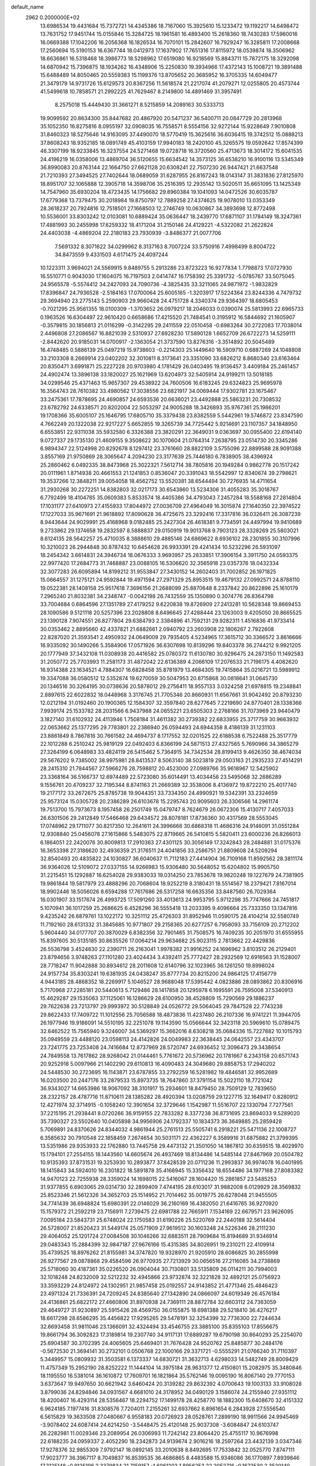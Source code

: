 default_name                                                                    
 2962  0.2000000E+02
  13.6986534  19.4431684  15.7372721  14.4345386  18.7167060  15.3925610
  15.1233472  19.1192217  14.6498472  13.7631752  17.9451744  15.0155846
  15.3284725  18.1961581  16.4893400  15.2618360  18.7430283  17.5960016
  16.0669388  17.1042206  16.2056368  16.1826534  16.7070101  15.2842607
  16.7929247  16.3285811  17.2008668  17.2560694  15.5190153  16.6367744
  18.0412973  17.1637902  17.7651316  17.8115972  18.0539874  18.3506962
  18.6636861  16.5318468  18.3986773  18.5298962  17.6519080  16.9218569
  15.8843711  15.7872175  18.3292098  14.6870942  15.7396875  18.1934262
  16.4348906  15.2250830  19.3934966  17.4372143  15.1008721  19.3891488
  15.6488489  14.8050465  20.5559383  15.1199376  13.8705652  20.3685952
  16.3705335  14.6049477  21.3479179  14.9731726  15.6129573  20.8367256
  11.5618574  21.2217074  41.2079271  12.0255805  20.4573744  41.5499618
  10.7858571  21.2992225  41.7629467   8.2149800  14.4891469  31.3957491
   8.2575018  15.4449430  31.3661271   8.5215859  14.2089163  30.5333713
  19.9099592  20.8634300  35.8447682  20.4867920  20.5471237  36.5400711
  20.0847729  20.2813968  35.1052350  16.8275816   8.0955197  32.0908035
  16.7558571   8.5554156  32.9272144  15.9228649   7.9010808  31.8460323
  18.5275646  14.9163095  37.4490070  18.5770419  15.3625616  36.6036415
  19.3742512  15.0888213  37.8608243  18.9352185  18.0891749  45.4103159
  17.9940183  18.2420100  45.3265575  19.0592642  17.8574399  46.3307199
  18.9233845  16.3237554  24.5271468  19.0728718  16.3720560  25.4713673
  18.3014172  15.6041535  24.4196219  16.0358006  13.4869704  36.5120655
  15.6634542  14.3573125  36.6538210  16.9100116  13.5345349  36.8990083
  20.8763144  22.1664750  27.6621128  20.6308241  22.7507230  26.9447421
  21.6637548  21.7210393  27.3494525  27.7402644  18.0689059  31.6287955
  26.8167243  18.0143147  31.3831836  27.8125970  18.8951707  32.1065888
  12.3905718  14.3598706  35.2516395  12.2935142  13.5020511  35.6651095
  13.1425349  14.7547960  35.6930204  18.4723435  14.1756682  29.8960384
  19.1041093  14.0472526  30.6035787  17.6779368  13.7379475  30.2018984
  19.8750797  12.7889258  27.4374625  19.9078010  13.0353349  28.3618237
  20.7924816  12.7518501  27.1668503  12.2746749  10.0630867  34.3893698
  12.8772498  10.5536001  33.8303242  12.0103081  10.6889424  35.0636447
  18.2439770  17.6871107  31.1784149  18.3247361  17.4881993  30.2455998
  17.6259332  18.4171204  31.2150146  24.4129221  -4.5322082  21.2622824
  24.4403038  -4.4869204  22.2180183  23.7930939  -3.8486377  21.0077706
   7.5691332   8.3071622  34.0299962   8.3137163   8.7007224  33.5750916
   7.4998499   8.8004722  34.8473559   9.4331503   4.6171475  24.4097244
  10.1223311   3.9694021  24.5569915   9.8489755   5.2913286  23.8723223
  16.9277834   1.7798873  17.0727930  16.5510771   0.9043030  17.1604075
  16.7197503   2.0414747  16.1758392  25.3391732  -5.0785767  33.5075045
  24.9565578  -5.5574412  34.2427093  24.7090736  -4.3825435  33.3211065
  24.9871972  -1.9832829  17.8396847  24.7936528  -2.5184163  17.0700064
  25.6005165  -1.3203917  17.5224364  23.8244336   4.7479732  29.3694940
  23.2775143   5.2590903  29.9660428  24.4751728   4.3340374  29.9364397
  18.6805453  -0.7021295  25.9561355  18.0100309  -1.3703652  26.0979217
  18.2046033   0.0390074  25.5813993  22.6965733   0.1963526  16.6304497
  22.9610420   0.6658686  17.4215520  21.7484541   0.3195912  16.5844692
  21.1605907  -0.3579815  30.1856813  21.0116299  -0.3142295  29.2411559
  22.0510458  -0.6983264  30.2722083  17.7038014   2.4496808  27.2086567
  16.8821039   2.5310937  27.6928230  17.5890128   1.6652709  26.6722273
  14.5259111  -2.8442620  20.9185031  14.0700917  -2.1363054  21.3737590
  13.8276316  -3.3514892  20.5045489  16.4748485   0.5886139  25.0497219
  15.9738603  -0.2214303  25.1449640  16.5909710   0.6887269  24.1048808
  33.2103308   8.2669914  23.0402202  32.3010811   8.3173641  23.3351090
  33.6826212   8.8680340  23.6163464  20.8350471   3.6991871  25.2227228
  20.9703980   4.1781429  26.0403495  19.9136457   3.4409184  25.2461457
  24.4902474  13.3896138  33.1820027  25.1621969  13.6204973  32.5405914
  24.9199211  13.5018185  34.0299546  25.4371463  15.9657307  29.4538922
  24.7600506  16.6183245  29.6324823  25.9695978  16.3564743  28.7610382
  33.4980562  17.3038556  23.6821917  34.0069444  17.9302781  23.1675467
  33.2475361  17.7878695  24.4690857  24.6593536  20.6636021  23.4492888
  25.5863231  20.7308532  23.6782792  24.6338571  20.8202004  22.5053297
  24.9005288  18.3426893  35.9767361  25.1986201  19.1708366  35.6005107
  25.1646795  17.6805710  35.3379438  23.8382559   5.5442961  19.5746872
  23.8347590   4.7662249  20.1322038  22.9217227   5.6652855  19.3265739
  34.7725442   5.9214691  23.1107357  34.1848950   6.6553851  22.9311038
  35.5932580   6.3326388  23.3820291  22.3649031   9.0363697  30.0955400
  22.6194140   9.0727337  29.1735130  21.4609155   9.3508622  30.1070604
  21.0764314   7.2638795  23.0514730  20.3345286   6.9894347  22.5124998
  20.8292678   8.1297412  23.3761660  28.8822109   3.5755096  22.8899588
  28.9091388   3.8557169  21.9750869  28.3065647   4.2094230  23.3177639
  25.7446180   6.7838905  38.4396924  25.2860462   6.0492335  38.8473968
  25.3022321   7.5612714  38.7805816  20.1949284   0.9862778  20.1517242
  20.0111961   1.8714938  20.4661553  21.1241853   0.8536047  20.3391043
  18.5542997  12.8340674  39.2798621  19.3537266  12.3848211  39.0054058
  18.4562752  13.5520381  38.6544494  30.7276935  14.4711654  31.2930268
  30.2272251  14.8382803  32.0217173  30.6543860  13.5234306  31.4055283
  35.3018767   6.7792499  18.4104785  35.0609383   5.8533574  18.4405386
  34.4793043   7.2457284  18.5588168  27.2814804  17.1031177  27.6410973
  27.4155933  17.8044972  27.0036709  27.4964049  16.3015874  27.1640350
  22.3974522  17.1227033  35.9671691  21.9618892  17.8090628  36.4725675
  23.3292416  17.3317816  36.0326411  26.3087239   8.9443644  24.9029991
  25.4168968   9.0182485  25.2427304  26.4618381   9.7734591  24.4497994
  19.9410689   9.2733862  29.1374658  19.2832597   8.5888837  29.0150919
  19.9013768   9.7903123  28.3328269  25.5803021   8.6124135  28.5642257
  25.4710035   8.3888610  29.4885146  24.6869622   8.6936102  28.2301855
  30.3107996  10.3210023  26.2944848  30.8787432  10.6454628  26.9933391
  29.4241434  10.5232296  26.5931097  18.2454342   3.6614831  24.3946734
  18.0676333   3.9693957  25.2833851  17.3906154   3.3911750  24.0593375
  22.9977420  17.2684773  31.7468887  23.0088105  16.5306620  32.3565918
  23.0357376  18.0432334  32.3077283  26.6095894  14.8199212  31.9553847
  27.3430152  14.2602403  31.7002852  26.1971825  15.0664557  31.1275121
  24.9592844  19.4971594  27.2971329  25.8953515  19.4679132  27.0992571
  24.8788110  19.0522381  28.1408158  25.9517618   7.3696156  21.2688099
  25.8870648   8.2337842  20.8622896  25.1610179   7.2965240  21.8032381
  34.2348747  -0.0042198  26.7432559  35.1350890   0.3074776  26.8364798
  33.7004684   0.6864596  27.1351789  27.4179252   9.6220838  19.8726909
  27.2413281  10.5628348  19.8669453  28.1090586   9.5121118  20.5257396
  23.2028808   8.6496645  27.4288444  23.1263003   9.4205050  26.8665525
  23.1390128   7.9074551  26.8277804  29.6384793   2.3384896  41.7592131
  29.9282311   1.4516836  41.9733414  30.0353462   2.8895660  42.4337821
  21.6882661   2.0940792  23.2603908  22.1806267   2.7922608  22.8287020
  21.3593541   2.4950932  24.0649009  29.7935405   4.5234965  17.3615712
  30.3366572   3.8616666  16.9335092  30.1490266   5.3584906  17.0571926
  36.6307698  10.8139296  19.8403378  36.2744212   9.9921205  20.1777949
  37.3432108  11.0308938  20.4416582  25.0780372  11.6130780  30.9296475
  24.2873150  11.1492583  31.2050772  25.7703993  11.2581173  31.4872042
  22.6136389   4.2066109  17.2076533  21.7196175   4.4082620  16.9314388
  23.1634521   4.7884307  16.6828458  35.8781979  13.4684305  19.7415864
  35.0216721  13.5989912  19.3347088  36.0580512  12.5352874  19.6270059
  30.5047953  20.8715868  30.0818641  31.0645730  20.1346516  30.3264195
  30.0738636  20.5878012  29.2756411  18.9557133   3.0324258  21.6978815
  19.2348841   2.8897615  22.6022832  18.0448968   3.3176745  21.7705346
  20.8660931  11.6567661  31.9042492  20.8793230  12.0212194  31.0192460
  20.1900365  12.1584307  32.3597840  28.6277645   7.2219690  24.8770401
  28.1338366   7.9939174  25.1533782  28.2031566   6.9437988  24.0655221
  23.6505303   2.2768166  31.7073969  23.9440479   3.1827140  31.6102932
  24.4113946   1.7508184  31.4611382  30.2739382  22.6833955  25.3717759
  30.9663932  22.0653662  25.1377295  29.7783801  22.2386940  26.0594493
  24.6944358   8.4186139  31.1231103  23.8861849   8.7867816  30.7661582
  24.4694737   8.1717552  32.0201525  22.6188538   6.7522488  25.3517779
  22.1012288   6.2510242  25.9819129  22.0492403   6.8366199  24.5871513
  27.4327565   5.7690966  34.3865279  27.3264199   6.0648983  33.4824119
  26.5415462   5.7364915  34.7342534  28.8199413   9.4626350  38.4674034
  29.5676202   9.7385002  38.9975981  28.8413537   8.5063140  38.5023819
  29.0503163  21.2935233  27.4514291  28.2415310  21.7844567  27.5966276
  28.7598812  20.4523000  27.0989766  35.9618967  12.5425902  23.3368164
  36.5166737  12.6974489  22.5723080  35.6014491  13.4034456  23.5495068
  32.2686289   9.1556761  20.4709237  32.7195344   8.8741163  21.2669389
  32.3538006   8.4136972  19.8722210  25.4017740  19.2177172  33.2672675
  25.8785738  19.9044351  33.7334350  24.4990921  19.5342391  33.2324659
  25.9573124  15.0305728  20.2386289  26.6103678  15.2295743  20.9095603
  26.3306566  14.2961174  19.7513700  15.7973673   8.1957458  26.2501749
  15.0479747   8.7624679  26.0672306  15.4130717   7.4057033  26.6301506
  29.2412849  17.5466468  29.6434572  28.8078181  17.8736360  30.4317569
  28.5553045  17.0748962  29.1711077  30.8217350  12.2641611  24.3996666
  30.6868318  11.4686316  24.9146091  31.0551284  12.9308840  25.0456078
  27.1615866   5.5483075  22.8719665  26.5410815   5.5820411  23.6000236
  26.8266013   6.1864051  22.2420076  30.8009813  17.2910363  27.4301125
  30.3056149  17.3242843  28.2484881  31.0175376  16.3653398  27.3186620
  32.4936359  21.3176511  24.4041856  33.2586751  21.8809608  24.5209294
  32.8540493  20.4835822  24.1030827  36.6040637  11.7112183  27.4414904
  36.7109168  11.8592562  28.3811174  36.9364026  12.5109072  27.0337155
  14.9266983  15.9306480  30.5648052  15.6204802  15.9905750  31.2215451
  15.1292887  16.6254028  29.9383033  19.0314250  23.7853678  19.9820248
  19.1227679  24.7381905  19.9861844  19.5817979  23.4888296  20.7068604
  18.9252219   8.3180431  18.5514567  18.2379421   7.8167014  18.9902446
  18.5056026   8.6594288  17.7617686  26.5317258  16.6635356  33.8487560
  26.7029364  16.0301907  33.1517674  26.4993725  17.5091260  33.4013613
  24.9953795   5.9712298  35.7747666  24.7451817   5.1070941  36.1017259
  25.2686625   6.4528296  36.5555418  13.2033395   9.4096664  25.7333350
  13.1347816   9.4235242  26.6879761  13.1022172  10.3251112  25.4726303
  31.8952946  11.0590175  28.4104214  32.5580749  11.7192160  28.6131332
  31.3845685  10.9771807  29.2158365  20.6277257   6.7958093  33.7156109
  20.2712202   5.9604440  34.0177707  20.3870029   6.8382356  32.7901465
  31.7508575  16.7409235  30.2051970  31.6555955  15.8397605  30.5135185
  30.8635526  17.0064214  29.9634682  25.9023115   2.7813662  22.4429836
  26.5536798   3.4524630  22.2390711  26.2163041   1.9978382  21.9916252
  24.1696962   3.8103512  26.2129401  23.8794656   3.9748263  27.1101280
  23.4024434   3.4392411  25.7772427  28.2932569  12.6916563  31.1528007
  28.7718247  11.9042888  30.8934612  28.2011608  12.6140796  32.1023965
  36.1261250  19.8998024  24.9157734  35.8303241  19.6381935  24.0438247
  35.8777734  20.8215200  24.9864125  17.4156779   4.9443185  28.4868352
  18.2269917   5.1046527  28.9688048  17.5395442   4.0823886  28.0893862
  20.8306916   5.7170968  27.2285181  20.5440613   5.7129486  28.1417858
  20.1295978   6.1695591  26.7595008  37.5340913  15.4629287  29.1535063
  37.1125061  16.1286629  28.6100950  38.4528809  15.7290569  29.1886237
  29.7622638  23.7213797  29.9993972  30.5128849  24.0526772  29.5064045
  29.7847528  22.7743238  29.8622433  17.7409722  11.1012556  25.7056588
  18.4873836  11.4237480  26.2107336  16.9741221  11.3944705  26.1977946
  19.9186091  14.5510195  32.2251078  19.1143590  15.0566644  32.3423118
  20.5969610  15.0789475  32.6462522  15.7565940   9.3246007  34.5369297
  15.3662016   8.6308218  35.0684336  15.7227882  10.1015793  35.0949559
  23.4488120  23.0598113  24.4142826  24.0049983  22.3638445  24.0642557
  23.4343707  23.7241775  23.7253408  24.7416684  12.8737969  28.5720747
  24.6936452  12.3096473  29.3438654  24.7849558  13.7617862  28.9268042
  21.0144461   5.7761672  20.5736962  20.1781667   6.2343158  20.6571743
  20.9252918   5.0097966  21.1402290  29.6110813  16.4090483  24.3049680
  29.8858753  17.2940202  24.5448530  30.2723695  16.1143871  23.6787855
  33.2792259  16.5281982  19.4846581  32.9952689  16.0203500  20.2447176
  33.2879533  15.8973735  18.7647860  37.3791154  15.5022110  18.7721042
  36.9343027  14.6653986  18.9067092  38.3101917  15.2934601  18.8479450
  28.7509129  12.7839650  28.2322157  28.4787716  11.8710611  28.1385282
  28.4920394  13.0208759  29.1227715  32.1649417   0.8280912  12.4271974
  32.3714915  -0.1058240  12.3901654  32.3729646   1.1542987  11.5516707
  22.1330794   7.7277561  37.2215195  21.2938441   8.0720266  36.9159155
  22.7833282   8.3377238  36.8731695  23.8694033   9.5289020  35.7390327
  23.5502640  10.0405898  34.9956906  24.1792337  10.1834373  36.3649885
  25.2859428   5.7069891  24.8370626  24.8344032   4.9861944  25.2761513
  25.5505741   6.2918221  25.5471136  22.1008727   6.3585632  30.7910548
  22.1858459   7.2674654  30.5031171  22.4362227   6.3589916  31.6875882
  21.3799395  13.5351986  29.9353933  22.1762880  13.7445758  29.4473132
  21.3501050  14.1867812  30.6359515  18.4029970  15.1794101  27.2554155
  18.1443560  14.6605674  26.4937469  18.8134486  14.5485144  27.8467969
  20.0504782  10.9135393  37.8731531  19.3253930  10.2893877  37.8428539
  20.0711236  11.2993837  36.9974078  16.0401995  18.1415843  34.5924010
  16.2301822  18.5891878  35.4168945  15.3356432  18.6554486  34.1977168
  27.8083382  14.9470123  22.7255938  28.3359024  14.1698015  22.5416067
  28.1604420  15.2861857  23.5485253  31.9377855   6.6903065  29.0314730
  32.2899409   7.4744195  28.6103017  31.9882008   6.0129929  28.3569832
  25.8523346  21.5612326  34.3652703  25.1514952  21.7014462  35.0019775
  26.6278048  21.9455505  34.7741439  36.6948824  15.6980391  22.0146029
  36.2160169  16.4382050  21.6416765  36.9270920  15.1579372  21.2592219
  23.7156911   7.2739475  22.6981788  22.7665911   7.1534169  22.6679571
  23.9626095   7.0095184  23.5843731  25.6748024  22.1750583  31.6190226
  25.5220769  22.2440188  32.5614404  26.5728007  21.8520423  31.5449174
  25.0571909  27.9619512  30.1603248  24.5226346  28.2111230  29.4064052
  25.1201724  27.0084508  30.1046266  32.6883511  28.7909684  15.8194689
  31.9346914  29.0483343  15.2884399  32.9847187  27.9676166  15.4315385
  34.8026951  19.2310211  22.4109914  35.4739525  18.8976262  21.8155981
  34.3747820  19.9328970  21.9205910  28.6086825  30.2855998  26.9277567
  29.0878868  29.4584596  26.9770935  27.7213929  30.0656516  27.2116085
  34.2738869  25.5718060  30.4187361  35.0226520  26.0904044  30.7130801
  33.5135809  26.0114211  30.7994003  32.1018248  24.8232009  32.5212232
  32.4945866  23.9732874  32.3221828  32.4892121  25.0756923  33.3593229
  24.8124972  24.1302951  21.9857458  25.0192557  24.9143852  21.4771346
  25.4846423  23.4971324  21.7336391  24.7209245  24.8385640  27.1342890
  24.0866097  24.6019349  26.4576184  24.4136861  25.6822172  27.4660806
  31.8970938  24.7369111  28.8872784  32.6603112  24.7363059  29.4649727
  31.9230897  25.5915426  28.4569750  36.0155875  18.6981388  29.5218410
  36.4276217  18.6617298  28.6586295  35.4456822  17.9295265  29.5478191
  32.3254399  32.7736300  22.7244634  32.6693458  31.9811046  23.1366091
  32.4324494  33.4546755  23.3885100  35.8355103  17.8556675  19.8661794
  36.3092823  17.3189814  19.2307740  34.9117131  17.6889287  19.6790198
  30.8640293  25.2254070  25.6904587  30.3702395  24.4065605  25.6469401
  31.7676428  24.9520762  25.8485877  30.2484176  -0.5672530  21.3694141
  30.2732101   0.0506768  22.1000166  29.3371721  -0.5555291  21.0766240
  31.7110397   5.3449957  15.0809932  31.3503581   6.1373337  14.6830721
  31.3632713   4.6298033  14.5482749  28.8009429  11.4757349  15.2952190
  28.8252222  11.1444104  14.3975184  28.9631377  12.4150801  15.2082975
  35.3480846  18.1195550  16.5381014  36.1610872  17.7609701  16.1821864
  35.5762146  19.0095190  16.8067140  29.7770153   3.6373647  19.9497650
  30.6621942   3.6460424  20.3139282  29.8632392   4.0700643  19.1003133
  33.9108028   3.8799036  24.8294846  34.0931567   4.6681010  24.3178952
  34.0490129   3.1586074  24.2155940  27.9351112  18.4200407  16.4293114
  28.5356467  18.2294752  17.1499178  28.4258770  18.1882300  15.6408670
  32.4151332   6.9624185   7.1977416  31.8308576   7.7204011   7.2155261
  32.6937662   6.8961654   6.2843928  27.5556540   6.5615829  19.3633508
  27.0480667   6.9558183  20.0726923  28.0528761   7.2899190  18.9911566
  24.9945469  -3.9078402  24.6087414  24.6214250  -3.5448475  25.4120148
  25.9037308  -3.6084847  24.6103747  26.2282981  11.0029346  23.2089954
  26.0306993  11.7242142  23.8064420  25.4755117  10.9676998  22.6188235
  24.0959337   2.4052290  18.2342873  24.9139674   2.9016216  18.2597264
  23.4432139   3.0347346  17.9278376  32.9855309   7.9792147  18.0892145
  33.2010638   8.8492695  17.7533842  32.0525770   7.8747111  17.9023777
  36.3967117   8.7049837  16.8539535  36.4686865   8.4483588  15.9346086
  36.1770897   7.8939846  17.3125148  -0.9125196   2.3379834  21.7159157
  -1.6061203   1.8956253  22.2052716  -0.1672530   2.3520140  22.3164261
   3.2043037  13.0539131  29.8282099   3.1627003  13.9991890  29.6834534
   4.1375867  12.8683586  29.9320575  17.9141705   7.8529500  28.2578994
  17.7375745   6.9956415  27.8705134  17.3150518   8.4476694  27.8066815
   4.3794013  11.7627328  21.9481659   4.5290030  11.1826788  22.6947504
   4.8740129  12.5550386  22.1575525   5.8577594  13.2467247  26.9413337
   6.0322754  12.3096898  26.8533479   5.8207822  13.3957892  27.8861323
   5.8223246  10.3898759  27.6204187   6.5171150  10.4552125  28.2755746
   6.2303808   9.9360747  26.8829998  -0.3374776   8.8827797  28.2929409
  -0.9490749   9.6190170  28.2813120   0.1944057   9.0007926  27.5059180
   6.8815379   7.4732365  30.4642066   6.0122302   7.0791424  30.3919177
   7.3810740   7.0848240  29.7459926   5.9390092  14.5791484  19.6197756
   6.1926851  15.4757919  19.8386609   6.2580663  14.0540253  20.3537240
   0.7305081   9.9518500  24.4587180   1.3781793   9.8124752  25.1496076
   0.7207440  10.8999349  24.3272967   3.1662277   5.3223628  32.0139389
   2.8658103   6.0930435  32.4956366   2.5401321   4.6362598  32.2452370
  -0.1880992  12.9720249  16.1908685  -0.0689727  12.9950117  15.2413885
   0.3748419  13.6727765  16.5199222  -1.8782436  15.2434969  22.0679905
  -1.5590943  15.5083624  22.9306734  -1.3654709  14.4647229  21.8516408
   3.5456857   8.9609666  22.7395976   3.5806392   8.3352956  23.4631623
   3.0157335   9.6845304  23.0740196   3.6861835  26.2042894  29.4138198
   3.4110203  26.6772348  30.1992113   3.0850398  26.5029772  28.7314388
   3.7346524  28.9260206  36.1461771   3.7748136  29.8823741  36.1488261
   3.7937602  28.6863764  35.2213481  -1.2576901  18.7391716  26.0135262
  -0.8958522  19.2426886  26.7427558  -1.9611263  18.2216975  26.4054827
  11.3395491  25.6970413  31.6833540  11.0640731  24.7803929  31.6733322
  10.8630018  26.0823240  32.4186715  -2.5143590  38.5052674  28.6684944
  -2.0264039  37.9745432  28.0388409  -1.8992451  38.6497350  29.3875187
   5.0114398  19.6343761  24.8071230   4.0693139  19.8016382  24.7815513
   5.2973879  20.0021868  25.6432933  10.2412395  18.5139130  33.6626968
  10.3068725  18.9867585  34.4923601  10.3652556  17.5949948  33.9002705
  11.7447048  29.1262425  26.6896706  11.8067067  28.4111400  27.3229288
  10.8045849  29.2475231  26.5566389  18.6177027  17.2847873  28.6552221
  18.5908306  16.4516986  28.1846129  19.1759058  17.8460092  28.1170111
   2.4346421  29.4781957  28.9258097   1.6107525  29.3834608  29.4037877
   2.5384887  28.6480975  28.4606381   3.6714710  22.5451944  22.8090393
   3.5740909  23.0412887  21.9962420   4.5425389  22.1531719  22.7474690
  10.9132662  15.5677667  28.6575596  11.3857785  15.8363273  29.4454930
  11.5844104  15.1789666  28.0966390   8.0999863  16.5178640  20.7072366
   8.4441931  15.7080594  20.3304473   8.8760710  17.0517292  20.8772725
  13.8321590  19.8989502  33.7705037  13.1805912  19.2208826  33.9491534
  13.4240959  20.4541080  33.1060369   3.7623074  24.2640506  20.7597395
   3.4488854  24.7224321  19.9800697   4.6429491  24.6105226  20.9034728
  12.2690330  16.6874229  31.0249751  12.0196241  16.5923884  31.9442115
  13.1984866  16.4595720  31.0041966   5.2009602  19.7826829  30.4549043
   5.3340142  18.9290203  30.0428501   4.5133710  19.6310810  31.1033408
   5.1173352  24.4257308  25.9160137   4.5669420  23.9631386  26.5479216
   5.8846667  24.6967700  26.4199700   7.9167710  25.0066226  35.0354606
   7.6342972  25.5223019  34.2801360   7.2301875  24.3490206  35.1467912
   0.2134137  28.3362702  35.0662758   0.8834005  28.8401853  34.6043027
  -0.1157672  28.9342027  35.7373559   4.5413196  18.1837971  32.9465565
   5.4377451  18.5187473  32.9250747   4.1797943  18.5194911  33.7668253
   5.2286921  20.4665714  27.4958687   4.6773479  21.2251555  27.3040314
   5.0076174  20.2315701  28.3970524   0.4389293  22.9687032  27.8420434
  -0.3418441  23.5023894  27.9897045   0.1777528  22.0851870  28.1016929
  18.3672264  23.8789825  26.3254282  18.2210989  24.5064867  27.0333244
  19.2152302  24.1267349  25.9569990  10.1307070  34.7087439  29.4656031
  10.2302173  33.7893480  29.2185386  10.9823853  35.1016340  29.2745188
   6.8768772  23.2336253  23.4662389   6.0578761  23.5329626  23.8610381
   6.6561185  22.3931797  23.0648057   9.9093877  17.4439040  26.8286930
  10.3630766  16.7858455  27.3553402  10.6067927  18.0140785  26.5050277
  15.9340339  24.9102739  37.5971042  16.7119600  24.3641643  37.4838473
  16.2170519  25.7870654  37.3375485   0.6076310  12.3516691  31.5917141
   1.5622236  12.4038034  31.5441017   0.4291682  11.4429410  31.8337805
  11.1873207  22.8479502  26.1144093  10.3953427  22.3392617  26.2883020
  10.8690979  23.7326200  25.9346160   8.0318064  18.7858280  22.9568245
   8.7210178  18.5925027  23.5923123   7.4058826  18.0685574  23.0566952
  13.9992123  31.0800903  24.9056519  14.3481030  30.7555504  24.0754827
  14.5581458  31.8254550  25.1253260   6.0404814  22.3772968  30.7464398
   5.6819527  21.5290528  30.4853441   5.5748783  23.0120037  30.2018365
   3.5567833  15.7496772  32.2205109   3.6237013  15.5051333  31.2974984
   4.0232781  16.5832538  32.2818659  12.2769169  21.2012450  31.6516999
  12.7704876  21.9323067  31.2799897  12.0744542  20.6427267  30.9011681
   0.0021585  14.8122960  31.6391301   0.2152559  13.8896879  31.7791859
  -0.9532366  14.8316989  31.5836727   6.1919589  10.4306733  20.3042970
   5.6666298  11.0192111  20.8464081   6.2259681   9.6134684  20.8015408
   8.2445001  19.7308069  16.2194426   8.4267975  19.0748517  16.8922889
   8.5305767  20.5577738  16.6074087   2.5878799  21.1445876  31.2179768
   3.1351464  21.7753304  30.7501149   2.4642734  20.4272671  30.5963623
   6.4460345  32.4623711  22.3229696   7.0603011  33.1826532  22.1811885
   6.7308627  31.7812487  21.7137265  -0.5084126  20.3321975  28.3459684
  -0.9802682  20.0181175  29.1172906   0.3800652  19.9928606  28.4540862
  10.2936484  25.2594416  25.1553931   9.8606959  26.0029798  25.5748391
   9.7868591  25.1058205  24.3580243   8.8874031  23.0872639  29.7865203
   7.9992124  22.9714569  30.1240673   8.8784069  22.6516900  28.9342139
  16.1227900  34.0262136  31.2103964  15.6227019  33.3405110  30.7677277
  17.0221183  33.8999454  30.9079121  12.2329730  12.3793663  28.2290796
  12.3640609  13.0077511  28.9391361  11.5259206  12.7548948  27.7044015
   2.5173572  26.6627005  37.3769620   1.9229908  26.9718593  38.0606148
   2.7221407  27.4455445  36.8656393   7.6956191  27.5820499  24.0305981
   7.5595664  26.6517701  23.8508735   6.8643150  27.9951704  23.7971525
   6.0222248  17.2726253  29.6372347   6.5405595  17.3485163  30.4383599
   6.4763479  16.6072266  29.1202736  16.3190421  26.6649575  26.3651989
  15.6566081  26.8879853  27.0191650  16.5660499  27.5049457  25.9783671
  15.4110700  20.5342501  28.8486452  14.6824762  21.0180367  28.4596292
  16.0811551  20.5200115  28.1652602   5.3711207  23.4941859  18.0924870
   4.7218617  24.1674991  18.2958189   6.1703919  23.9833582  17.8972746
   6.1579101  15.8374489  16.8394024   6.9625181  15.7503843  17.3505360
   6.4317988  15.6886421  15.9343757  11.8273143  19.3712402  29.6159879
  12.1659966  18.5329362  29.9302689  12.1104978  19.4167642  28.7027702
  19.2609631  27.0332487  33.3050087  19.4092503  27.0195234  32.3594642
  18.3455999  26.7728704  33.4076985   7.0494101  24.8023777  27.9545726
   7.6724937  25.5267694  28.0116290   7.5347481  24.0430208  28.2771499
   8.7931240  17.1122332  30.9239287   9.0941630  17.7329238  30.2603396
   9.4435358  17.1752074  31.6233788  15.0529119  19.3473858  25.1568025
  15.3734828  18.8779957  24.3866473  15.6398520  20.0988358  25.2408030
  17.0979290  20.8513237  26.6295641  17.5062686  20.0533493  26.2938149
  17.7800856  21.5187444  26.5557813   0.4948026  16.4292390  29.3200917
  -0.4240329  16.6887841  29.3879845   0.5712808  15.6666601  29.8935517
   5.4910929  22.5218365  40.2897351   5.8492181  22.1915431  39.4657906
   4.7899591  23.1171111  40.0246100   4.0915048  31.8554205  31.4887557
   4.5728346  31.0381828  31.6178921   3.4441672  31.8660945  32.1937890
   5.4721674  16.4231686  26.4939801   6.2382991  16.4224209  27.0678037
   5.5054229  15.5763691  26.0489446  14.0369843  30.1726572  32.6478397
  14.8933886  29.8294673  32.9028382  13.6084121  30.3869189  33.4764829
   7.5972847  15.8744037  28.1893223   8.3178545  16.3867128  27.8225111
   7.9879751  15.0253540  28.3959801  12.8993953  15.2098692  26.4877115
  12.7334754  15.2712138  25.5469994  13.8461298  15.3232251  26.5718310
  -1.5752832  16.3028877  33.7187535  -1.6211053  15.9925708  34.6230961
  -2.4651299  16.1947207  33.3830386   5.1379773  12.1201739  35.3839661
   4.6689185  12.4759131  34.6292044   4.4475052  11.8330437  35.9814913
  11.6001467  29.5600528  31.4218961  12.2802515  29.8214794  32.0426581
  10.8081661  29.4808608  31.9536169   5.8722612  12.4942177  30.3518713
   6.7179255  12.8862587  30.5695583   5.9891252  11.5603693  30.5265188
   7.8640816  10.3396741  30.0280195   8.5721756  10.4058421  30.6686883
   7.4100189   9.5283974  30.2558111  16.7979407  21.5076136  23.1468333
  16.4880027  22.3255589  23.5355950  17.7369772  21.6433177  23.0202364
   8.6896595  36.9110516  29.7528627   8.8253807  35.9645729  29.7974680
   9.4781817  37.2848844  30.1461992  20.5988154  23.0992773  15.8714124
  20.0374967  23.2931278  15.1206960  19.9886580  22.9031115  16.5823687
   1.5150447  27.0053650  23.9670537   1.2532717  27.0055443  24.8877637
   2.4637011  26.8794574  23.9877927  19.9570193  23.6751174  30.0222412
  20.0590737  23.2966796  29.1489706  20.8111413  24.0605502  30.2175589
  -2.1164519  25.4705156  17.2055152  -1.9772487  24.5239556  17.1758750
  -2.7751678  25.6369608  16.5312592  13.6773426  13.3830610  30.4430293
  14.4366241  12.9154673  30.0950642  14.0086517  14.2567316  30.6507931
  16.9936835  20.1100119  36.8609617  16.6666646  20.5187118  36.0595536
  17.9260581  20.3260227  36.8767341   8.0936598  14.3775866  34.0698567
   7.7394052  15.2611409  33.9695205   7.7847309  13.9063765  33.2960635
  16.6928258  28.9116914  24.5691048  17.6301164  28.8290935  24.7448766
  16.5606706  29.8460329  24.4085658  15.3261870  23.7278090  26.7157804
  16.0425403  23.2155674  26.3407094  15.7011887  24.5972962  26.8557722
   3.8885178  16.4419650  15.1810607   4.5033208  15.9846460  15.7547404
   4.3950576  16.6344316  14.3920069  14.8816782  22.1464647  40.9677115
  14.6475763  21.6285474  40.1975233  14.9382304  21.5073036  41.6779980
  15.8257039  17.7986458  28.6650731  15.6687877  18.7385800  28.7552554
  16.7787998  17.7171751  28.6303949  19.9781482  19.0917721  27.3989520
  20.3131046  19.9788101  27.5300992  20.3443306  18.8194426  26.5575371
   5.8983890  17.1169954  23.7458333   5.7911734  17.8092720  24.3981291
   5.1436777  16.5434845  23.8789794   8.2080258  15.3466547  23.4749738
   8.3389058  15.4989869  22.5390800   7.3276391  15.6786427  23.6508572
  10.3614566  15.2340686  25.2184508   9.5390454  15.0924131  24.7496168
  10.3745338  16.1736843  25.4006135  15.0353594  14.6233909  14.0924627
  14.3777679  14.7714884  14.7720746  15.8003346  14.2971601  14.5664016
  10.3258496  18.1555648  20.4456287  11.2049352  18.4313212  20.1860160
  10.4082990  17.9347489  21.3733540  17.8934858  19.0738096  24.6985980
  18.1086002  18.1766966  24.4433610  18.0347640  19.5891811  23.9044541
  10.7332460  17.8609226  23.1381328  11.0994171  18.7427808  23.2050405
  11.4292429  17.2875889  23.4592384  15.6864795  12.4897987  27.1661361
  15.5850235  13.4407327  27.2069157  14.8153194  12.1471942  27.3659714
  19.7256352  20.6989148  23.1539196  20.2140857  21.4669987  22.8577861
  20.2184615  20.3782423  23.9092494   8.1040234  31.2983314  11.8507538
   8.0976535  31.5541977  12.7731007   9.0319272  31.2628334  11.6184473
   3.5047500  22.5064689  27.0076942   2.6504466  22.0787054  26.9492491
   3.4079417  23.1384279  27.7200761  13.3100526  22.1330150  27.7821957
  13.9108264  22.6568901  27.2522358  12.4947641  22.1230934  27.2807597
  24.1728833  21.1828171  29.2916649  23.4073148  21.6208644  28.9198433
  24.2323468  21.5215913  30.1849331   8.1367531  19.6185649  27.0585949
   8.5186103  18.7711647  26.8298379   7.2351736  19.4155328  27.3079226
   9.0109152  28.8429587  26.0479986   8.6819846  28.2185969  25.4013078
   8.5017202  29.6385933  25.8933445   5.5240636  14.3000737  24.5951910
   4.5693785  14.2538506  24.5435028   5.7429054  13.8362491  25.4034031
  15.5471651  15.5420788  26.9748362  16.4855875  15.3547083  26.9527545
  15.4650352  16.2836411  27.5744793  17.8199123  32.1524614  28.1153802
  17.5150686  33.0361290  27.9093857  17.0179406  31.6489653  28.2552552
  11.7042871  32.5825534  25.4064122  12.3250662  31.8905451  25.1784001
  11.5311226  33.0312060  24.5787910   5.8941368  29.6204030  31.9492055
   6.7055079  30.1251466  32.0052655   6.1087654  28.8849033  31.3754402
  25.4416842  25.1275244  30.5483327  25.6016521  24.4648094  31.2202336
  26.2759979  25.2058160  30.0857065  15.7479277  34.5195204  19.5614440
  16.6857651  34.7092195  19.5348515  15.3377356  35.2815503  19.1524395
  17.1033014  34.4647544  27.0752042  16.5034907  34.5104749  26.3306449
  17.6169464  35.2704963  27.0188081  11.5550592  27.8004921  29.3787201
  11.7346566  27.0672085  29.9671687  11.4843987  28.5599421  29.9570579
  14.2889045  26.0400719  31.0849145  13.7699053  25.2369151  31.0423624
  14.3358996  26.2456861  32.0185879  15.2419892  34.5649987  25.1137120
  15.2341163  34.7923660  24.1839410  14.5580083  35.1120720  25.4998631
  22.3054019  22.6958201  32.5985211  22.1743540  23.2153335  31.8053225
  21.9072149  23.2177139  33.2951600  19.6604843  33.4216399  25.9466130
  18.8741800  33.5887861  26.4662470  20.3836808  33.6895454  26.5135745
  21.7764809  34.4577973  27.4496610  21.3058662  35.1245226  27.9498919
  22.3240157  34.9558176  26.8426904  22.1935747  36.3546580  17.7538965
  21.4615405  36.7544327  17.2842819  22.1102240  36.6810475  18.6498621
  12.2054321  35.8220024  22.0930611  12.4652059  36.6563920  22.4836291
  12.9832693  35.2693829  22.1693028  21.1473005  22.7517570  22.0287795
  21.5202114  23.5701825  22.3564213  21.7121963  22.5077679  21.2955716
   1.9265820   0.2634115  18.8657238   2.1758619   0.4549564  17.9616209
   1.0464498   0.6291777  18.9541230   4.8100480  -2.0899773  14.7334615
   4.5166476  -1.9129670  15.6272262   4.3146275  -2.8646949  14.4677492
   7.5211046   5.1886758  32.6722503   7.6029360   5.9691864  32.1242187
   6.6095573   5.1955430  32.9642541   7.9669638   2.8912392  11.7050395
   7.0661550   2.6271559  11.5178621   8.1793148   2.4515101  12.5283118
  -1.0967476   7.1626739   4.4961066  -0.4530843   6.4849406   4.2896921
  -1.5678210   7.3036797   3.6748642  -1.0299527  11.8044542  19.4932272
  -1.2013682  10.9872326  19.9611989  -0.6476030  11.5278985  18.6604262
  -2.9877961   2.4131594  16.1659770  -2.6484454   2.1488219  17.0210785
  -2.2395018   2.3293412  15.5749932  10.2663747  -5.2608426  14.3767691
  10.3801986  -6.2111739  14.3646717   9.3487653  -5.1264874  14.1397594
   8.6892675   2.9825809   5.7088177   8.8935791   3.5631514   4.9757240
   8.1706648   2.2785380   5.3194508  10.3297762   2.5982204  14.5832843
  10.5046537   1.6616795  14.4908676   9.4148976   2.6981494  14.3201433
   1.5763173  -2.4468718  19.6843545   1.3029270  -1.5527349  19.4793939
   0.7642875  -2.9535879  19.6755146   5.7732467   2.0935611  21.5703036
   6.2646296   2.4258611  22.3215369   6.3847787   1.5075954  21.1243162
  13.2345050   0.1134710  16.2404804  12.8830111  -0.6477118  16.7023078
  12.8621888   0.0528303  15.3607445   7.6138597  15.5030737  14.5849266
   8.5706459  15.4751675  14.5885638   7.3544054  14.7531182  14.0496864
   7.8401666   1.5659792  14.0218751   7.8957408   0.7648055  14.5427053
   6.9077561   1.7822631  14.0138847   9.0031736   4.3063011  27.1058468
   9.2675814   4.1039122  26.2084288   8.0533248   4.1879217  27.1081555
   5.1429505   2.8748921  19.0201757   4.8687616   2.1870230  18.4136377
   5.1560542   2.4477294  19.8766757  12.3738554  10.0683785  19.6641389
  12.6794231   9.1778055  19.4916860  11.7627087  10.2541626  18.9512463
  12.4216635  -1.1166806  22.1689669  11.6933049  -1.7370417  22.1985911
  12.1664887  -0.4793768  21.5019125   5.2909372   2.4722869  11.1138442
   4.3762624   2.6551583  11.3286930   5.4967453   3.0812687  10.4046080
   4.7113934   1.1283347  16.7907794   5.2522028   0.3479134  16.6695373
   4.6910183   1.5420421  15.9278409  11.0746288   2.7216268  24.8236565
  11.9173293   2.3315466  24.5914389  10.8517690   2.3262136  25.6663983
   9.3684055  12.3026545  22.5323422   9.4510356  11.9032595  21.6663816
  10.2115292  12.7311351  22.6799182  25.1576714   0.8365395  14.8286265
  25.6542834   0.0324043  14.6770513  24.7647339   0.7160261  15.6930965
   4.2375916   5.5941994   7.1676807   3.6254287   4.9453517   6.8205711
   4.2282123   6.3014182   6.5227114   1.9292082  14.8220301  11.9007693
   2.8780415  14.7011693  11.8641664   1.8134011  15.6990500  12.2663600
   5.7256355   7.9189209  21.1236498   5.0381366   8.2714649  21.6887071
   5.2531969   7.5049664  20.4013789  -1.2084262   1.9090070  19.0198458
  -0.7372225   2.6829734  18.7113416  -1.2381939   2.0101353  19.9712231
  11.5179437   6.4759808  25.9473732  12.0120648   5.7143985  25.6439450
  12.0146967   6.7999654  26.6987068  -0.4246071   4.6967373  20.5703424
  -0.2037629   5.3503605  21.2338456  -0.5356256   3.8835203  21.0628715
   4.8912741  -2.4671069   6.1581231   4.9144310  -2.4894618   7.1147818
   5.0292095  -1.5461516   5.9366576  11.6539772   5.3121116  11.0692517
  12.4964860   5.0476964  11.4387044  11.4088345   6.0925504  11.5662952
  10.3338962  -7.9294058  14.4995092   9.5905733  -8.3309746  14.0495698
  10.9544795  -8.6473642  14.6245849   2.5874645   8.5556633  13.8531605
   3.4517787   8.8382448  14.1520594   2.7468728   7.7191645  13.4160214
   9.8963989  -0.5238457  18.7030177  10.4141889   0.2804549  18.6680052
   9.4351188  -0.5484231  17.8646571  12.2861608  -2.4467848  12.5598494
  12.8862894  -1.7294267  12.3561954  12.6431665  -2.8387935  13.3567860
   5.1246290  13.4375955   7.3637743   6.0639315  13.6055296   7.2880076
   4.7292953  14.3077070   7.4171515   2.0141618   3.5636345  17.2087306
   2.4009600   3.3875842  18.0664166   1.1690455   3.9677269  17.4055036
  10.7299166   0.8678218   1.6477609   9.9934350   0.3030251   1.8819222
  11.1499838   1.0723458   2.4831920   6.3279819   4.7459773  16.6553682
   6.7247266   5.5770030  16.3941750   6.7500588   4.5299402  17.4868794
  10.6253848  10.5334528  17.4359373  10.9033690  10.0720002  16.6447242
  10.3266893  11.3872441  17.1228028   8.6421345  11.0522890  12.0931650
   8.3840999  10.7677858  11.2164051   8.4245910  10.3115515  12.6590401
  12.5617757  -0.0396660  26.8068485  11.8846001   0.5828613  26.5420379
  12.8549415   0.2747596  27.6620807   6.6672393   6.8844414  13.4085543
   6.5645549   6.6490398  14.3306573   5.7809520   6.8396032  13.0497837
  10.6354941   6.8829246  14.8919833  10.4656649   6.9199502  15.8332691
  11.5813414   6.7524992  14.8242047   3.1190375  12.4338978  10.4563835
   3.6390825  12.9798547  11.0460581   2.6795411  11.8093393  11.0334463
  13.5870303   4.4587514  21.1353446  12.8045047   4.7657815  20.6775041
  13.6943940   5.0710624  21.8632045  13.3929563   5.6962765  16.6073984
  12.6282314   5.1904271  16.8822513  13.3325905   5.7218825  15.6524471
  15.0682921   5.9524483  27.7831165  15.9420131   5.6584769  28.0408456
  14.5538851   5.1477253  27.7195695  10.4362835  -5.4490032  19.7196786
   9.9132544  -5.9752955  20.3244007  10.1685223  -5.7464024  18.8501445
   6.8225802   5.0591677  19.2649802   6.3984899   4.2123677  19.4039375
   6.1022388   5.6587333  19.0704005   8.2931208   5.8428834  11.5757733
   7.5874101   6.1086130  12.1653426   8.6030687   5.0106872  11.9330038
   2.8508801   4.4456764  20.1459142   3.0693980   5.2973456  20.5242544
   3.6913064   3.9934108  20.0726254   6.9561375   9.4420068  25.4135407
   6.4655991   8.6371168  25.5801418   7.3459783   9.3103663  24.5492914
   8.8365849  11.1765528  19.7616976   9.2903981  10.5991341  19.1477977
   8.0042765  10.7363050  19.9339659   7.2325826   1.0647067  25.7102785
   7.0188679   0.5419754  24.9374203   6.9105239   0.5455201  26.4471335
   7.9976236   9.0967868  13.8172267   7.7256576   8.1820193  13.7432892
   8.5433184   9.1216386  14.6032493   1.9540918  10.7414782  12.3540996
   2.1196827  10.0063466  12.9443479   1.2220036  10.4514733  11.8098791
   9.4603515   3.9027723  17.3685413   8.6940151   3.3299792  17.3980116
   9.6702090   3.9743470  16.4373760   7.9712959   8.8857403  22.9462197
   7.6640200   8.2452437  22.3046767   8.6967224   9.3326066  22.5099874
   1.2371104   3.0550291  14.7202287   0.6173188   2.3520341  14.9148778
   1.6839426   3.2172434  15.5510471  20.6784310   2.7558068  14.3400620
  21.4866872   3.2684367  14.3528826  20.1323488   3.1526094  15.0187178
   7.3839825   2.9808006  23.4979728   7.4229579   2.1650471  23.9972311
   8.1652235   3.4639339  23.7671878   5.4150954   2.2482833  14.0597575
   5.1825684   2.0581737  13.1509003   4.7486793   2.8699235  14.3524775
   9.7550123  -1.8751430  20.9334735   9.8878255  -1.4093194  20.1078823
   8.8065517  -1.9889092  20.9943966   7.2154559   7.5463169   9.5189673
   7.6257581   6.9267370  10.1222953   7.5779573   7.3218788   8.6619655
  10.2564411  18.0263472   8.3919813  10.7269862  17.7710915   9.1854948
   9.3378493  17.8427198   8.5887094   4.5722893  18.0074256  13.2392727
   4.2360071  18.5087912  13.9820907   5.5241070  18.0622062  13.3245608
   3.3602991  11.3144758  17.1271536   3.2662139  11.1677043  18.0683433
   2.9193902  10.5671766  16.7229568   9.5482721  12.0009986  31.4872304
  10.4550722  11.9974931  31.1807453   9.2787812  12.9175306  31.4274341
   8.1687469   5.5310762  21.5574407   7.4830581   5.2440347  22.1604912
   7.8414486   5.2906220  20.6906712   7.9543754   1.0600635  20.2384647
   8.1155997   0.1382124  20.0373947   8.6363348   1.2904074  20.8694203
   6.0850670  12.5836496  16.1759170   5.2450498  12.1591133  16.3501922
   6.0419672  13.4079298  16.6606194  16.0295662  10.8298734  11.9558462
  16.7821923  11.3317478  11.6429437  15.2783094  11.2224204  11.5111533
  10.0946995   6.9576947  17.6551154   9.8827039   6.0652964  17.9288215
   9.9375920   7.4909210  18.4343578  22.8799304   4.2662636  14.1694306
  23.2533093   4.9415871  14.7357859  23.3358337   4.3746845  13.3347876
  12.5776086   5.6042400   8.4726866  12.2119638   5.3918535   9.3314227
  12.2663290   6.4913100   8.2925652  12.1096206  11.5408694  14.2531074
  12.0721492  11.0278601  13.4458595  12.7278912  11.0671299  14.8094742
   2.5731745   9.2393314  26.3986466   3.1599093   8.6343356  26.8524683
   2.6001423  10.0387845  26.9243644   7.4571701   7.5194451  16.4786625
   8.3962195   7.4800954  16.6599626   7.1221618   8.1740887  17.0913967
   0.8544273  12.8573359  13.7265128   1.2485322  12.0262893  13.4614188
   1.2028707  13.4966542  13.1051505  15.6003871   3.6978093  23.6547709
  15.2331814   4.4903080  24.0463544  15.8084795   3.9495238  22.7550103
  17.2821035   6.0622035  19.2506358  16.6151148   6.5287333  18.7469415
  17.5401606   5.3321594  18.6878979   3.8085183  16.0154133   7.0763921
   2.9761193  16.4541034   6.9006231   4.4738628  16.6690141   6.8610911
  11.6849759  -4.4425551  26.4533843  11.2927058  -5.3117008  26.3700677
  11.0354153  -3.9319422  26.9366826  13.2678725   1.6624105  20.5805032
  13.7889750   2.1361964  19.9322664  13.1495069   2.2873733  21.2957953
  11.2370972  -0.0445384  14.1662997  11.1182434   0.0755692  13.2241321
  10.8702248  -0.9102787  14.3455489   5.5029867  -1.4895120  17.4258722
   4.6591285  -1.8557544  17.6904504   6.0264591  -2.2507003  17.1752712
   2.1157854   9.7156369   8.7957933   2.6342806   9.6524946   9.5979202
   1.2888808  10.1084171   9.0754079  11.2340543   1.9529498  18.6734876
  11.5397258   2.2204623  17.8067501  12.0068046   2.0272602  19.2334579
  11.0991290  11.3801117   7.8831332  10.4298567  11.0621030   8.4890845
  11.8093248  10.7423320   7.9544827   5.4572503  10.1288219   5.5718509
   5.3159408   9.1874323   5.4716057   4.5917176  10.4800043   5.7810299
  13.1049951   7.5886883  19.0031010  12.5701697   6.9548171  19.4810141
  13.4090158   7.1116672  18.2309260   6.5702963   6.7552731  26.5498851
   6.4515740   5.8529742  26.8465223   7.2599178   7.1042613  27.1145632
  20.0952666   4.8665393  16.3233098  19.4333600   5.4583185  15.9656663
  19.6675405   4.4543313  17.0738875  16.6053705  -4.0949939  22.6510606
  16.7514237  -4.7530438  21.9714500  15.9541158  -3.5027942  22.2750303
  -4.2806659   9.2655717  21.3058140  -3.9514754   8.9800522  22.1580723
  -3.4964961   9.3570946  20.7645810   5.1265715   9.1432490  14.8142502
   5.9369622   9.1925995  14.3072362   5.3903205   9.3582604  15.7089224
  11.3246132   5.2899773  19.8013212  10.6707911   5.0784174  20.4676476
  11.1801111   4.6436279  19.1102471  16.4475029   2.8257212  14.6422960
  16.6715173   3.7470805  14.5113518  15.5460474   2.7515520  14.3290728
   4.8146042  14.2066340  11.7354594   5.5812728  13.9277747  12.2361475
   5.1776408  14.6354668  10.9605150   9.9714316   3.2903849  10.0234211
  10.5052508   3.9675570  10.4390012   9.1418405   3.3130884  10.5003855
   4.9025485  -0.3077347  11.9894429   5.4293031   0.2441714  11.4113763
   5.5403808  -0.7266761  12.5672750  -3.2401123  13.2650082  20.0335222
  -3.2879889  12.6629864  20.7761590  -2.4324132  13.0228070  19.5805402
   4.2582508   7.1100008  18.9970150   4.5196720   7.4545531  18.1430979
   3.3055778   7.2019360  19.0109370  21.1596011  14.3810929  22.9624354
  20.6439761  15.1694169  22.7924124  21.9097133  14.6904278  23.4702498
  10.5563240  25.5254897  18.5668263  10.4875336  25.4234911  17.6175656
  10.8710744  24.6763165  18.8767763  17.0241843  24.5418490  10.4126947
  17.6798306  23.8898544  10.6602080  16.5325870  24.7047281  11.2177005
  16.7897201  16.7827343   7.8381218  17.3862430  17.4277281   7.4581545
  16.5455409  17.1528549   8.6864254  23.0951260  17.2796051  26.5749438
  22.6860097  17.4681170  27.4195259  23.8780678  17.8300661  26.5598891
  13.3252642  17.2751418   2.2105871  14.1616091  17.6603893   1.9491615
  12.7352331  17.4661933   1.4814819  20.9686905  20.3002654  18.9831946
  20.2678710  20.2436942  19.6327203  20.6005813  20.8347598  18.2796016
  29.2721210  15.6398487  20.0923249  29.8350979  14.8896968  20.2835343
  28.9544296  15.9253889  20.9489292  15.3383037  18.6853357   9.8847765
  14.5985076  18.3322993   9.3905106  15.1264915  19.6111096  10.0044016
  19.6726060   9.3865936  24.8914684  18.7562920   9.6616204  24.9224664
  20.1693548  10.1914139  25.0389025  18.4313549  13.6356918   6.4783042
  17.5960788  13.1683162   6.4885906  18.8466463  13.3659974   5.6591400
  21.5049158  19.7134901  25.0733758  22.1161532  19.2010166  24.5442334
  22.0642351  20.2869003  25.5973935  22.9585554  13.0013491  16.1507079
  22.8908422  12.0634466  16.3295531  22.2284491  13.3903222  16.6322436
  14.9466230  13.0532534  10.3279611  14.2517582  13.6549803  10.0609040
  15.4803573  13.5601623  10.9398459  13.5472615  21.9532476  20.3054685
  13.4836766  22.1209856  21.2457093  14.2111533  22.5697302  19.9965532
  15.2683508  25.5833556  14.8703291  15.9126233  25.8784909  14.2268697
  15.7184963  24.8967197  15.3623982  15.3314708  17.4299957  22.7902824
  14.9721094  18.2768078  22.5257064  16.1925833  17.3945656  22.3737949
  24.2485218  13.9134889  22.4972169  25.0439974  14.1451891  22.0178783
  24.1253893  14.6314383  23.1181991  24.8277095  17.9014091   6.4919182
  24.0125581  17.5575444   6.8573182  24.5463514  18.4981421   5.7983916
  14.8758968  13.3683772  23.5900112  14.7445611  12.7279427  22.8908500
  14.5493002  12.9334471  24.3776675  16.5963765   7.4132456  23.6296065
  16.3266755   7.4644978  24.5465942  16.4665606   8.2994287  23.2918801
  17.6822432  17.7870027  21.3630267  17.9561696  18.5026797  20.7894393
  18.4501874  17.2184630  21.4200887  28.0707291  20.8847815  10.9291382
  28.5976337  21.4630996  10.3776389  27.1657684  21.1338948  10.7414670
  25.0566170  18.5806953  30.1453383  24.8352448  19.4655425  29.8550428
  24.6155665  18.4883134  30.9898333  23.6795770  18.1033749  23.1025992
  23.6526715  17.8408687  22.1824913  24.3628364  18.7726475  23.1408435
  23.6069150   9.8871590  24.8149687  23.1644497   9.0523722  24.6613868
  23.7563479  10.2436906  23.9393050  14.8211249  22.6199644  11.5978342
  14.0890429  22.0086803  11.6791951  15.1112935  22.7673145  12.4980130
  13.7404339  12.4745424  17.5836840  13.7457385  12.9491817  16.7524673
  13.2336767  13.0317264  18.1744251  12.8011443  12.0183882  25.1768732
  12.4481301  12.6917467  25.7584238  12.0526007  11.7421816  24.6480781
  30.2056894  20.3186156  21.1006890  31.0429802  20.0178602  20.7475288
  29.6359582  19.5509222  21.0528859  10.7332343  12.8604799  10.7979788
  10.5705157  11.9628023  11.0876845  11.4332798  13.1738072  11.3706865
  14.9025373  19.9180505  22.2431145  14.9451778  20.2027383  21.3302254
  15.6719391  20.3129703  22.6533474   6.7912289  13.2004168  13.0818777
   6.5816882  12.4874083  13.6851550   7.4691347  12.8393903  12.5106200
  29.9975853  17.0317127  14.6514301  29.7149139  16.6051154  13.8425151
  30.4152289  16.3342352  15.1567326  22.2232713  18.5781731   9.2137969
  21.6894235  19.3679786   9.3000844  22.1014676  18.3049044   8.3045555
  19.2921282   6.8138532  25.2653010  18.9957510   6.4874077  24.4156977
  19.6131956   7.6971365  25.0837571   8.7562484  17.7261056  17.9768853
   8.8960101  16.8236535  17.6900425   9.3058151  17.8178694  18.7552090
   7.2791335  27.8557794  16.9713567   8.0873343  28.1103493  17.4165954
   7.0287099  28.6305080  16.4680522  14.3214039   6.0832013  23.3208098
  15.1493354   6.5635227  23.3280664  13.6517180   6.7615507  23.2336624
   8.6648114  13.2278758  28.9839436   8.4644053  12.3003247  29.1093156
   9.0703111  13.2703760  28.1179208  13.6418745  26.0628825  17.4555531
  14.5323116  26.3500223  17.2533049  13.4958966  26.3516575  18.3564034
   7.6059960  30.4641604  20.6337497   8.2019461  31.2082141  20.5473817
   8.1820879  29.7042838  20.7170405  19.7402678  26.3278430  20.5329754
  19.2855971  27.1700611  20.5462075  20.3713757  26.4075727  19.8177288
  16.2759012  23.0812677  19.8577727  17.1975364  23.2012979  20.0867119
  15.9069376  23.9642497  19.8787590  16.3795609   4.0831963  20.9713630
  16.5797301   4.7460534  20.3104662  15.4233940   4.0415274  20.9868645
   9.8740064  23.7159856  13.1791650  10.7143807  23.7645765  13.6348424
  10.1039346  23.5031173  12.2747028  20.3764591  14.0125507  12.7533011
  21.2590414  13.7873076  13.0474881  20.3543962  14.9692994  12.7727198
  23.1118083   3.9779416  10.8824919  23.2188637   3.0341043  11.0005681
  23.8227457   4.2276351  10.2921929  18.9492978  11.5774737  22.2606895
  19.4813234  12.0757484  22.8810950  19.4572165  10.7836319  22.0931617
  15.9643319   6.8800884  16.9692313  15.0553861   6.5819144  16.9354452
  16.3165466   6.6733816  16.1035241  25.3241394  25.7806485   3.4617877
  25.2922363  26.5397778   4.0439704  24.8055266  25.1128027   3.9104018
  22.1597450  11.1426045  11.5626635  21.9023023  11.1790823  12.4838716
  21.9065057  10.2645672  11.2777914  18.0022894  20.0481368  10.8880938
  17.8237731  19.3124856  10.3022773  17.4800724  19.8646325  11.6690211
  21.1809567  16.3242522  19.5419896  21.2531360  15.3742729  19.6345175
  20.8025466  16.6175636  20.3708479  15.2868285   9.5489345  14.3336429
  15.7205662   9.8945154  13.5534651  14.3595526   9.7441728  14.1984645
  20.5232740  16.6463016  13.1627124  20.8512175  16.3550992  14.0135274
  20.7640299  17.5716084  13.1171521  12.2591174   9.8722885  12.1699308
  12.7240489   9.7210828  11.3470047  11.7291117   9.0848929  12.2937609
  15.5162726  15.3007676   6.0171293  15.9393384  15.8341379   6.6900062
  15.5956330  14.4026126   6.3384569  15.2590454  29.1690559   5.6101488
  15.7329962  28.6729441   4.9427092  15.0340513  29.9942792   5.1804791
  15.8504822  12.4935370   6.4583878  15.0366518  12.2358792   6.0253468
  15.8672968  11.9765682   7.2638022  23.7774492  17.6339780  14.5855433
  24.3007198  18.3574093  14.9306041  24.4035417  16.9191582  14.4703361
  16.8430015  10.1326049  22.9358843  17.5596261  10.6474646  22.5649389
  16.8515124  10.3474836  23.8686150  23.0510382  22.6944574  14.3192167
  22.3689752  23.2427846  14.7069784  23.2302750  22.0293148  14.9838153
  21.0133869  11.0711266  17.0617952  20.3491284  11.6674562  16.7162758
  20.8122181  10.2276837  16.6563731   8.8891257  14.5076603   9.8458158
   9.6162013  13.9281940  10.0734380   9.2221913  15.0363868   9.1207313
  15.8499611  21.3926330   9.5031906  16.5900830  20.8128826   9.6830267
  15.8360637  21.9998307  10.2430214  13.3678212  10.0052121  16.2107123
  14.2707403   9.6970126  16.1333683  13.4225881  10.7636222  16.7921299
  17.6054390  24.3769453  15.6564423  17.8874186  23.4678261  15.7575444
  18.1570577  24.7221518  14.9544586  30.0160842  12.2520392   9.6475711
  30.1357925  11.3254465   9.8557242  29.3481754  12.2591532   8.9619479
  10.7184368   8.9247404  21.6633809  11.2862599   9.4930568  21.1429722
  11.2873306   8.5858726  22.3545829  27.4325382  20.4980236  23.6350652
  27.9518305  21.2733836  23.4220293  27.6598220  19.8633998  22.9554870
  16.8117367  26.5358215  17.8547919  17.0244154  25.7117403  17.4167397
  17.4176357  26.5771025  18.5946662  11.1720221  21.6142228   3.2736805
  10.5783721  21.1092231   3.8293663  10.6345269  21.8784389   2.5270075
  13.7631572   6.1138404  13.8128170  14.2090532   6.9454254  13.6519603
  14.2817771   5.4674179  13.3338563  13.2942686  15.7895881  23.4685679
  13.7826984  14.9739590  23.3571346  13.9173298  16.4762618  23.2308582
  29.1427774  23.3040235  18.7157817  29.9754112  22.8566901  18.5646339
  29.3775291  24.0831722  19.2198161  18.6458951   6.5300859  21.8287792
  18.1652608   6.5607557  22.6559925  17.9977126   6.2428592  21.1856680
  23.0842924  21.2467093  26.6731407  23.8487488  20.7847841  27.0173258
  23.4235040  21.7558958  25.9370046  15.5001931  29.3836231  20.4371201
  15.0174418  29.4608076  19.6141829  14.9327467  28.8559663  20.9990940
  17.8061779  33.2436054   9.5938810  17.2194030  33.9668754   9.8148053
  18.6759326  33.6420197   9.5618717  16.3323458  21.4521138  16.8623791
  15.7365785  22.1805832  17.0373805  15.7562717  20.7038799  16.7058014
  14.2733538  11.4407622  21.5928292  13.8301212  10.9671437  20.8889385
  14.9453693  10.8340830  21.9035820  20.7329628  19.6333641   3.8325531
  21.2076179  20.4208814   3.5665626  19.9792043  19.9620391   4.3225048
  16.8298625   5.8498611  14.3065493  16.5719014   6.1600586  13.4385254
  17.7052040   6.2133032  14.4404112  23.0848595  22.7480059  19.8990120
  23.1467117  21.7953574  19.8292480  23.9769905  23.0579878  19.7433027
   9.0537110  13.7647656  20.2049569   9.0755201  12.8728921  19.8580881
   9.2190958  13.6613986  21.1420774  11.5567436  32.6957137  20.5579756
  11.6157357  33.2986295  21.2990857  12.1726338  33.0461849  19.9144843
  19.0345068  13.1013949   3.8281835  18.3455228  12.5634344   3.4381432
  19.7683535  12.4990942   3.9503912  20.3776248  17.1723708  22.1026362
  19.9356108  17.0237348  22.9385565  21.1074025  17.7532885  22.3175569
   9.0407853  15.0015779  17.7689998   8.9746324  14.6147551  18.6420541
   9.2240880  14.2602780  17.1918462   9.1267408  12.6896729  16.3821587
   9.2701513  12.9025575  15.4600170   8.1959987  12.4727455  16.4359487
  14.2593329  25.0285864  20.3834511  14.1107551  24.5150464  21.1774493
  13.9985575  25.9183183  20.6213696  24.5111705  25.3061903  15.1766049
  23.9648493  24.9114783  15.8562868  24.7381989  24.5776776  14.5987128
  21.7299730  18.3254702  17.3589760  21.4666955  17.7458585  18.0737956
  21.7454395  19.1982761  17.7516622  27.2925968  14.5420703  16.8724248
  27.9238389  14.2608229  17.5347428  27.7129195  14.3350080  16.0377477
  14.1777127  23.3727629  16.8889771  14.1387942  24.3170300  17.0408876
  13.2690601  23.1184023  16.7280950  24.5114740  20.1383774  20.7704114
  24.1899570  19.2450326  20.6487813  25.3820036  20.1358915  20.3724117
  24.2801045  17.3348164  20.5239322  23.4956848  17.0498798  20.0551800
  24.9480959  16.6918371  20.2860312   9.0097542  24.8710000  22.5791801
   8.4045146  24.1820165  22.8534401   8.5579406  25.3149931  21.8615685
  27.2560021  21.0553932  16.0514611  26.8520946  20.2061913  15.8727250
  28.1738518  20.8511220  16.2305058  22.4832445  11.3403741  19.6357166
  22.2930534  11.2354952  18.7034829  22.8120353  10.4845517  19.9108465
  19.3335563  26.6867714  14.4421747  20.0814331  27.2763459  14.3456651
  18.8791339  27.0022218  15.2233426  18.9996827  22.4952211  13.8349062
  18.7153172  21.5812666  13.8423398  18.8751205  22.7774518  12.9287815
  17.6798628  10.4900076  30.6311926  17.2214357   9.8172640  31.1346729
  18.3927201  10.0206949  30.1978198  11.6684630  17.3257748  16.8834720
  12.3202300  17.9546862  17.1931526  10.9539173  17.3897172  17.5171656
  14.9062232  22.1453091  14.3207246  15.6828557  21.6073073  14.4744379
  14.8307098  22.6868981  15.1063523   0.2044341  10.4362321  17.1584616
   0.1445755  11.3293776  16.8194337   1.0939310  10.1568756  16.9416965
  10.8951002  28.6579475  23.5724005  10.4855051  29.0061941  24.3643525
  11.6888363  28.2234280  23.8845023   3.9347985   4.1739912  15.2759725
   4.7549321   4.4727399  15.6688619   3.4066473   3.8802682  16.0182763
   9.9224710  10.6791049  24.6595532   9.3179558   9.9457404  24.7734377
   9.6963169  11.0453744  23.8046071  18.8601136  20.4059259  20.6134148
  17.9376139  20.6596648  20.6424444  19.1311859  20.3829188  21.5311415
  12.6682772  19.5525899  18.5839171  12.5167488  20.2611853  19.2093478
  13.6198930  19.5185857  18.4864345  18.7879991  21.9322232  17.8082418
  18.5025952  22.4065087  18.5891577  17.9767978  21.6174463  17.4093685
  16.3861209  14.9653692  11.8296018  15.9108525  14.8306041  12.6494739
  17.0454260  14.2715272  11.8181129  28.5191563  25.2825528  21.7372214
  28.7453229  24.4425258  22.1365147  29.2604999  25.8523945  21.9419698
  20.4079466   9.3075163  21.1082477  21.2713365   8.9689647  20.8712402
  19.8970143   9.2467484  20.3011001  17.8828128  17.3461895  12.6525971
  18.7758283  17.0429018  12.4889762  17.3257305  16.6569459  12.2908866
  17.4963883  19.6619830  14.0569230  17.6897966  18.8192950  13.6461896
  18.1642274  19.7562644  14.7361386  13.3394874  14.9312541  16.1192268
  12.5178214  15.3957336  15.9599922  13.5732443  15.1596196  17.0189150
  27.4302755  23.7858920  15.4478695  27.4353931  22.8595804  15.6890178
  27.3095272  23.7855244  14.4983162  19.9256431  14.0372298  16.6214527
  20.2485971  14.7457565  16.0647458  19.6093414  13.3749919  16.0069400
   8.8676933   8.1729748  19.7326461   8.4937842   7.3447075  20.0333071
   9.4579123   8.4392285  20.4376159  16.1418192   9.0201574   5.9170181
  16.3896095   8.2103857   5.4708102  16.8751429   9.6147246   5.7590367
  16.4486558  11.4699396   8.8874821  17.2823385  11.9178757   8.7441001
  15.9122143  12.1073893   9.3587785  16.1949075  20.3608080  19.6491629
  15.8592863  21.2568583  19.6753189  16.0516814  20.0776660  18.7460855
  16.7978861  13.0953498  15.6401704  16.4949570  12.5769814  16.3856635
  17.7357775  12.9118456  15.5861539  17.2983956  11.8470935  19.7553899
  17.8221221  11.3395646  20.3753550  17.8041340  12.6472865  19.6134333
  26.9528194  22.4820287  21.0793349  27.3084518  22.1581881  20.2517573
  27.7206199  22.6088605  21.6366749  12.0145533  13.1497113  22.1115275
  12.8007074  12.6334003  21.9337171  12.3071987  14.0592442  22.0537311
  10.5538356   7.5956715  12.2118783  10.4429934   7.6700906  13.1597219
   9.8006081   7.0808436  11.9223400  12.9494084   9.3657921   9.6375743
  13.7989938   9.5461900   9.2352149  12.5995308   8.6281496   9.1378734
  28.1047492  17.9993450  10.2426196  27.4305924  18.6229003  10.5126628
  28.6553717  18.4909112   9.6331859  25.4489164  21.1445181  10.6017919
  24.7327793  21.2610323  11.2261348  25.2478656  21.7526735   9.8904852
   6.7154939  13.3033319  22.3580256   7.6086668  12.9621542  22.3125081
   6.6063555  13.5677176  23.2714919  29.8024797  20.6273718  13.1721048
  30.4885883  20.0381722  12.8585276  29.1858588  20.6867960  12.4423931
  11.3084682  22.9075634  23.1959849  11.3238418  22.9416323  24.1524548
  10.6793438  23.5829167  22.9423467  22.8651147  21.2566489  12.0009441
  23.1370091  21.8004077  12.7402896  22.5343331  20.4535146  12.4031761
  10.3840927  15.8333873  14.9113848  10.8257645  16.3506382  15.5848901
  10.5472584  16.3103486  14.0976793   7.5417467  24.7171625  16.5956150
   8.4918473  24.7568226  16.4862178   7.1933468  24.8518340  15.7143018
   3.6430357  22.2012531  16.1377663   4.4881593  22.3076695  16.5744280
   3.6699172  22.8218177  15.4094746  12.1957874   7.9750740  23.7394514
  11.9952630   7.3108651  24.3988817  12.4340636   8.7513942  24.2461894
  31.5579588  27.5650842  28.3263253  30.6365628  27.7740521  28.1727229
  32.0145575  28.3988646  28.2142551  36.8337639  14.5004128  25.6357722
  36.7034857  15.0697792  26.3941133  36.0464197  14.6237659  25.1055787
  10.8252322  19.7306659  15.2541037   9.9183792  19.5562023  15.5059210
  11.0514807  19.0136591  14.6616978  21.1057928  11.7534962  24.0960740
  21.9561821  11.3202985  24.1696242  21.3111733  12.6312483  23.7742014
   9.9200776  13.0577386  26.6012463  10.0998761  13.8538957  26.1012080
   9.9588112  12.3541486  25.9534093  27.6164175  19.1752825  25.8517280
  27.3381010  19.6151208  25.0484136  28.4744843  18.8083186  25.6389119
  27.6231330  18.6617065  21.5856511  27.6315654  18.8141823  20.6407109
  26.7568781  18.2942852  21.7612528  23.1156362  15.6884531  24.3240962
  22.9890870  16.0453261  25.2032201  23.4358065  16.4288762  23.8088328
  13.7051282  18.0788317  12.1296492  14.2474546  18.5229274  11.4778111
  14.3299151  17.6036618  12.6774510  18.4783687   3.3984959  18.6648438
  17.8621211   2.9121656  18.1171636  18.3373024   3.0550870  19.5471151
  12.2011010  14.7083243  12.6415127  11.6059752  14.8840608  13.3703293
  12.9742484  14.3207642  13.0517225  16.0039309  -0.7395204  16.5701223
  15.9364920  -1.2230035  17.3934862  15.1093563  -0.4524051  16.3870023
  20.2774725  28.5661292   8.2033453  19.5445021  28.0433226   8.5283985
  19.9189550  29.0411705   7.4536568  26.2384915  12.8402409  25.7435152
  26.8322774  13.5899621  25.7039126  25.9331019  12.8242301  26.6505503
  23.4250514  11.2334052  22.3527381  23.2396959  11.1501952  21.4173499
  23.7754035  12.1188970  22.4496381  24.4934491  18.0781720  10.7959224
  23.6662220  17.9483450  10.3321637  24.7311522  18.9869369  10.6118696
  23.4958720  23.9785016   8.6553177  24.2279154  23.3849518   8.4878574
  23.6850840  24.7491417   8.1200192  26.8808393  19.7468445  19.2399813
  27.5138027  20.0703130  18.5989218  26.6266529  18.8844572  18.9114860
  16.3466745  21.2118444   2.4123515  15.5856828  21.3558723   2.9748277
  16.4566240  20.2611046   2.3969609  21.9699082  13.8095785  20.2341513
  22.1492615  12.9109486  19.9575133  22.2835317  13.8491595  21.1376476
  18.9811808  13.8733053  19.3408179  19.6553961  13.5684491  19.9480479
  19.4639222  14.1243607  18.5533131  34.1497435  16.2991834  14.7244171
  34.2950329  16.4288776  13.7872393  34.6360507  17.0096276  15.1427545
  39.1042846  18.2363369  17.6054927  39.4409694  17.4680859  17.1443361
  39.4100634  18.1281773  18.5060662  17.6371281  13.9346347  24.8723324
  18.0311835  13.0630721  24.8358533  16.8264183  13.8521563  24.3701584
  19.7560162  16.1870039   5.7922661  19.0478840  15.5743376   5.9908121
  19.3106204  16.9756523   5.4826079   9.6194907  13.0097220  13.7804355
  10.5159540  12.7591230  14.0035624   9.3494884  12.3711123  13.1205049
   8.4154133  26.2054069  20.2272485   8.7463121  27.0576181  20.5109278
   9.0586768  25.8994628  19.5878408  15.0631677   4.4787962  11.8960271
  15.8381939   3.9226901  11.8165776  15.0933733   5.0434895  11.1237313
  16.2252546  10.8370168  17.7002057  16.6127782  11.0938564  18.5369199
  15.3165815  11.1326474  17.7563085  22.6557638  12.8972651  26.6738228
  22.9712590  13.5603143  26.0597704  23.4274809  12.6608502  27.1884027
  10.5123329  12.3274642   5.4346831  10.6515098  11.9244608   6.2916836
  10.1566612  13.1938680   5.6323543  11.3419364  22.7525338  18.9880013
  12.0943130  22.3555083  19.4267860  10.6068008  22.5901957  19.5791474
  18.8924773   5.6682711  11.8515634  19.5998754   6.0144079  11.3074962
  18.8377291   4.7428865  11.6130306  19.3474773   9.9166122  13.3156508
  18.8210420   9.8193663  12.5221516  20.0720482   9.3020685  13.1991829
  12.0923767  20.2178960  22.9206060  11.8726569  21.1325580  23.0976613
  12.9818521  20.2491046  22.5683399   6.2838624  20.9462466  21.8810225
   5.5731343  20.4440567  21.4823964   6.8326495  20.2878496  22.3071423
   5.7067740  18.1269461  20.3856417   6.6108919  17.8296844  20.4878090
   5.2794073  17.8802568  21.2058453  12.1686434  19.0928983  25.6626079
  11.9987400  19.6636367  24.9131932  13.0587499  18.7704952  25.5211917
  23.5370113   9.5604037  13.7881548  23.3041037   9.9314909  14.6392014
  24.4525365   9.8090953  13.6608832  21.6160969  13.3291673   9.7540817
  21.8314028  12.6215018  10.3616051  21.6243896  14.1193636  10.2942232
  27.5715238  12.6557186  19.7523277  28.1287070  12.6971705  20.5295410
  28.1495480  12.9010549  19.0298805   7.5466240  22.3616698  14.4977720
   7.9069301  22.1739110  15.3644657   8.3008353  22.6454522  13.9811825
  23.9201149  20.8996855   7.1517289  23.0327078  20.6581391   7.4170511
  24.4239620  20.0901857   7.2358722  20.0762837  19.9332541  15.6750618
  20.3849484  19.0933261  16.0148836  20.0084657  20.4939545  16.4478797
  16.7724647   7.4226128  12.1079642  17.0837972   8.2625919  11.7707121
  17.4613728   6.8005044  11.8742579  28.3274457  14.8923518  26.5911700
  28.9808233  14.5656253  25.9726400  28.2857054  14.2211185  27.2722981
  10.6257787  24.8074355  15.9590197  11.3771649  25.0315415  15.4099959
  10.4684558  23.8798686  15.7826650  22.6811464  15.7350767   7.7183937
  22.4799120  15.4944630   8.6227396  21.8423989  16.0168055   7.3532042
  22.9425235  13.5316230  13.3329719  23.1121798  13.2078421  14.2176270
  23.7595662  13.9570704  13.0728420   6.3719153   9.9263528  17.4737073
   6.1493248  10.8238700  17.2264259   6.6471670   9.9911331  18.3881863
  21.0224510  24.3065371  25.4011818  21.1504097  25.0184841  24.7742928
  21.8253813  23.7887362  25.3427276  11.5801220   7.9179293   7.6197905
  10.7259494   8.3290268   7.4870509  12.1899214   8.4687951   7.1289510
   9.6473371  28.5745388  21.1320149   9.7268328  28.5190201  22.0842911
  10.4270951  29.0551888  20.8541932   5.8109331  26.4222043  20.3771542
   6.7146677  26.1343434  20.2481903   5.6814579  27.1063894  19.7203750
  12.4847598   2.6686815  16.1065577  11.7028073   2.7963062  15.5694412
  12.7624050   1.7726141  15.9162731   9.8319090   9.6041272  33.0538623
  10.5982964   9.6644243  33.6241662   9.6850590  10.5013214  32.7543470
  15.5135219  35.1168029  10.2651184  15.1924982  34.9585474  11.1528857
  15.1619339  35.9762889  10.0329513  16.5159566  37.5334719   7.8512321
  17.1106662  37.8020019   7.1509151  15.6705341  37.9084169   7.6044349
  32.8527410  29.8413963  27.4353236  33.5634635  30.1960683  26.9011767
  32.5375863  30.5897746  27.9421168  10.1216841  40.0080481  13.3016309
  10.1394883  40.0193389  12.3446631  10.9824762  40.3366033  13.5610922
  20.5711996  33.6008705   9.4744006  21.0275325  32.7775552   9.3007803
  21.1448990  34.2743636   9.1090133  27.3645678  31.2827806  20.2227624
  27.7251699  31.1767515  19.3424466  26.4346678  31.4599893  20.0809353
  22.0337480  31.6222696   5.9875433  22.6910200  31.0590582   6.3962219
  21.2278716  31.1063071   6.0115801  21.4496859  31.0387656  19.9993892
  21.3658836  31.8775294  19.5458649  20.7040128  31.0151973  20.5990958
  22.0372738  33.0191498  14.9554207  21.4677741  32.8519531  14.2044566
  22.7175449  32.3485488  14.8941244  31.2295262  31.8165024   7.7302331
  31.6416164  30.9527971   7.7508880  31.9427189  32.4170371   7.5135624
  34.8892505  25.7579400  16.5755758  33.9587235  25.8102271  16.7937900
  34.9215876  25.2040779  15.7955611  30.8080327  24.2399723   7.8347095
  31.3574714  23.8538361   7.1526188  31.1238852  25.1399143   7.9157868
  17.2078211  28.5876087  11.2719672  18.0383749  28.7464498  11.7205002
  17.0804284  29.3611710  10.7227821  32.8370524  27.9040990  22.8742717
  32.9027841  28.2360611  21.9788878  33.7373401  27.6862680  23.1156502
  25.1539305  34.3149146  12.5057599  24.5856937  34.4803512  13.2580694
  24.9508717  35.0211167  11.8923452  22.7700671  31.1445018  23.3795773
  23.4521881  30.6664502  22.9079742  22.3213293  30.4747282  23.8955905
  19.0998282  28.7205961  28.4317105  19.2957837  29.6519939  28.5333536
  18.8276618  28.6313829  27.5183660  28.8331345  32.5202965  28.8876120
  28.8338015  32.0749495  29.7349003  28.5054453  31.8642277  28.2724491
  26.6430554  30.1582198  24.1078936  26.9463746  29.5188069  24.7523936
  25.8831025  29.7441021  23.6989805  31.1592069  25.4251543  22.9457503
  31.5598071  26.2902818  22.8602769  31.1343961  25.2648430  23.8891042
  30.0268355  28.2398505  16.6352418  29.6506872  27.4794656  16.1918920
  30.9438460  28.0049614  16.7771949  22.3115802  28.5649561  16.9177253
  22.8246851  29.3433060  16.7006385  21.4150638  28.7927543  16.6715583
  25.4919686  38.5916447   9.8109277  26.0078567  38.1927965   9.1102056
  25.8549890  39.4724283   9.9040310  22.4481767  25.3532545  22.9467912
  23.3597171  25.1381213  22.7491967  22.4860493  26.2315151  23.3255469
  20.1250351  29.3016394  15.6145580  19.2186337  29.0128521  15.7207196
  20.0633949  30.2513529  15.5122029  23.6987510  33.7164545  23.3871233
  24.6055196  33.6305764  23.6814487  23.3741705  32.8169194  23.3457010
  22.9509250  26.6716004  28.1968551  22.4054246  26.6008009  28.9802124
  22.9749287  27.6092009  28.0056462  22.4855503  15.2877433  33.5755197
  22.8629535  15.7336747  34.3337703  23.0834431  14.5603370  33.4033683
  19.8022930  35.3678111  13.4705087  19.1366440  34.7890154  13.8421789
  20.3687342  34.7865846  12.9630129  26.4301587  22.1142888  27.9731757
  25.7171274  21.5380372  28.2484070  26.0286078  22.9812442  27.9150627
  24.5467813  36.7814870  28.9621675  25.0004026  35.9950819  29.2655264
  23.9736772  37.0231087  29.6897680  33.8484861  24.8419687  25.6639516
  34.1934100  24.8604581  24.7712492  34.3900700  24.1954425  26.1166354
  23.5399487  35.1494831   8.8510562  22.9564068  35.7526392   8.3907157
  23.6747382  35.5538957   9.7080942  29.6852839  27.4667846   5.6146668
  28.8174206  27.8698668   5.6385414  29.7273078  27.0391577   4.7593300
  30.1314120  19.1231715  24.7532853  30.8669181  19.0780276  25.3642064
  30.3723006  19.8168415  24.1392605  32.9691241  19.7328860  15.4997553
  33.6937660  20.3521977  15.4126981  33.3008079  19.0578285  16.0917984
  33.7817987  26.5874537  11.4932959  33.6833197  26.8758188  12.4006984
  32.9219529  26.7364387  11.0999759  25.8348279  26.3431005  17.4854083
  25.3764090  26.1405502  18.3009188  25.3039970  25.9312817  16.8036051
  22.8376936  27.5948465   8.8047151  22.8070099  27.1412656   9.6470658
  21.9518133  27.9368764   8.6844511  24.1272013  20.9304363  16.2841316
  23.8738995  20.3245294  16.9805129  24.8361476  21.4492562  16.6642011
  25.3147909  32.0225920  14.3858210  25.1935703  32.7710155  13.8015268
  26.1410638  31.6300690  14.1039868  30.0807596  30.5873895  14.1930645
  29.3958980  30.2342941  14.7609730  30.0115019  30.0752000  13.3873989
  35.1128357  20.8844869  17.5175781  35.4146623  20.7299376  18.4127022
  35.8718888  21.2583930  17.0700690  38.8199181  21.0559449  19.1154694
  38.9643298  21.8685227  18.6306039  39.5226987  20.4750500  18.8241063
  22.4443105  30.0388264  13.2232489  23.1469848  30.5113699  12.7769493
  22.8305857  29.1926781  13.4492056  20.1060752  28.7749219  11.9097735
  20.3998577  27.9532486  11.5163567  20.8599685  29.0825361  12.4130132
  15.5645186  32.1963427  21.1690218  15.2145633  31.4061770  20.7574380
  15.6371266  32.8273354  20.4529156  37.0795174  34.6083338  18.3864977
  37.8525986  34.4261195  17.8522924  36.3470457  34.5598363  17.7721974
  24.4347725  30.8089516  11.4241777  24.8213869  30.9887430  10.5671851
  25.1630860  30.8978352  12.0389060  18.3439329  32.9156105   6.9257110
  18.1631977  32.9571799   7.8647737  18.2996362  33.8258013   6.6327565
  22.9300972  27.4799597  14.3410657  22.9938210  28.0798081  15.0842704
  23.3785459  26.6867840  14.6343197  16.8772517  31.8381118  23.6772949
  17.3091456  32.6356415  23.9833112  16.4433109  32.0975181  22.8645000
  25.5964019  22.9326741  18.0382742  26.3194604  23.4508611  17.6848616
  26.0024108  22.3780617  18.7044527  24.5462115  29.3495093  22.2362481
  24.7559630  29.3516741  21.3023148  23.7584806  28.8098974  22.3035599
  19.2164798  30.8308403  26.2876609  19.6851047  31.5078462  25.7995159
  18.7447945  31.3099562  26.9689779  18.7047641  27.4766018  30.8047022
  18.6634640  28.1678347  30.1438517  17.8654007  27.5315231  31.2615223
  25.4032994  19.5279192  -1.5825340  25.7877881  19.0134958  -0.8727673
  25.6555941  19.0621418  -2.3797985  14.2347783  37.1498381  13.3707814
  14.4717855  36.2296839  13.2551288  15.0644007  37.6217747  13.2984326
  21.3527766  26.6820173  18.3979314  21.6312276  27.5160956  18.0197644
  21.9608111  26.0388772  18.0333814  29.2618450  25.7810302  15.8560758
  29.5035825  25.6199560  14.9440177  28.9294549  24.9393312  16.1679917
  21.6233804  23.0605680  10.2598097  21.9902895  22.4112592  10.8598160
  22.3858325  23.4437727   9.8261592  26.2292965  26.0608488  20.3948423
  26.5384295  26.9549707  20.5404948  26.9550803  25.5067382  20.6819504
  14.5830475  27.4809039  28.7976752  13.7742082  27.8850881  29.1117547
  14.8018716  26.8319413  29.4664019  16.7806645  24.4081937  24.3198236
  17.3614223  24.2944288  25.0721598  16.4197896  25.2882892  24.4267497
  29.2518827  22.3612688  22.5822022  29.8165720  22.5729296  23.3255444
  29.7728678  21.7608808  22.0489662  20.8030174  26.0213827  10.4532577
  20.8959301  25.0742572  10.3505331  20.1289241  26.2660769   9.8192586
  22.9800489  24.3084679  17.3576969  23.1266064  23.8310863  18.1743116
  22.3385189  23.7798762  16.8830794  26.8587083  23.6725604  12.7538910
  27.3941964  23.0457220  12.2675188  26.2524677  24.0256617  12.1027200
  17.5509716  28.6437879  15.9911290  17.0092879  28.3840425  16.7363423
  16.9471556  29.0966159  15.4024144  27.7351043  32.1146435   5.1852097
  28.3279775  32.7419373   4.7714033  27.4220281  32.5632261   5.9706960
  24.8426336  28.1555938  24.9084777  24.5676625  28.5986844  24.1057987
  24.0265070  27.8525536  25.3063922  27.0187973  26.4312329  25.8583399
  26.2415473  26.9886470  25.8208720  26.6992452  25.5588712  25.6278984
  25.5366845  32.1164403   8.6465764  26.0148182  32.5206619   7.9225426
  25.1025493  32.8482081   9.0850674  35.9137593  27.6874469   9.6505073
  36.6676829  27.5159092  10.2147819  35.1673963  27.7132318  10.2492638
  23.8759055  30.6531136  16.1335437  24.2618478  31.0810817  15.3692638
  24.6125160  30.2157669  16.5605854  27.2009692  28.2960516  11.8377531
  28.0477156  28.6947653  12.0384510  26.9175068  27.9066583  12.6649495
  29.6460164  29.6207121  20.8638330  29.3281419  28.9522362  20.2569329
  28.8666248  30.1276315  21.0914584  19.2876974  33.5297677  23.1562185
  18.8066581  34.3539532  23.0817124  19.5559853  33.4911777  24.0742404
  26.0547766  17.3144638  17.9544247  26.8009046  17.5379561  17.3980292
  26.0805289  16.3596910  18.0174927  25.7295497  28.9554770  17.2949567
  25.8009468  28.0066611  17.1906363  25.2331070  29.0706630  18.1052088
  14.3333161  24.1017766  22.9271083  15.1097380  24.1947056  23.4791637
  13.6129812  23.9795216  23.5454959  17.6139688  30.7258251  30.6943501
  18.0680139  31.5188258  30.4093504  16.9779536  30.5515376  30.0005632
  22.2920946  27.1027827  25.3819111  22.1444427  28.0464869  25.4439851
  22.4124984  26.8190754  26.2881368  19.2943091  25.8880084  23.4108542
  19.4724457  25.9976622  22.4767904  18.7156504  25.1268947  23.4565913
  30.8817344  29.6371834  24.0725586  31.4328257  29.5609749  23.2936346
  30.8122339  28.7423604  24.4052645  20.7161594  30.8468068  10.1061430
  20.6698758  30.2277234   9.3775653  20.3161865  30.3820284  10.8411495
  31.5599027  22.8084924  17.3726759  32.3746058  22.3080195  17.4175917
  30.9202915  22.1932016  17.0141420  28.2712240  27.8350541  19.0815129
  27.7562823  27.0575465  18.8657611  28.9710138  27.8476440  18.4285445
  17.1789526  25.9844775  12.8592836  17.9276725  26.2578858  13.3892820
  17.2855977  26.4557090  12.0329668  21.9346405  28.0524953  22.1051311
  21.1732726  28.5133680  21.7527859  21.9417780  27.2139623  21.6435650
  30.3289267  25.8190928  13.3057242  29.6780531  25.9935868  12.6259102
  30.7122948  24.9771952  13.0598193  29.2298242  23.2249631  10.1606161
  29.6795086  23.1172765   9.3225114  29.0074046  24.1553176  10.1952839
  25.2925630  27.8597265   5.2474187  26.0784944  28.2889214   5.5855537
  24.9330086  28.4820401   4.6152175  17.2143515  30.5916340   9.3893562
  17.6760564  31.4287047   9.4380709  17.6512560  30.1179566   8.6815596
  37.7864830  26.9389246  11.5300643  38.6464439  26.6139033  11.2634928
  37.9615749  27.8042733  11.8998564  28.4612502  25.9271956  11.4065252
  27.6132717  25.4837259  11.3841877  28.2495286  26.8544391  11.2987051
  18.3039557  28.5793919  20.6969861  18.7388312  29.2460196  21.2287029
  17.3944260  28.8726040  20.6420851  15.1785555  32.0336209  17.1412024
  15.7252750  32.3960010  16.4440579  14.5748081  32.7419529  17.3647795
  26.3263182  32.8432533  23.7429868  26.2905485  31.8931200  23.6325377
  26.8865626  33.1465034  23.0285658  38.4951634  29.2107350  12.7336713
  39.3436485  29.2009765  13.1766269  37.8541065  29.2248084  13.4443610
   8.0576076  22.3092976  26.8138251   8.0808451  21.3626389  26.9535723
   7.7002943  22.4125046  25.9318345  25.9094643  26.9593930   8.7355241
  25.0178861  27.1968974   8.4807460  26.3156935  27.7888319   8.9870014
  26.3230017  16.0979415  10.7365198  25.6941410  16.8195376  10.7445910
  27.1309969  16.4881133  10.4031409  22.4273136  24.3578510  30.5582880
  22.2171256  25.2452853  30.8489997  23.3800498  24.3554014  30.4659866
  19.4861970  -0.0034642  14.9130530  19.4349665   0.7799173  14.3654028
  19.6839390   0.3289209  15.7886385  17.1197339   2.8939830  11.5644081
  17.3141462   3.0581435  10.6416475  17.9720431   2.9290086  11.9986592
  20.1522983   5.8160877   4.8686815  19.9545049   5.6098560   3.9551291
  20.9837789   5.3737074   5.0394786  24.0268027   1.2143683  11.3666172
  24.7433052   0.5878461  11.2650010  23.4587266   0.8230032  12.0302095
  18.1341732   3.3408648   9.0550049  18.3267409   2.5372883   8.5718753
  18.9730715   3.7995170   9.1010449  13.4589303  12.1048556   5.2474537
  13.4477768  12.1246861   4.2905242  12.6343524  12.5170178   5.5051853
  17.4336200   0.7207958   7.9780557  17.0780161   0.3251956   8.7738435
  16.7258411   0.6484247   7.3377095  18.3612961   0.6041277   5.3026517
  17.6073231   0.9770913   4.8458642  18.2736951   0.9156430   6.2034936
  10.7430844   1.1007557  11.5974973  10.2782825   1.8620931  11.2502850
  11.6694427   1.3256980  11.5109352  13.1423743   2.0858790  11.0066501
  13.6335801   2.4549396  11.7406411  13.5452111   2.4736459  10.2297387
  17.8596685  -2.2095727  14.6232375  17.2375629  -1.6894445  15.1318465
  18.5659068  -1.5989988  14.4119112  20.9548844   3.8616877   8.3705893
  20.6985526   2.9967786   8.6906801  21.7109398   3.6944358   7.8078825
  24.0114771   6.1919771  15.7579039  24.6073850   6.0945594  15.0151822
  24.3617105   6.9344124  16.2502029  14.0548902  -0.4704760  10.1609611
  13.6762486   0.2907397  10.6007486  14.9482714  -0.5234446  10.5005143
  16.8190179  11.5137151   3.0811312  16.4451772  10.7140912   2.7108926
  16.0978009  12.1429562   3.0695838  32.0291455   8.2173289  11.7428546
  32.2638532   8.9941182  12.2505380  32.7069912   7.5766895  11.9581178
  17.4242234  20.0008713  -0.9455924  17.5130152  19.0534571  -1.0492954
  16.4794910  20.1502021  -0.9080040  26.0323979  10.3394626  14.1649590
  26.2049799  10.9657091  14.8679970  26.7254083  10.5010882  13.5247671
  17.1754421   6.9076116   4.6837680  17.8679095   6.7951025   5.3349688
  17.6013637   7.3629142   3.9574608  23.8721547  14.2329493   5.5226593
  23.2434048  14.7677353   5.0379848  23.8980220  14.6255130   6.3952740
  19.1365811  11.5662598   8.9167866  20.0599900  11.8171401   8.8921507
  19.0774910  10.8123071   8.3300196  34.8917091  15.0100361  17.2026934
  34.6961382  15.6214788  16.4926782  35.6346953  15.4037960  17.6600297
  22.8453150  13.0831005   2.8846870  22.4166949  13.9212761   3.0578295
  22.1579170  12.4304893   3.0181580  15.4355718   8.9668245   8.6863972
  15.7700920   9.7692790   9.0868903  15.7587050   8.9958667   7.7858566
  18.1748613   9.3339201  16.0326483  17.3057857   9.5425371  16.3753120
  18.2430649   9.8443844  15.2257987  30.8939639  14.9663803  10.1018263
  30.7317258  14.0248864  10.1609855  31.8478308  15.0444864  10.0854191
  29.8371850  13.4740755  17.1853674  30.3821686  13.5541909  16.4025480
  30.4623365  13.4285833  17.9087952  29.2504768  16.2993132  12.0876959
  28.7497890  16.8871324  11.5219997  29.8637926  15.8627637  11.4965105
  32.3016018  18.1628923   5.1384454  32.4450461  17.5239943   5.8366322
  33.0827352  18.0968624   4.5891709  33.7483910   7.1299883   9.7013857
  33.2673057   7.3930086   8.9167781  34.6671624   7.2851197   9.4822391
  31.8488477  14.9281467  15.4671270  32.6292335  15.4618248  15.3174022
  32.1897067  14.0788890  15.7478553  23.3465052  19.1211550   1.4655833
  22.5202906  19.2049592   0.9895810  24.0004545  19.5014232   0.8790867
  23.7729477  19.2180135   4.3427792  23.1713115  19.2081486   3.5983543
  24.5610539  19.6459580   4.0081393  21.6042546   9.9236979   7.1813604
  22.0829100  10.7480972   7.2678857  22.0489374   9.3244916   7.7808944
  16.3915057   9.4868047   1.3736582  16.4349320   9.6241711   0.4273620
  17.2308577   9.0839418   1.5959677  31.2941458  11.1060571   0.9634037
  32.2159048  11.0951083   1.2212259  31.2539134  11.7371294   0.2448211
  27.5816722  10.1122168   6.2086626  27.3124291  10.8518557   5.6639845
  27.0839006  10.2180706   7.0193723  33.6130338  10.4732531  10.3609776
  33.3495687  11.1790409   9.7704850  33.2184351  10.7046013  11.2018116
  18.1369528   3.9457062   5.7287426  18.8238873   4.5058216   5.3673237
  17.7852368   4.4438373   6.4665726  25.5384071  11.0740769  -0.5640772
  24.6149525  11.2943212  -0.6863712  25.8727261  10.9422723  -1.4512582
  21.2909288  15.1891561   3.6846980  20.9936409  15.9595033   3.2005318
  20.7166385  15.1506095   4.4495095  21.1257043   5.9293567  10.4138100
  21.2825262   5.2175275   9.7933763  21.7773181   5.7951469  11.1020098
  32.2867088  19.6199445  10.6642698  32.6139817  20.3817440  11.1425853
  32.0011541  19.0129472  11.3470909  21.9098936  19.3281909  13.6077444
  21.6949344  19.7493039  14.4400233  22.4749558  18.5943776  13.8495179
  26.5974841  15.9964236   7.6972223  26.0263870  16.6959488   7.3798196
  27.4839416  16.3165249   7.5300096  27.8113036   9.4205215  17.2217764
  27.8628018  10.2803980  16.8044130  27.6546561   9.6120901  18.1464357
  13.1350229  16.1258170   4.7971320  14.0240283  15.9923899   5.1259152
  13.2521526  16.6091523   3.9792693  21.1887724  17.1483044  -0.7654161
  21.1804463  17.1234424   0.1914247  20.2642456  17.1407898  -1.0132579
  25.7342483   1.8419615  -0.7770590  25.5523649   2.4598868  -1.4850976
  26.6328276   1.5530725  -0.9362139  26.1288880  20.4468572   4.2922265
  26.6601767  20.6852457   5.0519206  26.6290323  19.7561963   3.8573988
  30.3869717   7.2249015  13.8082068  29.5291805   6.8829792  13.5561846
  30.8255323   7.4076564  12.9772453  22.8485473  -3.0900886   7.2557335
  22.9103251  -3.5227662   6.4041436  23.4599335  -2.3559848   7.1963159
  26.6070903  18.4410484   1.0421582  26.0386086  17.7054331   1.2700407
  27.0420543  18.6709296   1.8632506  25.6014852   7.5721044   1.8351696
  25.7744007   8.5111274   1.7675834  24.6638805   7.4881281   1.6617417
  20.1889405   1.2565761   9.3502029  21.1094089   0.9939876   9.3460925
  19.7047170   0.4332532   9.2877624  31.7643449  10.3407061  15.0579746
  32.3400840   9.6740574  15.4325888  30.9247384  10.2065530  15.4976287
  24.6993671  11.3711165   3.9509386  24.0788195  12.0992046   3.9186842
  25.3684300  11.6540894   4.5742468  21.8798251  18.0121130   6.3023794
  21.1180828  17.4806068   6.0711183  22.1337038  18.4362509   5.4826938
  27.8192745  13.5749363  -1.3459557  26.9442906  13.5732674  -1.7340694
  27.7560633  12.9660103  -0.6101260  21.8544731   8.7404554  10.6477546
  21.2755005   8.0126860  10.4210957  22.5700131   8.6834464  10.0145213
  25.6498260   7.6725284  11.8801430  25.0125664   7.1020932  12.3099518
  25.1239657   8.3781161  11.5035148  41.4597430  18.2748662   9.4245226
  40.9810547  17.5246483   9.7770314  40.7825161  18.8329490   9.0422412
  22.8791716   5.4285757   5.0657918  23.0999698   4.7816070   5.7358004
  23.7090369   5.6087183   4.6240859  23.0246818  23.0904479   5.3149035
  23.0375329  22.3483902   5.9194008  22.2978881  23.6342621   5.6186616
  32.6498106  11.4712083  12.7632772  32.2711300  11.2208832  13.6059931
  33.2420404  12.1936691  12.9719541  17.8698544  11.6425322  -0.7721458
  17.0633951  11.2478991  -1.1039892  18.5703133  11.1721526  -1.2241769
  23.4765584   0.8991804   5.9574733  23.9133183   0.3374705   5.3171963
  22.5464719   0.6949088   5.8602927  28.1707499  10.7225263  12.0753579
  28.5875529  10.0192825  11.5774068  28.3223315  11.5092409  11.5515879
  32.4910616  16.1936909  -0.2766419  31.6588303  15.8241250  -0.5716740
  33.0061693  16.2932138  -1.0772611  33.2374712  12.5820192   8.4904869
  32.8172835  13.0504251   9.2117843  34.1658491  12.8006077   8.5715133
  21.5274576  15.9922985  15.7195099  22.4431591  15.8183237  15.5016671
  21.5670062  16.6559501  16.4081566  29.1650040   5.8674272  10.3804982
  29.9848476   5.4980090  10.7085508  29.0815326   5.5157080   9.4941811
  23.1679743   8.8835782  20.3404701  23.0475367   8.2644011  19.6205074
  23.5411537   8.3582396  21.0482754  16.3296790  18.7560896   4.7259948
  17.0809124  18.4438971   5.2303915  16.0965880  19.5897218   5.1345994
  27.9331937  21.2270212   6.4648543  28.5353714  21.8078443   5.9998184
  28.4383740  20.4277292   6.6137066   9.3879961   8.8680470   6.4363405
   8.5487522   8.4456058   6.6192202   9.1605315   9.7760625   6.2363416
  30.5544622  19.9049510   6.0842015  30.3185873  20.3265764   5.2578681
  31.1679316  19.2140827   5.8340252  26.0337805   4.8099432  17.9075201
  25.2203325   5.2371592  18.1758869  26.7249690   5.3403143  18.3040006
  19.1325095   7.0868583  14.9951174  18.7111480   7.8931240  15.2928119
  19.9593579   7.3768827  14.6098391  33.5800025  15.1767817  10.2280312
  33.7292892  16.0861663   9.9692551  34.2299676  15.0123871  10.9112234
  32.6671885  16.2931979   7.4973666  33.3748490  16.8620457   7.8004517
  32.7777364  15.4854327   7.9988905  23.6929110  -0.9959730  -3.7908476
  24.2848181  -0.7321202  -4.4953044  23.1323523  -0.2328663  -3.6505837
  29.9446488  16.4420569   7.3194736  30.8953012  16.4091716   7.2126538
  29.7930838  16.1320097   8.2122953  19.7175521   2.7699664  11.7404613
  20.2445643   2.2530969  11.1310879  20.2463492   2.8134216  12.5371526
  27.1633060   8.9101908   8.8263194  26.5829437   9.5415017   9.2515933
  27.8136794   8.6946529   9.4947426  35.9049040   7.3532263   2.6685742
  36.1471324   6.8698866   1.8786755  35.1340705   7.8596766   2.4125355
  25.4453673   5.5545324  10.0527483  25.4077599   6.2435054  10.7161740
  25.5174173   6.0252562   9.2224111  26.3625391  12.7093974   5.6724472
  27.1630275  13.1570883   5.3985438  25.6792653  13.3760589   5.6022258
  21.3383390   3.2873922   3.1217287  21.1935585   2.3425693   3.0709341
  22.1211918   3.3808993   3.6645267  31.9171308   4.2928648   3.3196397
  32.1221112   4.1127600   4.2371239  32.6530591   3.9221770   2.8325751
  18.4230181   9.2703493  10.7616861  18.4861642  10.1494203  10.3882176
  18.5741329   8.6838052  10.0204964  19.0690531   8.6338863   7.7786007
  19.8255557   8.6696481   7.1932318  18.5794506   7.8635035   7.4904489
  25.8401992  12.3543359  15.8858305  24.9243536  12.4754733  15.6352622
  26.0411682  13.1134219  16.4332169  36.9794964  20.2839363   3.5870453
  37.3840962  21.0220792   4.0427599  37.6591307  19.6100634   3.5720664
  15.3474334  24.4482722   3.4004226  15.4996394  25.0413244   2.6646548
  14.4420981  24.1575819   3.2904269  27.7816091  18.3857727   3.5315999
  28.7065270  18.2521061   3.3244959  27.4267587  17.5016406   3.6244619
  25.1327482  16.2079323   1.4460134  25.1638291  15.2722010   1.2468329
  25.5579348  16.2852599   2.3001027  25.4267189   7.9318638  17.6035088
  25.3088758   7.4203312  18.4039332  26.3524842   8.1750966  17.6088260
  33.8542658   8.1771444  14.9199204  34.6498418   8.6576277  14.6909521
  34.0644522   7.2624142  14.7319785  21.6439279   7.6286197  17.9178913
  20.7281408   7.8700380  18.0567549  21.6532460   6.6740320  17.9879433
  26.5534711  10.4327538  -2.9600297  27.0492198   9.6696369  -2.6631834
  27.1248868  10.8548445  -3.6015556  23.4261744   9.6087153  16.4766233
  24.3374177   9.3186190  16.5179965  22.9745032   9.0732605  17.1289369
  13.3625674   9.5820036   6.6707612  14.2226885   9.1619767   6.6717564
  13.4593757  10.3246564   6.0746683  17.1318318   6.0576425   8.0028804
  16.5811832   6.5717299   8.5934158  17.3765972   5.2864133   8.5142779
  23.6303166   8.3924941   8.8544677  24.2388550   9.1176099   8.9963120
  24.1077145   7.7865290   8.2877849  20.9281177  11.2031790   3.3521188
  20.4898939  11.0582254   2.5135604  20.6369578  10.4767394   3.9032478
  19.1943769  12.3541395  14.7466929  19.2398322  11.5315857  14.2592806
  19.2688015  13.0338756  14.0768783  20.1970548  17.4456304   2.4372975
  19.2642753  17.5057202   2.2310364  20.3731094  18.2162291   2.9771256
  16.2709706  20.7413809   6.8815342  15.9526369  20.6222540   7.7763550
  15.9684491  21.6151386   6.6340262  18.1045242  12.7797812  11.1369050
  18.7396354  13.3247341  11.6015467  18.5892910  12.4325350  10.3881374
  18.5809500  18.6789205   6.5834295  18.9448018  18.8532384   7.4514485
  18.7517680  19.4792871   6.0869757  21.9975289  21.9394816   2.7827657
  22.6560534  22.1171502   2.1111920  22.3813316  22.2803775   3.5906750
  14.8225401   6.7416603  10.3682239  14.2746166   7.4032282   9.9459211
  15.3236974   7.2280437  11.0228264  28.9892417  12.4846426  22.3779365
  28.3130069  11.8489104  22.6119941  29.7235968  12.2768275  22.9556624
  22.9346881  15.4507075  10.7801830  22.5862673  15.9427884  11.5236150
  23.8604398  15.3252642  10.9887008  25.5072043  23.0950602   4.0720647
  24.6968625  23.0930121   4.5815486  25.6897508  22.1697380   3.9087019
  26.0849366  -0.4810114  10.3636085  26.1254242  -1.1403138  11.0563660
  26.9390357  -0.5317578   9.9344565  31.4230116  14.1831581   4.6770665
  31.5843103  14.8283113   3.9885958  31.6530419  14.6360568   5.4883622
  29.9096935  21.9161283   4.3285072  29.4032973  22.6750974   4.0390930
  30.5059838  21.7348772   3.6019965  30.0975881  19.5649263   9.0561416
  30.3044596  19.5726300   8.1215954  30.9482922  19.4941799   9.4891882
  31.7953710  26.8292740   7.7232071  32.5481733  27.0383977   7.1702262
  31.0346351  27.0431511   7.1830503  30.3130098  17.8893186   3.0447268
  30.9312859  17.9018167   2.3141035  30.8470593  17.6644250   3.8065967
  26.6016529  27.1764241  14.2818073  27.2135392  26.6217436  14.7657045
  25.7596676  26.7275891  14.3582257  29.5111487   8.6345999  10.4922782
  29.4274897   7.7316333  10.1858727  30.3671368   8.6641717  10.9196441
  35.8564523  24.9530203  11.9083348  36.5829945  25.5536638  11.7422158
  35.0738916  25.4548584  11.6803236  34.1180705  20.2472852   8.6762431
  33.5729704  19.9584186   9.4081269  33.7126642  21.0633565   8.3831475
  34.7628479  21.9996449  14.2608214  35.1877104  21.5043184  13.5605534
  35.4747296  22.2280611  14.8585524  35.4939854  23.5509640   6.1975007
  35.6483293  22.8796888   6.8621807  35.0609034  24.2614417   6.6706743
  25.7870836  15.2536410  13.2070728  26.6558883  15.0521939  13.5546778
  25.9368440  15.4373474  12.2796809  34.8156911  17.5900995  12.1238576
  35.3165384  18.2642660  11.6646372  33.9157874  17.9162797  12.1204739
   1.6336496  27.7048273  19.3881280   2.1445844  26.9049711  19.2640009
   0.7223113  27.4193833  19.3231967  -1.5526757  18.9935609  19.0031515
  -0.7887771  19.5675710  18.9465537  -1.2110490  18.1749985  19.3629828
  -1.1909805  23.4863579  21.2864410  -1.8383403  23.7672966  21.9331485
  -0.4581617  24.0910633  21.4028021   2.4640140  20.4189529  19.8908333
   3.3359273  20.7843011  19.7407678   2.5689044  19.4794407  19.7406780
   1.4549910  22.5308787  24.1886717   2.3591434  22.5104537  23.8751067
   1.0078424  23.1305276  23.5914187   2.0650163  33.3555321  24.0442054
   1.8026876  32.6734471  23.4260019   2.9298394  33.6329652  23.7419743
   9.1365111  20.7456155  19.7815277   9.7864521  20.0736534  19.5759175
   8.7447150  20.4557578  20.6053664  -3.5044362  23.2921276  12.7807746
  -3.9507047  23.5916970  11.9887302  -3.6327313  22.3435691  12.7837487
   3.2975597  25.2653765  18.2244969   3.5764799  26.0245573  17.7125596
   2.5386118  24.9235265  17.7518781  10.5040962  24.0817464  10.1239676
  10.2140534  24.6822022   9.4372654   9.8911159  23.3481810  10.0752967
   1.0246101  24.9139126  22.2106325   1.3771238  25.7137691  22.6007548
   1.7502109  24.5574820  21.6980971  -0.2267767  20.6995736  20.6129748
   0.6421386  20.7892651  20.2216008  -0.5713009  21.5922587  20.6384352
   5.4790105  32.0582776  10.8553663   6.1668260  31.6513813  11.3822221
   5.7595347  32.9681105  10.7566639   8.5760027  33.0081766  17.5112221
   7.8718904  33.6474212  17.4024834   8.7027074  32.9501857  18.4582251
  -4.0704207   3.5519969   5.7635477  -4.0965507   4.5011975   5.8842432
  -3.7426096   3.4328352   4.8721599   4.2696052   7.5639674   5.3254174
   4.2036673   7.3829197   4.3878110   3.3648994   7.6986499   5.6075519
   6.2334914   6.3073431   2.8463935   5.8108147   6.2927900   1.9876942
   7.0493109   6.7872412   2.7036763  -2.0555834   5.2787320  10.6731002
  -2.0978045   5.3168556  11.6286084  -1.4754994   6.0002861  10.4300075
  -0.7552117  10.5442335   6.7011949  -1.7103403  10.5415863   6.6383126
  -0.5590438  11.2309284   7.3385332   0.6806866  17.4659581   8.9857805
   1.5851291  17.4270830   9.2967538   0.5283902  18.3939961   8.8075025
  -4.5092341  11.3866912   2.6393015  -5.1775564  11.2124915   1.9765559
  -3.6911162  11.0952692   2.2368240  -5.5227204  14.4630904  14.0951890
  -5.7974862  15.3570200  14.2992120  -5.0909613  14.5336461  13.2438149
   2.0065968  12.9611095   8.0554587   2.5012931  12.2420744   7.6623989
   2.3768069  13.0548555   8.9331763  -1.3286278   4.3322501   8.1636257
  -1.7912460   4.4965768   8.9853391  -1.0857499   5.2024266   7.8473425
   6.3312180  15.7719916   9.6486188   7.0594001  15.2421479   9.9730386
   6.5641230  15.9692860   8.7413911  -4.1668358   6.6502530   5.7439879
  -4.5190233   6.6539477   4.8539418  -3.2273350   6.7940251   5.6304110
   5.2567333   3.9166582   3.5147524   4.6433000   4.1841768   2.8303802
   5.8175121   4.6812132   3.6459571   1.7173581  15.7935989   0.2344594
   1.2780802  15.1254553  -0.2917068   1.5861157  16.6068732  -0.2529749
   6.9219565   7.4713265   6.4961213   6.0088786   7.6724905   6.2910514
   6.9973480   6.5279023   6.3529474   8.4622854  22.0520489  10.3493706
   7.6313719  22.2689240  10.7721942   8.3298187  22.2809503   9.4294312
  10.2604169  30.5618874  10.5398758  10.8872892  31.2667147  10.3771442
  10.5447708  29.8510601   9.9653331  11.6531562  22.1801331  16.3311123
  11.3393770  21.2880778  16.1827481  11.5230172  22.3270968  17.2679674
   2.8821791  29.5894442   7.9791763   3.0309921  30.2808191   8.6242246
   2.6367046  28.8247672   8.4999864   2.7255621  16.2295149   2.8365891
   2.2480033  15.9252202   2.0648546   2.8295311  15.4469454   3.3778906
   6.5118917  24.0053417   1.9975372   7.3283849  23.5195430   1.8810457
   5.8244566  23.3487635   1.8854215  11.2999705  23.6493320   6.9567282
  10.8558405  23.0690027   7.5749501  12.2313502  23.4725116   7.0890091
  12.8618733  20.0581869   7.7263879  13.2143106  20.6351729   8.4039622
  11.9618454  20.3586629   7.6003093   5.3127756  26.2377463   0.3460714
   5.8134039  25.5078621   0.7105877   4.4195149  25.9019441   0.2715456
   8.1554697  23.9322235   7.9857535   7.3382238  24.3921648   8.1775737
   8.7438981  24.6142992   7.6620922   5.7219936  21.0138638  12.9863665
   6.1584999  21.6945185  13.4986197   6.2165470  20.2167081  13.1766076
  15.8151048  18.2707740   2.1343620  16.4390407  17.6678065   1.7301764
  16.0012514  18.2153257   3.0716489   9.5948477  19.1445796  11.2207861
   8.7563782  18.7876481  10.9278687   9.5151440  20.0882612  11.0817030
  14.1080537  27.6611063   9.4431095  13.8657565  27.1752070  10.2314152
  13.6363972  28.4906077   9.5186037  12.9570971  24.6938981  11.2932195
  13.4624724  23.9200154  11.0443558  12.1468316  24.6233102  10.7885226
   8.7966031  29.6716317  -0.8362495   9.5828038  29.3142690  -0.4234392
   8.0964743  29.5005055  -0.2063549  11.7557832  25.9013527   5.0645365
  12.3138057  26.0982125   5.8169254  11.8479608  24.9569672   4.9385560
   2.7178703  28.4957368  14.7316769   2.3648633  28.9281294  15.5092722
   3.2381079  27.7700343  15.0765545   5.1090787  28.1284005   6.7254396
   4.6343855  27.4147724   6.2992552   4.4232584  28.7110192   7.0516876
  12.6851339  23.8669627   3.0366474  11.9690563  24.2535629   2.5326583
  12.3767544  22.9875213   3.2550889   3.7615821  19.3175756  15.5939052
   4.0628651  20.2258787  15.6150224   4.2927865  18.8736023  16.2549206
   7.8227904  30.0914103   8.5134128   6.9653778  30.0892049   8.0878889
   7.6635226  29.7062338   9.3750999  -1.5770762  30.4719665  11.1954897
  -0.8492292  29.8531803  11.2552744  -1.1913462  31.3181059  11.4224089
  27.3323665  28.3857024   2.3819327  27.9367498  27.7526098   2.7694200
  27.0527863  27.9789592   1.5617944  -4.2373738  17.8713459  18.6333348
  -4.2097719  17.0660893  19.1500859  -3.3640388  18.2501761  18.7333621
   3.8367619  24.6613451  14.7742515   3.2444936  24.9532851  14.0812716
   4.6794415  25.0569775  14.5515454  11.0749608  32.5891952  13.3795585
  10.4479984  33.2116591  13.7479181  11.2692089  31.9900128  14.1003081
  12.5946994  27.3900630  11.8525535  12.6742619  26.4862714  11.5474920
  11.7942026  27.3961254  12.3773391   4.6827222  27.6174939  17.6427764
   5.4971871  27.4382057  17.1729524   4.9291904  28.2517576  18.3159739
   8.1223310  13.6521623   5.8590641   8.1646879  12.7000619   5.7699433
   7.6366657  13.9435801   5.0874186  10.0173148  21.5517136  -1.0314339
  10.0734208  20.9891754  -1.8038552  10.8543464  22.0156317  -1.0116889
   7.3402750  26.6502490   3.3503542   7.9623490  26.7083489   4.0755302
   7.1164710  25.7209088   3.3006511   7.5079510   9.5591495   0.8550915
   7.8456336   9.0115784   1.5638709   7.5835792  10.4538448   1.1868030
  11.3114346  28.5701352   0.9731824  12.0385279  28.1592537   0.5054821
  11.6545513  28.7357466   1.8512915  10.0371130  21.0026751   7.8236645
  10.1265450  20.0926373   8.1066220   9.1149963  21.0887627   7.5817521
   3.5111803  21.6305430   0.3054122   3.2080535  22.5251312   0.1503060
   2.7129934  21.1360689   0.4914896   7.3353842  21.0781046  -1.1678931
   8.2253577  21.3286719  -0.9201132   7.0079439  21.8236788  -1.6710171
   6.2477141  21.3016888   1.3799469   6.7105243  21.3935674   0.5471223
   5.3207276  21.3371941   1.1440076   9.1389507   4.9106214   3.6068411
   8.9915968   5.7185775   4.0984970   9.1782764   5.1905370   2.6923289
   5.2629599  22.3306362   4.1592085   5.6957649  23.1839097   4.1302942
   5.8941619  21.7284401   3.7652849  12.8422776  25.0377308  14.3269949
  12.8917671  24.8189678  13.3964438  13.7299704  25.3131795  14.5558208
   1.8836657   8.0742593   6.7950467   1.9433937   8.5069515   7.6467755
   1.0094172   8.2960322   6.4745187  18.4886517  26.1408434   8.5566051
  17.8887014  26.6759288   8.0370138  17.9186141  25.6389639   9.1391906
   4.0354401  26.1042977   5.3955578   3.5963575  25.2883232   5.1555080
   4.9082875  26.0290215   5.0099379   5.1983861  19.6030415   8.5410294
   5.2178844  19.0888644   7.7338902   5.2245626  20.5132255   8.2458824
  13.6952237  30.5702897   7.7952901  14.4116063  30.7449581   8.4056332
  14.1120505  30.5588632   6.9336889  11.1248785  17.7510601  13.1547484
  10.5156518  18.0436223  12.4768974  11.9891157  17.9886110  12.8187492
  10.9712911  15.3716910   6.1434536  11.3386489  14.8651624   6.8678215
  11.7161160  15.5384210   5.5658128   6.1248450  25.6915391   8.1041355
   5.9433670  25.7016039   9.0439208   5.7519877  26.5111491   7.7794068
   5.9155175  22.6490740  10.8926969   5.9060599  22.0191981  11.6133901
   4.9924288  22.8489281  10.7371417   6.6765481  24.6540267   5.1123684
   7.5607236  25.0159383   5.1714065   6.3957320  24.5581545   6.0224139
  12.0674940  29.9763206  20.2477082  12.4209525  30.0106746  19.3588219
  11.8419926  30.8840850  20.4510420  -0.7498170  21.8769198  11.7931315
  -0.5478029  22.5412162  11.1342443  -0.8183231  22.3659503  12.6131242
  14.7035905  29.3794554  12.4237051  13.9635284  28.7919593  12.2707729
  15.4765327  28.8330304  12.2815367  12.2046295  13.5932590   0.5475850
  11.8879984  14.0846588   1.3055447  12.2284782  14.2358045  -0.1614977
  10.3055966  26.1651549   8.0530174  10.5675706  27.0669818   7.8677889
  10.8585513  25.6328364   7.4810820   5.3829969  18.1723228   6.1242080
   6.0030943  17.4441806   6.0852232   5.1503039  18.3379288   5.2106105
   9.1365839  25.1515299   5.5315412   9.4425877  25.9615037   5.9396293
   9.8526981  24.5306029   5.6651895  19.3407235  15.2625031   9.2529216
  19.0116130  15.0261855   8.3857007  19.8990737  14.5272753   9.5057397
   8.0439178  24.7100139  -3.5910177   7.5267381  23.9297276  -3.3912422
   7.9984212  25.2380596  -2.7939421   6.3409002  25.5564841  14.5632091
   6.4659369  26.3657735  15.0588384   6.9348944  25.6383684  13.8170873
  -3.2897386  11.1877122   5.4794252  -4.1148638  10.9009270   5.0880757
  -3.2652275  12.1315456   5.3219149   5.2155480  29.6770507  19.3172666
   6.0259180  29.8042428  19.8105763   4.5268072  29.6847369  19.9819537
   0.2530832  35.7898124   5.6211783  -0.4713213  35.6704462   6.2353620
   0.1925978  36.7072261   5.3548600   3.2779958  18.1100027   9.6895707
   3.8901521  17.6229155  10.2411526   3.8176576  18.7752888   9.2624978
  14.3476984  39.1378672   7.4483916  14.4255222  39.0749115   6.4964400
  14.9909706  39.8013128   7.6979366   7.2155859  16.2035069   6.7454397
   7.8133452  16.6903347   6.1780648   7.2307015  15.3110615   6.3996874
   8.2452707  10.1273146   9.3247932   7.8767397   9.2480796   9.2389880
   7.4829607  10.7059687   9.3413713   9.0175370  19.7591659   1.6369147
   8.1726778  20.2031893   1.5641957   9.2728833  19.8785100   2.5516754
   8.4779477  22.1988664  17.4953694   7.9156890  22.9667806  17.5973737
   8.2694796  21.6475003  18.2495367   5.6489335  11.4778714   9.3249251
   4.9621892  11.8061444   9.9053137   5.4251429  11.8325661   8.4644942
  17.5644494  26.3756467   4.8755437  17.9806988  26.1454531   5.7061936
  16.7741917  25.8363349   4.8460939   2.8472975  20.6144830  12.6098107
   3.7513608  20.8611457  12.4147237   2.8912419  19.6784556  12.8051397
  11.6174926  30.0818654  14.9157681  11.6431064  30.7014350  15.6449521
  12.4667732  29.6413530  14.9458210  23.2078475  26.3554487  11.7382719
  23.1243210  26.9795982  12.4591690  22.3245860  26.0058228  11.6206164
  12.8355771  20.3823275  11.1360070  12.3605072  20.8677001  11.8105097
  12.6676411  19.4622936  11.3398865  -7.8767375  22.8093514   7.6248252
  -7.0936896  22.2957449   7.4266429  -8.5559177  22.4373427   7.0621924
  11.4859439  32.4654026   8.8517623  12.3071422  32.6225402   9.3177804
  11.7473424  32.3494608   7.9382744  12.4782397  22.9148201  -1.3035078
  12.9679150  23.4285263  -1.9458129  13.0683590  22.8441890  -0.5531730
  12.2265149  21.6818662  13.3440522  11.6469460  21.2843157  13.9938870
  12.9662646  22.0127824  13.8534604   7.5312270  21.4880902   6.7761970
   6.5821987  21.3682623   6.7412895   7.6488032  22.3609236   7.1511230
   7.4923356  17.4608996   3.1603751   8.1259542  17.2883672   3.8567887
   8.0161649  17.8173136   2.4428768  19.3112145  18.1193273   9.2775365
  19.2524079  17.1645310   9.3112677  20.1660146  18.3202549   9.6585571
  13.1775010  15.0507947  10.1322245  13.2761558  15.8789495   9.6624813
  12.9491881  15.3078654  11.0255440  13.3418679  26.3453250   7.0625441
  13.2313906  25.5387952   7.5660679  13.5844886  27.0031628   7.7141702
  13.3415550  17.2805854   8.3839395  13.6491316  16.8487158   7.5869972
  12.6264337  17.8448104   8.0898585  11.2067472  14.8134337   2.7056589
  11.9336133  14.8676697   3.3261070  10.4305818  15.0166432   3.2276790
  21.2936053  21.1311769   8.2774468  20.4837722  21.1828568   7.7697742
  21.2710377  21.9026826   8.8435754  19.0281764  22.6259889  11.1144060
  19.8538278  22.9278722  10.7357266  19.0064217  21.6880365  10.9246588
  10.1146916  28.3205923  13.2056250   9.6325719  28.9983520  12.7318802
  10.5914582  28.7967044  13.8855094  -3.3978219  20.7136051  15.9425295
  -2.6031196  20.1827699  15.8887320  -3.7433214  20.7187178  15.0498729
   4.5290222  14.2884853   0.7257659   4.1941651  13.4063431   0.5647451
   3.7476969  14.8410215   0.7473621   7.6613443  11.5654526  -1.9422239
   7.9665697  11.2384353  -2.7884680   7.8194130  10.8426197  -1.3349688
   1.4162688  29.3715981  16.9623116   0.5251553  29.0226640  16.9424756
   1.8094878  28.9800821  17.7422640   0.2415242  27.3351503   6.1536301
   0.8338837  28.0630301   5.9651281  -0.3752822  27.3325856   5.4216635
  14.6614394  20.0535885  -0.8810163  14.2071470  20.5386415  -0.1921231
  13.9628037  19.7493203  -1.4602925   9.4835431  17.4914115   5.7479873
   9.8487509  16.6207933   5.9057180   9.9172649  18.0530628   6.3903774
   8.8534663  19.8506278   4.3988707   8.3761442  20.4357934   4.9870685
   9.1193604  19.1176407   4.9540842  14.8954568  22.9230605  -2.9134082
  15.1357988  22.8249704  -1.9920799  15.3699801  22.2223139  -3.3606372
  24.1074475  23.3050134   0.9771730  24.9817257  22.9489160   0.8188565
  24.2622512  24.2128007   1.2383046   8.2402545  26.0016711  12.6489963
   8.6816522  26.7987461  12.9423754   8.7772313  25.2891050  12.9956045
  -1.6472394  18.2812074  13.0075420  -2.3020676  17.6656765  13.3370165
  -1.4094523  18.8088124  13.7699869  24.3036834  36.5282225  11.2304633
  23.6318409  36.8658269  11.8228169  24.6523734  37.3063053  10.7954527
  19.1067027  39.7326303  16.8657593  18.3448116  40.2958062  16.7294258
  19.4337047  39.5544645  15.9839666  13.5923015  28.1657598  15.6581840
  13.3477662  27.4832776  16.2832060  13.9781344  27.6898900  14.9227163
  16.1539677  30.7151433  14.2574673  17.0122667  30.7712863  13.8374643
  15.6338753  30.1694971  13.6675469  25.8982403  25.2192387  10.9076966
  25.0293877  25.5199222  11.1739981  26.0600197  25.6620479  10.0746424
   8.7097165  28.4934729   5.7984574   8.1414332  28.6591497   6.5506789
   9.5090062  28.9842902   5.9894189  12.1891499  35.4496277   6.8067024
  11.9878999  34.5813225   6.4577378  13.0788465  35.3692722   7.1505261
  16.3941801  35.4715013  16.0605955  16.9937523  35.7626508  16.7476013
  15.6053090  35.9973466  16.1925084  14.3215492  34.5991890  12.8864210
  13.6851431  34.3588439  12.2130315  14.1098694  34.0333574  13.6288885
  18.4899786  31.5295768  13.4680732  19.2313411  31.8382048  12.9471487
  17.9792104  32.3186845  13.6487846  14.9332017  35.3738897   7.7271897
  14.9617100  34.9405832   8.5802223  15.5424895  36.1073970   7.8106602
  16.7228084  33.8673248  13.7770411  16.7348926  34.3422345  14.6080324
  15.8238611  33.9596708  13.4614498  14.2436920  17.1374964  -0.5813314
  14.6616146  17.9979360  -0.5464554  14.8156371  16.6160817  -1.1445697
  25.3410740  14.3141301  -2.1776421  24.8156191  14.3499446  -2.9769207
  24.8554052  14.8465654  -1.5476657  15.7798530  20.6477492  -4.4161877
  16.6111285  20.4870207  -3.9696686  15.5961842  19.8316479  -4.8814578
  15.3868704  14.7092014   1.6870043  14.9081512  15.4126735   2.1253953
  14.7071744  14.0986788   1.4015091  15.2837892  23.0076398  -0.0628238
  15.1894682  22.6180306   0.8063943  16.2260585  22.9935644  -0.2306398
  24.8800374  25.9218030   0.7383456  25.1688280  25.8053330   1.6434790
  24.3250815  26.7013387   0.7624281  17.9997915  15.6725794  -4.2517174
  18.6767143  15.0023141  -4.1581658  17.1874086  15.2279512  -4.0097017
  10.4118620  13.8747061  -2.0833408  10.7056863  14.6711720  -1.6411405
   9.4592311  13.9597510  -2.1219883  17.2440989  15.8269822   3.7901258
  17.6018665  14.9570921   3.6125719  16.5516707  15.6744972   4.4331837
  13.8167089  23.1836641   7.7820285  14.5989556  23.1583866   7.2309540
  14.1513328  23.1149890   8.6761998  12.0320288  13.9605707   7.9929132
  11.7459974  13.0471312   7.9997112  12.0880186  14.2009073   8.9177566
  10.0608980  10.7989099   2.9754157  10.4300320  11.3878480   3.6335372
   9.1597534  11.1011080   2.8620727  15.8079720  23.3839990   5.8832793
  16.6986492  23.6966937   6.0418605  15.5376368  23.8283588   5.0797277
  -1.0820559  -0.7497974  -0.5385955  -0.1705207  -0.0790189  -0.0940056
  -0.5468597   0.2644731  -0.2648244  -0.1156482   0.0168930  -0.3935927
   0.0124244   0.3095312  -0.1446662  -0.0344296  -0.1427705  -0.0326227
   0.0493294   0.2291971   0.0070912   1.3139414  -0.2220513   0.3182739
  -0.1382145  -0.0067268  -0.1452587   1.3680022   1.8914764  -1.9659537
   0.0762927  -0.1155563  -0.0319058  -0.1454092   0.0034420  -0.2951630
  -1.7007839  -0.3320908   1.6979689   0.0531702   1.0484651   0.5863233
  -0.2990396   0.1118103   0.1619027   0.1018350  -0.0111215  -0.0785454
   0.0479398   0.0768862   0.2190353   0.0000876  -0.4255203  -0.5676035
  -0.0595430   0.2052999   0.0279511   0.2553543   0.0336111  -0.0189632
   0.1564382   0.9259381   0.0278221  -0.3033139  -0.1152277   0.3846792
   0.1845716  -0.0953752  -0.0499355   0.0658038   0.1014337   0.5775998
   0.7213961   1.0920860   0.6135967  -0.3577513   0.0524432   0.1170100
  -1.9046268   0.1683282  -1.1703809  -0.4576026  -0.5747989   0.2751706
  -0.1424262   0.1224802   0.3033884  -0.4691724   0.0132216   0.5297573
   0.4738793   0.4663924   0.1640906  -0.2268475   0.3419675   0.2545522
   0.2524238  -0.8418717   1.0000622  -0.3547717   0.2353861   0.7861170
   0.1368158   0.0896273  -0.0155223   0.0425643   0.0479863  -0.0432956
   0.2594635  -0.0575714  -0.2024618  -0.1034625   0.0777452   0.0321741
  -0.1837784  -0.3215630   0.1614702   0.1642358   0.3955369   0.0799956
   0.4158134  -0.1127325   0.0002084  -0.3650646  -0.5871252   0.1667888
   1.2251236  -0.7226943  -0.9755476  -0.0945784   0.0466549   0.2943939
  -0.3141470  -0.1074427   0.6976218  -0.5330523  -0.2437186   1.3999554
  -0.1571952  -0.0983151  -0.0172875  -0.1933728  -0.8591797  -0.6526323
  -0.3776891  -0.7038184   0.2579118  -0.2021969   0.2590711   0.3351247
  -0.1460426   0.4841714   0.0633073  -0.0329535   0.5339277  -0.1512291
  -0.0603279  -0.3119149  -0.0078140  -0.1176939  -0.1335783   0.3570335
   0.3450493  -0.4067411  -0.5898607   0.1738977   0.1651459   0.0378608
   0.4775485   0.3084240  -0.2023389   0.9244286  -1.7369975  -0.4400610
  -0.1125969   0.2168374  -0.2645222   0.3144080  -0.0646170  -0.1987262
  -0.1243027  -1.2636440  -0.2670564  -0.3715013  -0.0994153   0.0821758
   0.5858623  -1.0427616   0.2195924  -0.4547477   0.6579934  -0.6208749
   0.1162745  -0.1634815  -0.1239176  -0.2224069   0.3049882  -0.2608736
   0.0982912  -0.1985841   0.4716833  -0.1824621   0.0453248   0.2010922
  -0.4265921  -0.7229350   0.2584689   0.3790680   0.7039875   0.5335165
  -0.0823004   0.0603309  -0.3042571  -0.4975021   0.4967202  -0.6273209
   0.5478022  -0.6006005   0.1746604   0.0513039   0.0965086   0.0653020
  -0.1669134  -0.2542755  -0.4023102   0.1883991   0.1835669   0.2778746
  -0.1165438  -0.1178243   0.0017924  -1.1950608   0.3204270   0.0615639
   0.5880590  -0.0762454  -0.1614712   0.0172766   0.0683292   0.2200166
   0.4589641   0.0770084   0.4625998  -0.3859788  -0.2947320   0.1950866
   0.4858980   0.0537594  -0.2567356   0.2785235  -0.0965583  -0.1024536
   1.2547753  -0.6516290  -0.3146316  -0.1205481   0.1346042   0.2879876
  -0.0897940   0.1885739   0.2700857  -0.7512349  -0.7011254   0.4421172
  -0.1033711  -0.1066430  -0.0516040  -0.2869419   0.2011424   0.6131444
  -0.0570449  -0.0431193   0.0146159   0.0420084   0.0031105  -0.0503350
  -0.8746975  -0.2395533   0.4293437  -0.0817694  -0.9314109  -0.4803632
  -0.0501114  -0.0298237  -0.1277856   1.2043362  -0.5323675  -0.3899398
   0.0525512   0.4589854   1.2389499   0.0929692  -0.0402301  -0.3097151
  -0.2059804   0.7401375  -0.9038752  -0.6090707   0.4818135  -0.9686017
   0.0374978  -0.2147839  -0.0528850   0.4633629  -0.7246846   1.2642149
  -0.3162221   0.6203451  -0.5314779  -0.0245559  -0.1530952  -0.0088581
  -0.7531144   0.2995184   0.1734744   0.6699915  -0.8037459  -0.0120472
  -0.0018587   0.0941306   0.0981238  -0.2769245  -0.2331533  -0.6432901
  -0.6847498   0.2723328   0.4953133  -0.0640845  -0.1256467   0.2522391
  -0.7453049   0.2353585   0.1685818  -0.1300051   0.0038227  -0.4563910
  -0.0067805  -0.1376449  -0.1856664   0.1111236  -0.4748780  -0.1876099
  -0.6627185   2.0492356  -0.0162298   0.0903326  -0.2108185  -0.0591534
   0.1922887  -0.0501953  -0.2511748   0.3475441  -0.3588050   0.0520873
   0.2128187  -0.2794562  -0.3872370   0.7517843  -0.0059753   0.4370551
   0.4312037  -1.0159305   0.1583676   0.2004818  -0.0670507   0.0888135
   0.0670401   0.2642552   0.5631930   0.6383688  -0.2065674   0.0492302
  -0.0126276  -0.0523495  -0.1196660  -0.7019388   0.1556927  -0.2368118
  -0.2705307   0.1855001  -0.4809695  -0.1096385  -0.1487058   0.2707396
  -0.2238730   0.0852240   0.6030337  -0.1751002   0.1777878   0.6507215
   0.0172469  -0.0113652  -0.0692590   0.3862109   0.4198848   0.4215435
   0.4792959  -0.6026449  -0.5135657  -0.0030391   0.2224664  -0.2642964
   0.6294144  -0.3489162  -0.1287767   0.3766788   1.4746967  -0.8984682
   0.0295287  -0.0478747  -0.3219786   0.4142649  -1.1917766  -0.3243767
  -1.4499749  -0.5090168  -0.0629569   0.0007300   0.2052195  -0.0868126
  -0.0985380   1.3853449   0.2379973  -1.2415305  -1.2146557   0.5341906
  -0.2595831  -0.2460133   0.5024016  -0.2061968  -0.0954074   0.8408590
  -0.1340582  -0.1139959   0.3673274   0.4830820  -0.2219684   0.0410588
  -0.3661265   0.1434659  -1.3096750   0.5340597   0.7816187   0.6494722
  -0.2843737  -0.1590415   0.2232372  -0.2760711  -0.6039369   0.9242680
   0.5255961  -0.2434613  -0.0243221   0.0717541   0.2118462   0.1412798
  -0.2628083  -0.4593870   0.2658938   0.4397709   0.0978883  -0.4814291
  -0.0667767   0.0776933   0.0474960  -0.1036787   0.0745863  -0.2731068
  -0.1222041   0.0604768  -0.1970134   0.2835186  -0.0745435   0.0121404
  -0.4619599   0.0584217  -0.0168287   0.5386551   0.0846525  -0.1453285
  -0.2928952   0.0782597  -0.1148367  -0.1407094  -0.5673190   0.9573884
  -0.2636409  -0.0826443  -0.0052404   0.2180864   0.2569194  -0.0663708
   0.4468964  -0.1785618   0.6768101  -0.6423373   0.2409338  -0.4255599
   0.0723300  -0.1110581  -0.0088963   0.4947533  -0.5136058  -0.0858302
   0.0515932  -0.3110237  -0.1377876   0.0511931  -0.1291197   0.0043336
   0.7147438   0.5006891   0.2550411  -0.2060410  -1.1038593   0.3842610
   0.1525701   0.0125450   0.0434114   0.1284167  -0.4920307   0.3068017
   0.1557565   0.0665421   0.0165552   0.0228981  -0.3309959  -0.1137072
  -0.3007073  -0.6307949  -0.0700552   0.0556650   0.2437900  -0.7018795
   0.0239787   0.2571776   0.0608960   0.7888592   0.6125410   0.5076026
   0.6926294   0.5960283  -0.4234492   0.0395637  -0.0815129   0.1216960
   0.7742417   0.9665436  -0.2054032   0.5154293   0.8445679   0.1336338
   0.2063550   0.0202419   0.0615963   0.1941331   0.0602670  -0.0027453
   0.2938760   0.0887016   0.1063950   0.0334747   0.0133651  -0.0357109
   0.1029928   0.0263134  -0.0195143  -0.2128646  -0.1281475  -0.4110688
  -0.0626851   0.0482472  -0.2971576   0.1909678  -0.5759912  -0.5461635
   0.5864641  -0.0431153   0.8387688  -0.1091982   0.1029570  -0.0766083
  -0.3243430   0.0648588   0.0608742   0.4542540   0.2547179  -0.6272028
  -0.0029148  -0.3415959  -0.1513343  -1.5763870  -0.3943453  -0.0996148
   0.5218858  -0.4362511  -0.0999834   0.0411517  -0.3580847   0.0979444
  -0.6769564  -0.6819051  -0.2034697  -0.4285254  -1.0606049   0.9941905
  -0.0256504  -0.2854699   0.2790982  -1.0371880  -0.3065989  -1.0396935
  -0.8366886   0.9224585  -0.5819123  -0.1684241   0.0337580   0.0614053
   0.8367701   0.7947462   0.0842261  -0.2017605   0.5940805   1.4152421
   0.2209630   0.2270698   0.1236978  -0.2185137   0.3092966  -0.1242900
  -0.1670598   0.0715056   0.6551055   0.0628770  -0.1777717  -0.0880737
  -0.2514045   0.3780379  -0.0237736  -0.2442205  -0.2865638   0.2316569
   0.1299367  -0.2516648   0.1977081  -0.0005284   0.1924405   0.8925801
  -0.0474267  -0.0095034   0.2766081  -0.0390538  -0.1416293  -0.0478670
   0.1370928   0.4547403  -0.2487800  -0.5615765  -0.2305386  -0.1981619
  -0.0237893  -0.1162896  -0.1871812   1.0827080   0.7535230   0.0724804
  -0.4760927  -1.4300627   0.4574922  -0.2218299   0.2952677   0.1274413
   1.3141701   0.2738538  -0.2927060  -0.8310274  -1.5861306   1.5387813
   0.2459163   0.2443632   0.3492591  -0.7387854  -0.1112129   0.1619647
  -0.3499640  -0.5772617   0.4162014  -0.1705789   0.0365451   0.0843449
   0.5499173   0.4725651   0.2077702  -0.6017236   0.4037506   0.1757667
   0.3142092  -0.1180184   0.1601675   0.2574352  -0.1122847   0.0382280
   0.0712952  -0.1061617  -0.6791097   0.0969760  -0.0564884  -0.0074683
  -0.0394176   0.0115784  -0.6262371   0.5426816  -0.2494484   0.1972006
   0.0001178  -0.2503019  -0.2264026  -0.1404975   0.0659311   0.3895581
   0.8149145   0.7178354   0.2868762   0.1343516  -0.0886847  -0.0044178
   1.0923557  -1.6315085  -0.3340763  -0.2150148  -0.2667090   0.2306104
   0.3939668  -0.0246683   0.1114183  -0.0388087  -0.5158394  -0.0083992
   0.4700985  -0.6856072   0.2721249  -0.0557098   0.1742843   0.0539019
  -0.0747955   0.9447632  -0.2925240   0.6333978   0.1911675   0.4754129
  -0.2360946   0.1013871  -0.0326385  -0.8322973  -0.8438101   0.0185182
   0.7347363  -0.2464574  -0.0641970  -0.0115335  -0.4413452  -0.0822812
  -0.1449426  -0.2376943  -0.1395135  -0.0769113  -0.5202352   0.1316373
  -0.3408028   0.3498989  -0.0687196   0.8609990   0.9955436  -0.4691652
  -1.6298073  -0.3122625   0.4862599  -0.0586922  -0.1648591  -0.0120671
   0.2003692  -1.1498977   1.2944597   0.2786354   0.8224500  -0.7000596
   0.0204491  -0.0026085  -0.0209269   0.5214741  -0.9676006  -0.1855121
  -0.7049289   0.1331652  -0.8318432   0.0967959   0.0754538   0.0711967
   0.1361282   0.2818359   0.5217726   0.0768736  -0.0075756  -0.1192413
   0.1339456  -0.0920310  -0.1650122   0.9963142   0.5579509   0.0712772
  -0.8619931   0.9739007   0.1210810  -0.1583462  -0.3215199  -0.2263795
   0.3515909  -0.4096498  -0.2182980  -0.5265712  -0.1749959  -0.2395903
  -0.1931278   0.2196542  -0.0968950   0.6523557   1.5818120   0.6483956
  -0.1438330   0.1243013  -0.2205634  -0.1125913   0.0131820  -0.1762069
  -0.7342372  -0.3625650  -0.5210661   0.9384677   0.1984231   0.1040170
   0.2967996   0.0853542  -0.0073596   0.0607555   0.3511852   0.2949469
   0.7893733  -0.0573306   0.9032822  -0.0150064   0.0050905  -0.0652265
  -0.1587552   0.5504723  -0.1277942   0.0818903  -0.2420005  -0.4831200
  -0.1332946   0.0838007   0.3866375  -0.5239232   0.5051569   0.7758510
  -0.3292581   0.3674558   0.6319805  -0.0201198   0.4164956  -0.0180942
  -0.6688625   0.4879422   0.2079082  -0.5441911   0.7101366   0.5182711
  -0.1071474   0.2721494   0.0206128   0.1836844  -1.7596536  -1.5359720
   0.4227116  -0.2736940  -0.5194556   0.0530562   0.0457246   0.1040888
   1.5426905  -0.4109201   0.7995191   1.6976639  -0.1427587  -0.5138224
  -0.0918920  -0.1066149   0.1469746   0.8280363  -0.4615578  -0.0245024
  -1.7268652   0.4954531   0.4294900  -0.0988797  -0.0494255  -0.1188992
  -0.3040075  -0.5038892  -0.1217063  -0.1065110   0.0701802   0.2898139
   0.1702170   0.3610090  -0.1743071  -0.0629995   0.4283825   0.4090745
  -0.2888618   0.0284872  -0.4885347  -0.1861447   0.2077485  -0.0514490
  -0.0108980   0.0692081  -0.2223427   0.4660796  -0.0167126  -0.2427137
   0.0278249   0.0419178   0.0812394  -0.4537719   0.0390252  -0.0593154
   0.2635642   0.3259027  -0.5136438   0.1204019   0.2687158  -0.2465654
  -0.2201828   0.8545202   0.4925667   0.7021127   0.8345423  -0.8716824
   0.1207080   0.1168743  -0.0229541  -0.1820829   0.8305714  -0.2369929
  -0.0826266   0.7755771  -0.2506901  -0.5155294  -0.2178960  -0.3331122
   0.1935905   0.4158968  -1.0620269   1.0653683  -0.3907540  -0.1386171
   0.4024163  -0.0715633  -0.1953404  -1.1443251   0.3541419   0.1386627
  -0.2861623  -0.3043500   0.9622460  -0.1751589  -0.1696494  -0.2807661
  -0.1820093   0.0958390  -0.3543301   0.3388849   0.1386245  -0.8227082
   0.1436629   0.2019918  -0.0097834  -0.1400606   1.5707608  -0.0488135
   0.1108178  -0.7858947  -0.9989881  -0.1765095   0.1079780  -0.0076679
  -0.0294253  -0.0297462  -0.2951428   0.0137622  -0.4095481  -0.6479748
  -0.0538892   0.0351209  -0.0200046   0.4189228  -0.1032248   0.5818220
   0.4343034  -0.0761873   0.7114486   0.2636537   0.0101004   0.3247259
   0.0075007   0.5021499   0.4018024   0.0156024  -0.3130237   0.1390576
   0.1539867  -0.0105274   0.2193289   0.2072478   0.3980692  -0.9212855
  -0.0794254  -0.0943387   0.7152904  -0.1534552  -0.1544988   0.0073279
  -0.7623335   0.3301832   0.2177781  -0.7378485   0.3522538  -0.6937153
   0.3997749  -0.1966917   0.0727017   0.3746436   0.1782447  -0.7616608
  -0.0148315   0.3921661   0.6247958  -0.2798169   0.0101005   0.1047375
   0.2755204  -1.0649406  -0.5947503  -0.3524484  -0.4228919   1.2895691
   0.2781898  -0.3132099  -0.0641796   0.0364432  -0.7756913   0.1280098
   0.6203392  -0.6710706  -0.4793538   0.1051735  -0.0634664   0.3822809
   0.1026333   0.1716706  -0.4223444  -0.2888633  -0.3421652   0.0868393
  -0.0097771   0.1613995  -0.1432771  -1.5006085   0.0811738  -0.6859404
  -1.7347460   0.7604542  -0.7959937  -0.0915235  -0.1097799   0.1611869
   0.3698256  -0.2761637   0.7385914   0.0418583   0.4118327   0.0414740
  -0.1736381  -0.1071247  -0.1647172  -0.4078750  -0.0686556   0.1118395
   0.4645406   0.0371546  -0.0071859   0.2531684  -0.0606811   0.2211488
  -0.5176963  -0.2550853   0.4469981   0.7868048  -0.3786501   0.2204540
  -0.0836971   0.4216526   0.0069911   0.0269317   0.3980183  -0.3319846
   0.1667231  -0.4118673  -1.1017312  -0.1093573  -0.2344365  -0.0228503
   0.0155349  -0.6415314  -0.3649079  -1.1866412   0.1633393   0.1383815
  -0.0367703  -0.1313066   0.1162414   0.1854021  -0.3302035   0.0227599
   0.0113429  -0.2738556   0.2166628  -0.3214321  -0.0578321  -0.0593268
  -1.1028977   0.1343155   0.2631921  -0.0122599  -0.1658263  -0.1721840
  -0.3275580  -0.0933430  -0.0525613   0.0107256  -0.9072361   0.1164802
  -0.9607720   1.2679072  -1.2387213   0.1527320   0.1661777   0.1937518
  -0.4217693   0.4069779   0.2143725  -0.9550353  -0.3875553   0.4268017
   0.0801551  -0.0757747   0.1724100  -0.6507805   0.7268140   0.3208700
   0.1614116   0.0847645   0.2441810   0.0671638   0.1732727  -0.1752317
  -0.5912981   0.7379577  -0.3109401  -0.6754805  -0.9351862  -0.3872912
  -0.3766901  -0.1347288   0.2894144   0.5788024   0.6105712  -0.3242819
  -1.1920271  -0.6393070   0.8776860  -0.0347404   0.0209550  -0.3863399
  -0.1024085  -0.1449128  -0.7600647   0.1151868  -0.3235726  -0.0371429
   0.0774083  -0.0250309   0.0087871  -0.3007735  -0.1257712  -0.3756339
  -0.3790845   0.8748451   0.0799292   0.2284530  -0.2005259   0.1751887
   0.2290353  -0.0533639   0.4608567  -0.3813433  -0.2730013   0.0287610
   0.2156756   0.0083717   0.0132464   0.2097251   0.1088622  -0.2569194
  -0.1416708   0.5413980   0.2830469   0.1877066   0.1353467   0.2077357
   0.9574162  -0.1444340   0.3680613   0.2908124   0.5578449  -0.6307119
   0.2499968   0.0662245   0.1432829  -0.3642456   0.7888299   0.7821483
   0.3074771   0.1069470  -0.8612776   0.0460758  -0.0009088   0.0261912
   0.4587711  -0.3079983  -0.7412356   0.3305169  -0.2748498   0.7862317
   0.0500640   0.0988806   0.0504350  -0.3721177   0.9174569  -0.9472488
  -0.6649769   0.4860942   1.1505005   0.2501340   0.0025885   0.1406511
   0.0476047  -0.0866655   0.8271350   0.1893696   0.4497794   0.3140672
   0.3600736  -0.1191447   0.1925365  -0.2962907   0.5777824   0.7171411
  -0.3344973  -0.7247462  -0.4289660  -0.2914436   0.0970965  -0.0157912
   0.4565690   0.3440906   0.3295402  -0.4823174   0.7893328  -0.1232465
  -0.1681331   0.0241276  -0.0184607   0.4269984   0.3686235   0.7139632
  -0.9968469  -0.5063400  -1.0626644  -0.0309391   0.1798215   0.2608704
   0.5941729   0.1610614  -0.3413385   0.3416166   0.8585225  -0.9869442
  -0.0889130   0.1375199  -0.0428338  -0.5966640   1.1160431   0.6911091
  -0.6968797   0.1367559  -0.0987996   0.0091279  -0.2718062   0.3303506
   0.4777127  -0.5365369   0.5571026   0.1493074  -0.3765578   0.3304285
   0.0505098  -0.1814674  -0.5346118  -0.0951803  -0.2514236  -0.5462615
   0.1781054  -0.2099904  -0.5253912  -0.1430315   0.1227243   0.1567730
  -0.9086632   0.1916942  -0.5054964  -0.3926815   0.8100152   0.6874926
  -0.6169467  -0.0822233   0.0528612  -0.3023530  -0.2925405   0.3357016
  -0.6246683   0.3384949   0.9515989   0.0061927   0.3035418  -0.0457565
  -0.0659755   0.4372146  -0.1553829   0.1134554   0.5408177  -0.3827585
   0.0506575   0.1659045   0.0245116   0.0042998  -0.0996853  -0.4790829
   0.3694692  -0.1718763   0.2594642   0.0766839   0.2032675  -0.2346577
   0.1566567   1.0818655  -0.5771771  -0.0636839   0.3325547   0.6905765
  -0.0219592   0.2599016  -0.1305473  -0.5371316   0.5840957  -1.8191230
   0.5625580  -0.2469069   1.2410086   0.2159102  -0.1230372   0.1136920
   0.1562815   1.0953623   0.3154698  -0.1237527  -0.3737386  -0.0534540
  -0.1513111   0.0504702   0.0861525   1.2735431  -0.3707972  -0.1454183
  -0.4484399  -0.4141499   0.5479273  -0.1395576  -0.0473629   0.0589462
   0.0177126   0.4169375   0.0574875  -0.3196850  -0.5764387   0.0942437
   0.0093210  -0.3179137   0.1789296   0.7499543   0.3153406  -0.6313207
   0.2393822  -1.3685988   0.2990970   0.0074456  -0.4111871   0.0159138
   0.1997782  -0.5904074   0.2568151  -0.1624947  -0.2997072   0.0047618
  -0.0397228  -0.0648587   0.2342391  -0.1652140  -0.9790015   0.6144029
  -0.0487514  -0.0249714   0.7011995   0.2489009   0.3081809  -0.1209797
   0.8359095   0.2126080   0.2042815   0.3429412   1.3892514  -0.3480753
  -0.0180182  -0.1603534   0.3417464  -0.3789877   0.4603670   0.2574663
  -0.5069067  -0.6772650   0.2872289  -0.0288393   0.0388444   0.1684911
   0.4395471  -0.0725352   0.1664214  -0.0583772   0.4835026   0.0438318
  -0.2372446  -0.2258757   0.0701560   1.0948863  -0.0089633   0.0733683
  -0.8578461  -0.3477759  -0.4143481  -0.0820982   0.0154830   0.1383808
   0.3777928   0.0066647   0.8099428   0.3073421   0.5812172  -0.3344701
  -0.2485064   0.0979761  -0.1814581  -0.7348954   0.5129281   1.9613979
  -0.1924366   0.4927443   0.0631070   0.1206592  -0.0070002   0.1304843
  -0.3989483   0.0698263   0.1826224   0.6834169   0.3908415  -0.1166681
  -0.0688787  -0.1533133   0.1752701  -0.0725412  -0.1117028   0.2084109
   0.1051286  -0.2233265   0.0345289  -0.0838101  -0.0462728  -0.2259328
   0.7595239   0.0776546  -0.0492002   0.2865337   0.1741564  -0.2421893
  -0.0759000  -0.0593193  -0.0156746   0.3498334   0.6037360  -0.5063844
  -0.8133547  -1.6567255   0.4669520  -0.3832841  -0.2624580   0.1653565
  -0.1324687  -0.0533408  -0.1593133  -0.5743820  -0.9935727  -0.0899561
   0.0172278  -0.1253932   0.2802633  -0.0218495  -0.0365199   0.2629282
   0.1465105  -0.5698225   0.6014914   0.0879746   0.1538493  -0.1641843
  -0.3776155   0.0952002   0.7071965   0.3426698  -0.4034752  -0.6564386
  -0.0647670  -0.1346076   0.2452195  -0.3310656  -0.3203623   0.4618983
  -0.0093590  -0.0979788   0.4949524  -0.0428718   0.0111824   0.0425598
  -0.5065316   0.0630476  -0.3149188   0.3459972  -0.2558701   0.3300062
  -0.2637986  -0.0388274   0.1283375  -0.4607013   0.6079467   0.1094365
  -0.0866140  -0.3512812   0.5075733   0.0464579  -0.2644773  -0.3672592
  -0.2853214   0.2545850  -0.3948665   1.1244039   0.3871221  -0.3082413
  -0.1106037  -0.0976119  -0.0193092   0.1142722  -0.3174261  -0.2163540
  -0.4333036  -0.4227763   0.1883217  -0.3213377   0.2239756   0.1871871
   0.1280673   0.6237852   0.1134452  -0.8277179  -0.2590450   0.4057460
   0.0252504   0.0432739   0.3481605  -1.3325008   0.1407464   0.2064255
  -0.5467834   0.0723737   0.2967456  -0.2550199   0.2618206  -0.0420452
  -0.3757095   0.1092080   0.1250608  -0.9578277   0.8773247  -0.4370597
   0.1685368   0.0888205   0.1389618   0.3266383   0.0404566   0.1600431
   0.4885890  -0.0993501   0.4515300  -0.1768972  -0.0390800  -0.0515922
   0.5583504   1.3049633  -0.7047840  -0.3674752  -0.0604155   0.1175914
  -0.0092140  -0.0504680   0.0509458   0.0675203   0.5241963   0.5301370
   0.8704341   1.0912640  -0.6879185   0.4012194  -0.0304741  -0.0286367
   0.3293141   0.7529068  -0.4497859  -0.5598166   0.0576427   0.9819936
   0.1513373  -0.0676180   0.0476494   0.9253710  -0.1126227  -0.0591703
  -0.0019033  -0.8203789   0.3403995   0.0102190  -0.0944623  -0.2210626
   0.0662041  -0.1590305  -0.1108045   0.7323888  -0.4167397   0.1625162
   0.2666188  -0.0426185  -0.0547312   0.4421941   0.0116076   0.2644603
   0.2622500  -0.2315180   0.2750326   0.3234499  -0.0739714  -0.0757004
   0.1791839  -0.4027919  -0.2632430   0.6375779   0.5346952   0.2921862
   0.2595898  -0.0162419  -0.1876320   0.0019521  -0.0289095  -0.0264106
   0.2098329  -1.5539972   0.7034447  -0.1697713  -0.0480315  -0.1072556
   0.3327209   0.2068229  -0.2138051  -0.4676539   0.2691651   0.2990840
  -0.1754908   0.3194765  -0.1479358   0.4859126  -0.1613630   0.5758257
  -0.6905963  -0.8627873  -0.8874023  -0.2686536   0.1439337  -0.0596319
   0.2896596   0.1933851  -0.2643382   0.1086345  -0.7347429  -0.1224809
   0.0919542   0.3068374   0.2181913  -0.0890169   0.3773793   0.1772596
   0.0130381  -0.0412062   0.3596253   0.0464760   0.2290014   0.0141448
   0.2500875   0.2417764   0.0512909  -0.1433042   0.1665250  -0.1990084
   0.0101595  -0.3035220   0.0271974   0.7476741  -0.8772543   0.2798993
  -0.3397134   1.1569634  -0.1329767  -0.0190468  -0.2014280   0.1429581
   2.2415981  -0.3650492  -0.9879366  -1.4148743   1.0425713  -0.4172491
  -0.2114700   0.0398103   0.3494499  -0.4517051   0.5750476   0.5675286
  -0.9553611  -0.1849187   0.2038400   0.0580782  -0.0246108   0.0571521
   0.5363295  -1.1882671   0.3047602   0.6740541  -0.4557132   0.5246108
   0.1137866   0.2471932   0.0583519  -0.1936472   0.2662111   0.9266238
  -0.4212283  -1.3954764  -0.4281378  -0.2883302   0.0610329  -0.0692827
   0.4177418   1.2969474  -0.4967992  -1.8792680   0.3748973  -0.3864972
   0.1529374   0.2080471   0.0305105   0.5627450   0.0126121   0.2963439
  -0.1094250   0.3808406  -0.4769422  -0.0312541   0.1768064   0.2709595
  -0.0687129  -0.3472197   1.9497355  -0.2615092   0.0618129  -1.2447706
  -0.0112273  -0.1087277   0.2641163  -0.4728687  -0.1952537  -0.5796289
   0.5216653  -0.1853647   0.1156199  -0.1531263  -0.0569691   0.0966764
  -0.3215304  -1.4315354  -1.3230310   0.4021605  -1.0899105  -0.6484989
   0.2447208  -0.0813423  -0.1595079  -0.1249068  -0.4649458  -1.0399254
   0.5356158  -0.0879655   0.1223748   0.1433055  -0.2704977  -0.1911839
   0.1216625  -0.3982167  -1.3084307   0.2962303  -0.1775787   0.2928883
  -0.1914839   0.2603263   0.3260223   0.0548682  -0.1398206   0.3034928
  -0.5778023   0.2991575   1.1132015   0.0884541   0.1930931   0.0492013
   0.5822090  -0.0935940  -0.5514060  -0.0989392   0.4165716   0.5481797
   0.1625180   0.0107567  -0.1647036   0.5633112   0.2434630  -0.0926570
  -0.3993406   0.4129287  -0.0541185  -0.0091694  -0.0942423   0.0561399
  -0.5651378   0.3530789  -0.7208621   0.7252514   0.6761860   0.2816852
   0.0801313   0.1468742   0.2457932  -0.7028352   0.6375799   0.0391523
  -0.8572695   0.7195745   0.0126866  -0.1008124  -0.0752774   0.3327759
  -0.3288392   0.1533022   0.4727384   0.1001847  -0.0110128   0.2292259
  -0.1345374  -0.4594040  -0.1074234  -0.7751786  -0.5255225   0.5567861
  -0.1118719   0.1262261  -0.4675157  -0.1267009  -0.3212783  -0.0109818
  -0.4035287   0.2952736  -0.9014405  -1.8307214  -0.3590113   0.1643231
   0.0664176  -0.0668655   0.0537313  -0.0463828   0.0441864   0.1939160
   0.6359577  -0.0879895  -0.2975741   0.3500953   0.0080803   0.0987482
   0.6550351  -0.1868502   0.1865844  -0.0399571   0.1726357  -0.0199429
  -0.4781042  -0.2216220   0.0414369  -0.4407614  -0.3269461  -0.3564945
  -1.1876699  -0.1460371  -0.3983866  -0.2660157  -0.0368575  -0.1368018
   0.0657158  -0.5103234  -0.1177865  -0.0069927   0.5482152  -0.3435292
   0.0545300   0.1405342  -0.1952430   0.6541898   0.6987872  -0.5277448
  -0.9738103  -0.8021516   0.5748272   0.0493970   0.1529541  -0.1475782
   0.2465396   0.2600121   0.4312478  -0.4125036  -0.3098192   0.0822709
   0.1464787   0.1276555  -0.0353732  -0.2811910   0.5368521  -0.2035795
  -0.0602022   0.1190474  -0.6770049   0.0731253  -0.2008742   0.1078907
   0.3063851   0.3740645  -0.4247194   0.7979673   0.0939690  -0.7076761
  -0.1750248  -0.1331866  -0.1114131  -0.6923110  -0.1366815  -0.5459053
  -0.5546378  -0.2887413  -0.5148480  -0.1149211  -0.2269969  -0.2564116
  -0.0628543  -0.1709797  -0.5998706  -0.3765351  -0.2660279   0.5438797
   0.0212447   0.1189595   0.0104883   0.5999498  -0.5193378  -0.2823296
  -0.9842048  -0.3254369  -0.3538134  -0.1952792   0.1440950   0.0158199
  -0.7047116   0.1987778  -0.5022520   0.2253089   0.1299628   0.2416341
   0.3176158  -0.1276098   0.1692105   0.6692206   0.5343812   0.3034566
   0.6157656   0.2989866   0.4423289  -0.0300584  -0.1762071   0.1424657
  -0.2305460   0.1038496  -1.2250323   0.2537234  -0.4456486   0.5919754
  -0.2304647   0.1436946  -0.1439732  -0.3403695   1.1296714   0.2423428
   0.4033777   0.5042306  -0.0237781  -0.0145759  -0.0386520  -0.0610361
  -0.1230153  -0.1131393  -0.1413167   0.7608742   0.4195407   0.1827647
   0.1634780   0.1648809   0.2271307   1.3865629   0.0049282   0.3877921
  -0.0900686   0.4892578  -0.9162803   0.0677923   0.0181351  -0.2486901
   0.8223590  -0.6449264   0.4830410  -0.9444730  -0.6565774  -0.2200717
   0.0631672   0.1338921  -0.2640642   0.1922196   1.2556010   0.7713319
  -0.2395732  -0.7575135   0.1281240  -0.1724236  -0.0047624  -0.2184938
  -0.2147838   0.3320206  -0.4458192  -0.2779065   0.0577324  -0.0280185
  -0.3806859   0.2121966  -0.4430364  -1.0115253  -0.0466036  -0.6255303
   0.1699133  -0.3110970  -0.2557573  -0.1987588   0.1570680   0.0912462
  -0.2496194  -0.1432579   0.6853006   0.4314062   0.2024001   0.0817288
  -0.0920467  -0.4166688  -0.0155479  -0.0041723   0.3327807  -0.2938426
  -0.2541805  -0.3853092   0.4638001  -0.2987887  -0.2445439  -0.1117875
  -0.2460933  -0.0634482   1.0615780  -0.1218363   0.8403403   0.0702768
   0.0661394  -0.0089841   0.0621060  -0.1171343  -0.3554304   0.3140888
   0.1533292   0.2175072  -0.3737791   0.2655112  -0.0706139   0.0036044
   0.1473179  -0.7479511  -0.4561625   0.2924659  -1.2068427   0.3461217
   0.0879092   0.0719919   0.0345684   0.5630659  -0.5776271   0.0245508
  -0.8450842  -0.5822620  -0.7066694  -0.2255903   0.1013277  -0.1702397
   0.4163897  -0.3900875  -0.3302854  -0.2031935  -0.3852743   0.3593025
  -0.0629387  -0.4115171  -0.2139324   0.4567002  -1.7509349  -0.5972029
  -0.2611598   0.1039017   0.1200293  -0.1574815  -0.0599380  -0.0002550
   0.5795275  -0.1528265  -0.5244639  -0.7615750   0.0674587  -0.6112703
   0.0018330   0.1011378  -0.2078345  -0.0828336   0.5807225  -0.3088939
  -0.1768928   0.9780783  -0.3122015   0.1501083   0.1276559   0.2263990
   0.2812816  -0.3702882   0.6558311  -0.0381243  -0.1875639  -1.1086132
   0.3801288  -0.0398337  -0.1595855  -0.7506765   0.1409528   1.1698555
   0.0144999  -0.0385846  -0.8314189  -0.3607253   0.3381850  -0.5180729
   0.0974661  -0.1406445   0.9988441  -0.3651620   0.2025232  -0.7050279
   0.1233146  -0.1359229  -0.0026204  -0.3787114  -0.2279150  -0.2738777
  -0.1652820  -0.6828868   1.1895760   0.1008108  -0.1001765   0.1263031
   0.5834338   0.2011295  -0.1679349  -0.3725048   0.0916977  -0.2160869
  -0.0385631   0.0276799  -0.1822021  -0.2111537  -0.3772058  -0.2268456
  -0.2103611  -1.7956070  -0.0733225   0.0155935   0.3952742   0.0054983
   0.3520402  -0.7818954   0.5137898  -0.0575057   0.6525686  -0.1717910
   0.2574713  -0.2800499  -0.2559099  -0.0707436  -0.3311881  -0.2405603
   0.2488748  -0.0743491  -0.1981201   0.1313482  -0.1566476  -0.1813467
   0.1147848   0.3292511  -0.9160648  -0.0084833  -0.2455908   0.4586850
  -0.0359728   0.0175683   0.0323557   0.9186267   0.3182902  -0.2311517
   0.2231778  -1.0062665   0.6016934  -0.0898649   0.1297990   0.0885409
  -0.3849605   0.1235261   0.9173788  -0.8685918   0.4611394   0.1785195
  -0.2078352   0.0600053  -0.1356731  -0.4164758  -0.9308160   0.7147620
   0.9012286   0.2361840  -0.1842636   0.0900714  -0.1400120  -0.1700011
   0.3133858  -0.3107090   0.4634428   0.1516088  -0.2052286   0.0805641
   0.2371503  -0.1130146  -0.0769481   0.0317055  -0.0644078   0.1860265
   0.8558671   0.7724593   0.4974262   0.0386473   0.2705003  -0.0471741
  -0.6940255   0.7812205  -0.1896351   0.5849273  -0.1882439  -0.4833425
   0.1157512   0.1250010   0.0020121  -0.1653934   0.0312176   0.5881348
   0.1483108   0.4172109   0.1469917   0.1248083  -0.0211946   0.3106923
  -0.9341487   0.4223432   0.2221796   0.4188538   0.3500052   0.3130674
   0.1693549  -0.0377856  -0.0062871   0.3030038  -0.6324281   0.6728831
   0.1682912  -0.1388661  -0.4198616  -0.0477325  -0.1224699   0.3857463
  -0.0704749  -0.7316820   0.2750155   0.1376029   0.4353355   0.3015667
  -0.0538258  -0.2955976   0.1285721  -0.0418169  -0.6246541   0.2019637
  -0.4042285  -0.2844455   0.1100430   0.0850057   0.1627071   0.2380360
  -0.9178017  -1.7406615  -0.1731118  -0.0053565   0.4155755   0.5656928
   0.1442475  -0.0247326   0.3047427   0.3393774   0.1456905   1.0923380
  -0.7349651   0.4067095   0.5076275  -0.0194335  -0.2171140  -0.2288200
  -0.4268612  -0.2350109  -0.5298900   0.8503327   0.1077698   0.1115615
  -0.2687086  -0.2766194  -0.1243367  -1.5584435   0.3764121  -0.8659468
   0.7085538   0.9778737   0.1637160   0.0011346   0.1541866  -0.0945636
  -0.3452376   0.1577092  -0.7576931   0.1087346  -0.0247719   0.0751042
  -0.0128552   0.3140702  -0.4112177  -0.1742981   0.5658428  -0.0401699
  -0.4797572   0.6507161   0.0511022  -0.0847129   0.0435296  -0.4357224
  -0.3658694  -0.5139671  -0.2737828  -0.0106539   0.1498646  -0.1641302
  -0.0666549   0.1127915  -0.0293583   0.2922297  -0.7926981   0.7868807
  -0.4040088   0.9794342  -0.8020312  -0.1515203   0.2677853   0.2033129
  -0.2745414   0.3699977   0.1638449   0.1475712  -0.8490078  -0.3268790
  -0.3136493   0.2725025  -0.1241897   0.3982593   1.2653416  -0.5106358
  -1.0872193  -0.8767054   0.4137168   0.1880587  -0.2854803   0.1527236
   0.4566660  -0.5240863   1.3460994   0.1812210  -0.1841067   0.2116807
  -0.1571451   0.2132615  -0.0602383   1.0105598   0.1315737  -0.6288763
   0.0699823   0.1872716  -1.0885208   0.3448116  -0.1984069   0.1672988
   0.3486797  -2.7232097  -1.9602039  -0.1895576   0.2109259   0.5623201
  -0.1889111   0.1639410  -0.1272804   0.0031903   0.9961578  -1.5340804
   0.0366590   0.0467280   0.0518679   0.2796499   0.0464559  -0.1104140
  -0.0252222  -0.1896455  -0.7242433   0.4587803  -0.0029388   0.8903307
  -0.1860390   0.2675604  -0.0520633  -0.5483455  -0.1302507   0.1396052
  -0.9268957  -0.6934676  -0.4584997   0.0316649   0.3896057   0.0056706
  -0.4226619   1.2082116  -0.4071547   0.6062178   0.3136316   0.3028606
   0.2648061  -0.1677384   0.1690330  -0.6696464  -0.8416916  -0.2280189
   0.1842566  -1.8210298  -0.3910359  -0.0357410   0.2875435   0.0718405
  -0.0955360   0.5586747  -0.2341220  -0.4321040   0.4293228   0.7046207
   0.3293462   0.2544243  -0.1180875  -0.0405460   0.6810836   0.1946472
   0.5755469   0.0985103  -0.1342071  -0.0005752  -0.1044411  -0.0709381
  -0.2509992   0.1865719   0.3803354  -0.2390573   0.1928829  -0.4794684
  -0.3185815   0.0385618  -0.1336410  -1.0899355   0.3942514   1.2687061
   0.6785754   1.1197634  -0.3732821  -0.0218079  -0.2636065  -0.0961856
  -0.3263258   0.3782720   0.0517728  -0.2441019  -0.8849980   0.4280448
   0.0678282   0.1290218  -0.2541635  -0.5117786   0.7371662   0.2160048
   1.1060327  -0.0882722   0.5542699  -0.1072358   0.0085881  -0.0618519
   0.4162057  -0.5239397   0.9649592   0.4793289   0.0785670  -0.8103197
   0.1525098  -0.1292449  -0.2708760   0.6981715   0.6450549  -0.7437014
   0.2135835  -1.0212958  -0.9921888  -0.0087599   0.0604833  -0.0533348
   0.1701218  -0.3469215  -0.7061795  -0.7766315   0.3031532  -0.1978880
  -0.4179839   0.1812002  -0.1059695   0.0889126   0.1461556  -0.3515678
  -0.8546092  -0.3952908   0.3715200   0.2160708   0.0405606   0.0224172
  -0.8418415   0.6975737  -0.3109160   0.1584750   0.8669451  -0.3193557
  -0.0326018   0.0409893  -0.1661822  -0.8710183  -0.5365786  -0.5464380
  -0.0056384  -0.0101515   0.3849317  -0.0109262  -0.1891024   0.1584484
  -0.4344996  -0.0334319  -0.0061498  -0.0053912  -0.1400893   0.0031815
   0.0241300   0.3323205   0.1854589   0.5199895  -0.4243771  -0.8920802
  -0.2303559   0.8401821  -0.5594389   0.0006013  -0.1596265  -0.2338283
   0.0251150  -0.0135408  -0.5728705  -0.3858843  -0.1805241  -0.1413673
   0.1193082  -0.0149760   0.0884206   0.0299430   0.0467285  -0.4195885
   0.0532976   0.5747253   0.2183451   0.1858625   0.1942949  -0.0630712
  -0.5463645  -0.2282396  -0.9995814   0.1020338   0.8176512  -0.3198984
   0.0510799   0.0642745  -0.1050325  -0.6353628   1.1907928   0.5680931
   0.4572895  -1.0646200   0.5066424   0.3358375   0.1866045   0.0653027
  -0.3591397   0.0813102   0.5557373   0.5722750   0.7805515  -0.5851857
   0.1253802  -0.2818562  -0.2860825  -0.6312397   0.3140513  -0.0524293
  -0.5287744   0.1887760  -0.2999166   0.2582080  -0.0409242   0.1783133
   0.6283280   0.1355445  -2.2209379   0.2917680   0.2936210   0.1798907
   0.0758350   0.3096541   0.1898872   0.2938920   0.0920106  -1.2736858
  -0.1067662   0.5137995   1.4446917  -0.1411125   0.0623345  -0.0256024
  -0.6552621  -0.4761215   0.5737577   0.5917423   1.3119976  -0.7853362
  -0.0301407  -0.2293626  -0.3289658  -1.0550160   0.1498537  -0.4306192
   0.9687090  -0.3174183  -0.7735977  -0.0236881   0.0252773   0.1563777
  -0.0107841  -0.2153244  -0.6936945  -0.7015551  -0.0361077   0.5474306
  -0.1851397   0.0015672  -0.1657405  -0.0108235   0.2333977   0.1802822
  -0.2366577  -0.2187633  -0.2860526   0.0264066  -0.0539331   0.1551341
  -0.7448729  -0.0816849  -0.0806948   0.0995550  -0.9541758   1.2119006
   0.0185001  -0.0223579   0.0359908   0.0201397  -0.1621318   0.1922830
   0.2079090   0.1219156   0.1065193   0.2923541   0.3519611  -0.0362417
  -0.0307751   0.2557915  -0.1266073   0.2155661   0.5763178   0.0860133
   0.3027243  -0.0396631  -0.1402691  -0.2108112   0.5554405   0.2043411
   1.1539184  -0.5597008  -1.0167989  -0.2003689  -0.2970429   0.1273236
   0.3084845   1.0953116   1.4961529  -0.0428151   0.3188962   0.6814040
  -0.2720837  -0.0459141  -0.1536136   0.3583536   0.2024076   0.8220294
   0.6669198  -0.3466647  -0.3438721   0.0123007   0.0262420   0.2097600
   0.2948678   0.8711055  -0.2746046   0.8968846  -0.2105284   0.3534468
  -0.0867736   0.3282918  -0.0430403   0.0718808   0.6352365  -0.1726864
  -0.3930143   0.9722606  -0.0923618  -0.0838861   0.1475786   0.2277124
   0.1238892   0.3251530  -0.0544348   1.2420791   0.3982034   0.9197788
  -0.0110371  -0.1144333  -0.0240887   0.1447300   0.0983889  -0.7300980
   0.3632400   0.2621634   0.3695575  -0.3496091  -0.2482367  -0.2533655
  -0.2836528   0.2454382  -0.3144203  -0.7872734  -0.3628638  -0.1043276
   0.2476661  -0.3404244   0.0576236   0.3148745   0.5542614  -0.3826495
   0.1625816  -0.0485352  -0.0570027   0.2297983  -0.0466662  -0.1751460
  -0.4115791   0.1767860  -0.6390377   1.0713276  -0.0553673  -0.1326239
   0.1880606   0.1525223  -0.2505963  -0.9494247  -0.6421777  -0.2381181
   0.7566136  -0.5128140  -0.3186220   0.1150628   0.0827039  -0.1335252
  -0.2484847  -0.1048399   0.1804286  -0.1091409  -0.0706448  -0.4305290
   0.3655722   0.1877846   0.1047246   0.0260915  -0.2370558   0.1093383
   0.2575897   0.3209634   0.5686911   0.2169121   0.4533616  -0.4584042
   0.4196955   0.7054521  -0.7305217  -0.1353979   0.0628828   0.0010198
   0.1049405   0.0649426   0.1380499   1.1326657  -0.9871955  -0.7554103
   0.9460094   0.8742615   0.9380753   0.1434091  -0.0628644  -0.0158354
  -0.3622417   0.8378283   0.7032100   1.3147003  -0.1251453   0.4556885
  -0.3002942  -0.0977108   0.1427536  -0.9269481   0.3159657   0.0430406
  -0.5914837  -0.3507004   0.3061061  -0.2508349  -0.2088185  -0.0594904
  -0.5715267   0.0584136  -0.0807465   0.0478227  -0.1652353  -0.1691954
   0.0169395   0.1136008   0.4097766   0.1626937  -0.6091923   0.4670282
   0.6537950   0.4371596   0.0875386  -0.0670694  -0.2343571  -0.0034432
   0.8982261   0.3902360  -0.2772515  -0.0063432  -0.3999510   0.6442781
  -0.1068032   0.1249476   0.0047543   0.4855067  -0.8718914  -0.4046053
   0.2891773  -0.9680361   0.1065678   0.1352229  -0.0782332  -0.1547978
  -0.8773227   0.3242880  -0.5152994   0.3721646   0.8359991  -0.0151188
  -0.3057947  -0.1944379   0.0708364  -0.5238688  -0.6121466   0.2314281
   0.4935589   0.0096809  -0.1838057  -0.0505047  -0.1010327   0.1345819
  -0.0423597   0.5490636  -0.0898036  -0.5203975  -0.3416031  -0.3426655
  -0.1366916  -0.1071764  -0.1376673  -0.5101860  -0.2795801   0.3784912
   0.6769736   0.1472106  -0.4897621  -0.2642555   0.4354342  -0.2878678
  -0.8950880   1.1027309  -0.1687437  -0.0358136   0.2501422  -0.8521264
  -0.1210152  -0.1891622   0.0916691  -0.2036086   0.9885099   0.0607514
  -0.1530863  -0.5750918   0.3250583   0.1806791  -0.0061918  -0.0815382
   0.2055049   0.2376392  -0.3250455  -0.2783138   0.6151731   0.2668514
  -0.0018979   0.1575788   0.1340142   0.0560498   0.9886384   0.5534194
   1.6196437   0.7276139  -0.4907202   0.0058156   0.0947394  -0.2210926
   0.3131122  -0.5708869  -0.5434101   0.0122253   0.6578108  -0.2131930
   0.1708407  -0.0324203   0.0630485  -0.0789726  -0.9750133  -0.0879302
  -0.3977300   0.3746875  -1.0360713   0.0960629  -0.0796579  -0.0207021
   0.2403859  -0.3821256  -0.1547082   0.6108393  -0.3650359  -0.0898773
   0.1026991  -0.2016279  -0.0210506   0.2519292  -0.3274047  -0.3138592
  -0.0284610  -0.2013191   0.4411906  -0.2480136  -0.1231202  -0.1773163
  -1.0092336  -0.6138709  -0.8243181  -0.5851751  -0.3297662  -0.3554087
  -0.3066342   0.1075492  -0.0872907  -0.3514306  -0.0536894   0.3116605
  -0.2969743   0.1417513  -0.1909288  -0.0844808   0.2732437   0.0418159
  -0.6579647   0.5129144  -0.4157040  -0.9538976   0.8283399  -0.4661980
  -0.4147616  -0.4450781  -0.0148237   0.4562842  -0.4130630   0.5625449
   0.1813659  -1.5087146   0.3384726   0.1410414  -0.1122188  -0.0012254
  -0.7652823   1.5421223  -0.9895650   0.6474101  -1.5631447  -0.7222366
   0.1069750  -0.0070600   0.0336035   0.7930542  -0.2095695  -0.1338600
   0.6916682   0.0909586  -0.3621945   0.0547342   0.2982147  -0.3674036
  -0.5135764   0.2516930  -0.2541962   0.7678267   0.2110442  -1.3347795
   0.1786475   0.0141597   0.1753655  -0.4412130   0.7905908  -0.1105131
   0.0541227   0.4840553   0.1782290  -0.0967971   0.1807932  -0.0030984
  -1.5035107   1.2043132  -0.4541663   0.1916777  -0.3687174  -0.1048357
   0.0129358  -0.1418261   0.0526844   0.6242670  -0.8615715  -0.4769858
   0.4450947  -0.9908794   0.0084294   0.0652352  -0.0640422  -0.0374443
   0.1583176  -0.1545904  -0.9447676   0.3695458   0.8474090  -0.2956559
   0.0253803   0.1410502  -0.2777226   0.1314279   0.1121336  -0.3326307
   0.2317978   0.0055223  -0.6199784   0.3129597  -0.1307218  -0.0975718
   0.8238792   0.7705026  -0.4436515   0.7402053   0.4013263  -0.2211797
  -0.3084126  -0.0657447  -0.1924831  -0.9046633   0.1361658  -0.1842982
  -0.2045943  -1.0234050  -0.0457643   0.0243148  -0.4160373  -0.0843418
  -0.0765377  -0.6434581  -0.2463147   0.3645937   0.0734760  -0.0770898
   0.0975219   0.0496017  -0.0771571  -0.3596183  -0.3772713   0.0672282
   0.0901498  -1.6546394  -1.2558725   0.0533464   0.0430636   0.1495971
  -0.4306248  -0.5876841   0.3750262   0.0340362  -0.7264413   1.3430701
   0.1831763  -0.2346280  -0.2234596  -0.1459376  -0.1156453  -0.2351400
  -0.5041529   0.1834943  -0.2796624  -0.2655542  -0.1231968  -0.0716936
  -0.1991400   0.2355423   0.1096260  -0.3582952  -0.0948879   0.6154469
   0.2117757   0.0462817   0.3220473   0.4545683   0.7209257   0.9500441
  -1.3625059   1.3030263   0.4715809   0.3613222  -0.1064225  -0.3920870
   0.5397774  -0.0968878  -0.2968811  -0.2080158  -0.1475004   0.2627344
   0.0021676  -0.2193000  -0.3724306   0.0670207  -0.2734297  -0.1868141
   0.4181970  -0.6373210   0.4163822  -0.0708331   0.0922197   0.3233502
  -0.2547578   0.2377232   0.1076971  -0.2300349  -0.3082692   0.2298307
   0.2679721  -0.2481857   0.0223344  -1.7266386   0.0930800  -0.1026976
  -0.4766317   0.1708425  -0.3908803  -0.0621297   0.2825712   0.1298277
  -1.1986397   0.9671102   0.1264194   0.0601533   0.7759706   0.2540043
   0.0253707  -0.1996965  -0.0813301   0.2764048   0.7194019   0.2775652
   0.8393957   0.0312651  -0.4471561  -0.0076097  -0.1022747   0.3594550
   0.5763378   0.0350196   0.2355908   0.9585890   0.7124363   0.0419017
  -0.4490139   0.3127733  -0.0671680   1.0302445   0.1667462  -1.9200100
  -0.6232680  -0.4641542   1.2115203  -0.0249277  -0.1892086  -0.1019116
  -0.1511964  -0.2784372   0.5893429  -0.4485953  -0.3247190  -0.1819512
  -0.1936208  -0.0046205   0.0574699  -0.6246449   0.0162390  -0.7083297
   0.7899557   0.5866681   1.1357753   0.1381436  -0.2708680   0.2396891
  -0.0499169  -0.3005523   0.1259809   0.7229433  -0.1554801   0.3985682
   0.0325901   0.1207211   0.1665963  -0.5287108  -0.3737564   0.4264090
   0.1456231   0.1460784   0.1850341  -0.2960853  -0.1471656   0.0178382
  -0.7471836  -0.7812040   0.4767076  -0.8807341   0.1694864  -0.9605735
  -0.0281878   0.1538446   0.0495941   0.7500121  -0.2758814   0.6000985
  -0.0928344  -0.4207839   0.5966304   0.0146471   0.1449054  -0.2209858
   0.1600021   0.3702734   0.0558912  -1.0358362   0.2669830  -0.4677551
  -0.2116380   0.1169070  -0.3906106   0.8224574  -0.7176538  -0.6674524
   0.1037233   0.0303157  -0.1442441  -0.1603056   0.0575885  -0.1366121
  -0.2570176   0.1669000  -0.2902830  -0.0459862  -0.0546744   0.4161442
  -0.2909745  -0.0220493  -0.0308680   0.7587527   0.4161417  -0.6326856
   0.0674287   0.1687085   0.8269686  -0.0210303   0.1339730  -0.0452109
   0.0854303  -0.2766296  -0.1388484  -0.1849688   0.7867737   0.1118417
  -0.2766314  -0.0264684   0.0429574  -1.1312063  -0.0698514  -0.8707864
  -0.8669619  -0.6998833   0.1316082  -0.0036493  -0.0132173   0.1863207
   0.0337116  -0.0104882   0.1064391  -0.1483090   0.0212029  -0.4306486
  -0.1221311  -0.0181881  -0.0626377  -0.1478771   0.0890245   0.0518309
  -0.9556009   0.1224288  -0.5016914   0.1780985  -0.0936935  -0.1969589
  -0.2161300   0.0222901   0.0127304   0.9784434  -0.5207771  -0.8644892
   0.2173491   0.0557883  -0.2526798  -0.4338674  -0.5971010  -0.1767205
   0.8503958  -0.1045196   0.0338904  -0.0085691  -0.0279667  -0.2519505
   0.1602801   0.3706635  -0.6111719  -0.3181910  -0.1028322   0.1519908
  -0.3354967  -0.1581347   0.0961241  -0.6412086   0.1433457   0.3208445
   0.0446496   1.0802164   0.7754494   0.0245968  -0.3224381  -0.1752823
  -0.1054640  -0.3330066  -0.3866849   0.2389419  -0.2035717  -0.2654782
  -0.1774218  -0.2560954  -0.0736155  -0.4242905   0.0053320  -0.2281459
  -0.8617070   0.3202611  -0.4986274  -0.0996558  -0.1652897  -0.0805486
  -0.3363146  -0.1931625  -0.7632036   0.0473814  -0.7038742  -0.4033479
   0.0961779  -0.1901651   0.1152517  -0.0303927   0.5634993   0.7701998
   0.3248171  -0.2713223   0.1758012  -0.1170301  -0.3166494   0.0660533
   0.1038868  -0.9296704   0.8308664  -0.1320993  -0.5365807   0.0524041
  -0.1076229  -0.0238800  -0.0647629  -0.3557504  -1.0405563  -1.3596140
   0.1522689   0.9871921   0.4286047  -0.1195806   0.0347527  -0.2895776
   0.7296171   0.5450067   0.2127939  -0.8390070  -0.5566823  -1.3456677
  -0.1775589   0.0175619   0.2100374   0.1830690  -0.6826996   0.0221814
  -0.2360577  -0.3566219  -0.4571907   0.0657323  -0.2305858   0.0679547
   0.4713162   0.1328565   0.4681280   0.7951615  -0.7071791  -0.6668656
  -0.2430912   0.0251962   0.0583695   1.0385334  -0.6989127  -0.0034759
  -1.3161999   0.0013344   1.2529307   0.1222878   0.0554101   0.3167417
  -0.1706983  -0.5008844  -0.3076495   0.5821617  -0.0371013   0.6242881
  -0.2739367  -0.1806291  -0.3989193  -0.4951870  -0.0796878  -0.5798660
   0.2565348  -0.4277056  -0.1284032   0.0920097  -0.1644867   0.3451807
   1.4150554  -0.6104068   1.1484316   0.4715123  -0.6914869  -0.2628511
  -0.1160819  -0.2691173   0.0937354  -0.6959022   1.5311070   0.5923448
  -0.3093207  -0.7501568   0.1165112  -0.1618486   0.5452975   0.0319926
  -1.0267308  -1.2963594  -0.9036533  -0.8774496  -0.7039938  -0.6150920
  -0.0145976  -0.0057453  -0.0843770   0.0450597  -0.0224834  -0.3193738
  -0.6577886  -0.7757418  -0.0421697  -0.1532960  -0.2875077   0.2507710
  -0.1625458  -0.8375808   0.6387576  -0.1319298  -0.1236326  -0.7898011
  -0.1255510  -0.1228535  -0.1713846  -0.3882419  -0.9178708  -0.3890476
  -0.8597038   0.2468895   0.4272933   0.0773375   0.2486296  -0.2280468
  -0.0310345   0.4199618  -0.7064776   0.2035122   0.6567919  -0.3031582
  -0.0836018   0.0477640   0.2209155  -0.4499218   0.6204637  -0.8163550
   0.3731438  -1.6647356   1.8311466   0.2967782   0.0598630   0.1221243
  -0.3014188  -0.0393277  -0.5333459   0.2987406   0.1354454   0.0644302
   0.0043797   0.1409642   0.0978174   0.1259980   0.6836286   0.9276591
   0.0878029  -0.8192449   0.8715932  -0.0439539  -0.0011518  -0.2605620
  -0.4648515  -0.5602136  -0.1784895   0.1818498   0.1143697   0.4202976
   0.3334857   0.3519842  -0.0683037   0.1569814   1.0115539   0.0422853
   0.9160588   0.7201418  -0.0677706  -0.3850782   0.0496397  -0.1819335
  -0.1914061   0.2259483   0.1075296  -0.2971442   0.0983318  -0.0062786
  -0.0482127  -0.4053430  -0.0752249  -0.3483092  -0.4339428  -0.6028242
   0.6884414  -0.6732411   0.4085219   0.0361151  -0.2215313  -0.6778080
   0.2265526   0.7945672   0.9029513  -0.5361431  -0.2689064  -0.4970987
   0.0668617   0.2333438  -0.0038797  -1.2076251   0.3038945   0.1227681
   0.7869249   0.4314095   0.4232805  -0.2807701  -0.1952003  -0.0077211
  -1.7643952  -0.5341725  -0.3705339   0.7297108   0.0524253   0.1858045
   0.2295800  -0.0569091  -0.0735230  -0.8248903  -0.1612707  -0.7643785
   0.9096288   0.8279264   0.0416221  -0.3079874   0.1011936  -0.5009005
   0.0993234   0.8460420   0.5978112  -0.1560307   0.7260588  -0.4495640
   0.1459458  -0.1679946  -0.0318305  -0.5666472  -0.4999703  -0.5638031
   0.2831989   0.0049456   0.0601562  -0.2811134  -0.0394891   0.1194941
  -0.7667322   0.1813603   0.0642915  -0.2471594  -0.0616968  -0.0769597
   0.3085468  -0.0754222  -0.0994972  -1.4275945   0.5462062   0.9295092
   0.2491999  -1.0433015  -0.5299968  -0.1820944  -0.0605031   0.2827591
   0.4000101  -0.7740669   0.3746586  -0.5020472   0.6074795   0.2890187
  -0.0502565  -0.2180299   0.1426402   0.0466422   0.3981010   0.4826621
  -0.9437669  -1.0966773   0.2597443  -0.0686609   0.5009953   0.0498857
   0.5483296   0.8832902   0.0003823  -0.8438384  -0.3906275   1.4798310
   0.1329620   0.3473278  -0.1519060   0.1801463   0.2529166   0.0376365
   0.2049829   0.2700086   0.1796260  -0.0657614   0.0223309  -0.0623208
   0.2410908  -0.1581326  -0.4306273  -0.3975519   0.1469851   0.2838089
   0.4109669  -0.1656503  -0.0252767   0.8696464  -0.3462542  -0.0656555
  -0.1380929   0.4570025   0.4507497   0.1461184   0.0134539  -0.1484921
   0.1785985  -0.6980819  -0.9397391   0.6948409   0.9371843  -0.1224717
   0.4094014  -0.2246323   0.1195977  -0.0651378  -0.2863359   0.3112443
  -0.0435052  -0.3879151   0.2789639  -0.0542702   0.0099193   0.0326500
  -0.1337826  -0.0901763   0.5162195  -0.6045781   0.1471861   0.0578642
  -0.0163048  -0.2609317   0.3263744  -0.4706060   0.2190441   0.2898837
   0.9046827  -0.5430444   0.4755403   0.0343129  -0.0093642  -0.2029216
   0.2160703   0.0538554  -0.3168265   0.0893199   0.0310415  -0.2463533
  -0.0980965  -0.1374176  -0.0403209  -0.0241080  -0.1659689  -0.1573825
   0.2874593  -0.3822017  -0.6316369  -0.1385324   0.2717204   0.1892834
  -0.3341965   0.6590128  -0.6422346  -0.5639394  -0.0309036   0.9151024
  -0.3731422  -0.1366106  -0.1183567  -0.9160667   0.0216346   0.2600879
  -0.3542133  -0.7229205  -0.1464132   0.0385320   0.3244703  -0.3504468
   0.2904176  -0.3166504  -0.2019154   0.6381120  -0.7567581   0.1333304
   0.2740764  -0.2495998   0.1680440   0.0678429  -0.1951149  -1.3227342
   0.6383768  -0.2170514  -1.4101842   0.2958486  -0.1130837  -0.0080863
   0.0489925  -0.2445952   0.6293348  -0.1328799   0.3909886  -0.3459795
  -0.3135891  -0.2643299  -0.2428664  -0.2655247  -1.3076807   0.2279304
   0.3596801   0.0359131   1.0022530   0.2783970  -0.0450800   0.1967965
   1.3247102  -0.6756878  -0.1691150   0.2097074   0.1430166  -1.1363583
  -0.3500822  -0.2875362  -0.0016596  -0.4961837  -0.6096133   0.3121655
  -0.1004017  -0.5437411   0.1188887  -0.1481940   0.0671443   0.3978138
   0.1198005   0.5967743   0.0330682  -0.4234320   0.0924039  -0.4031591
  -0.0882978  -0.1098231   0.2335781   0.1262439  -0.2623299  -0.9324559
  -0.9836411   0.4950791  -0.6568034  -0.1537765  -0.1858398  -0.0302575
  -0.3542990   0.9095995  -0.6831513   1.1886730   0.6873790  -0.4306858
   0.0518366  -0.1039620  -0.2316157  -0.0765239   0.1787805   0.4149154
  -0.5692277  -0.3956912  -0.4266638   0.0144041  -0.1672870  -0.2118496
  -0.8415077  -0.2178035  -0.1669826  -0.3711150  -0.3233921  -0.8627110
   0.5774491  -0.1249588  -0.0027643   0.2199583  -0.3379175  -0.0902222
  -0.1341358   0.2313126  -0.5340398   0.2197578   0.1522647   0.0984332
   0.6933371  -0.0096079   0.1485601   0.1134330   0.0182279  -0.0031271
   0.0790122  -0.0323557   0.2640438  -0.5229124  -0.0238709   1.0307831
  -0.2702033   0.8151784  -0.1699245   0.0496147   0.0139211  -0.0890155
  -0.5434934  -0.1162224  -0.4902884  -0.0282076   0.3210060   0.7632454
  -0.0000995  -0.3313236   0.1130185  -0.5589042  -0.8835193   0.1542906
  -0.9456101   0.0355150   1.3820787   0.3573107  -0.0752241   0.1434185
   0.0122325   0.4300780  -0.1559202  -0.0275976   0.0810206  -0.4280659
  -0.1900576   0.3339019   0.0430062   0.1822855   0.3685374  -0.2123231
   0.4295134   0.2997540  -0.1778461   0.1673771   0.2012152   0.4601258
  -0.4773670  -0.3369815   0.3805249   0.3976314   0.1631412   0.2619672
  -0.0776586   0.0799805   0.2438273  -0.3093702   0.5801398   0.3666339
  -0.6065241   0.5279834   0.5571201   0.0877802   0.1489303   0.0321983
  -0.6143482   0.1022047   1.3230374   0.4631441   0.3451909   0.7348640
  -0.0590983   0.1336243   0.0065516   0.1663609   0.5795201   0.9935199
  -1.2152819  -0.1758983   0.1201073  -0.1327569  -0.1179918  -0.0101880
   0.5139683   0.4352620   0.3917720   0.5360981   0.4558175   0.4131244
   0.1218817   0.0729892  -0.0274452  -0.2242023   0.1622603   0.7487422
  -0.8396678  -0.0361003   0.6089405  -0.0466116  -0.1938788   0.0060647
  -0.1080827   0.0747446   0.9779708   0.5851033  -0.3485508   0.1707577
  -0.3197614  -0.1110383  -0.3034582  -0.2201752  -0.0974813  -0.6544430
  -0.1067659  -0.2392972  -0.1921402  -0.0255695   0.1301670   0.0148971
   0.1883013   0.5570587   0.6452038  -0.9355612  -0.5461077   1.0669172
   0.2583832   0.1247423  -0.0757472  -0.5192218  -0.1772737  -0.4531144
  -0.0331571  -0.3377555  -0.5474704   0.1806836   0.0240020  -0.1322493
   0.0493215   0.1388481   0.4963557   0.1153289  -0.3415663  -0.0765833
  -0.1661466  -0.0942074   0.1866433  -0.6402611   0.6890979   0.4882202
   0.1120915   0.0631118   0.0384400   0.1199212   0.2497593   0.0088725
  -0.1863549   0.1003256  -1.5159827  -0.1256388  -0.7820136   0.8358248
   0.1750134   0.2224548  -0.1813951  -0.5228142  -0.3353489   0.4719640
  -0.3973554  -0.2009325   0.3322600  -0.0582661  -0.3165527   0.1501828
  -0.1631918  -0.2849836   0.0674719   0.1043813  -0.4326851  -0.0097891
  -0.0014835   0.3569144  -0.1237346  -0.0538284   0.6112458   0.9032862
   1.2399970   0.7042163   0.6549431  -0.0740499  -0.4663358   0.0130773
   0.1977634  -0.3791584   0.5067038  -0.4009435  -0.4030466  -0.7162295
  -0.1215199   0.1879849   0.0011637  -0.4320254  -0.4013250  -0.0253647
   0.4953734   0.2709727  -0.3924259   0.0286311  -0.1030787   0.0827485
   0.1807508  -0.4787789   0.1894076   0.0016490  -0.1778324   0.1430135
  -0.2418539  -0.0477121   0.2668512  -0.0896364   0.3257193   0.4414183
  -0.3389777   0.0521032   0.2905843   0.2948130  -0.0057054   0.1381848
  -1.0222270   0.7192114   0.9078749   0.7033835   0.3174831   0.8843290
   0.1208691   0.2768102  -0.0338941   0.2888443   0.1979913   0.7270939
   0.1399356   0.2211538  -0.2371854   0.0203446  -0.1217033   0.1144678
   0.3623521   0.0731480   0.5034843  -0.3351058  -0.0536894   0.9818204
  -0.0669949  -0.1352390   0.0768113  -0.7476907  -0.5790958   0.7709011
  -0.6509588  -0.5038649   0.6749322  -0.0028066  -0.2189634  -0.0740414
   0.5835218  -0.4828404   0.1551592   0.5889544   0.1997284   0.5961634
  -0.2166465   0.4629566  -0.1930437   1.1106858   0.0693761  -0.7814803
   0.1621867  -0.5734818   0.3799423   0.2399497   0.2905265   0.2160518
   0.4008727   0.3354113  -0.3595005   0.0353812   0.5710856  -0.4762943
   0.3267931  -0.0667709  -0.1230722  -0.1789787  -0.4807268   0.8306661
   0.8148008   0.9106783  -0.0752791  -0.0633046   0.2820121   0.2351469
   0.9316055   0.6723756  -0.1264846  -0.7202861  -0.1774716  -0.6916431
   0.2528558  -0.3432417   0.0042104   0.0745814  -0.0999627  -0.0212233
   0.3024557  -0.4361313  -0.6728535  -0.0717176   0.0062752   0.0035426
   0.8830671   0.5686646   0.6486380   0.1058377   0.3120741  -1.2616632
   0.1434432   0.0793682  -0.2807621   0.3176183   0.7670619   0.0515086
  -1.0782981  -0.5630141   0.0840524  -0.2259663   0.1595936   0.0432204
  -0.4010188  -0.6144276  -0.1777455  -0.3564326   0.7808772   0.5374036
  -0.0181354  -0.0126882  -0.0380056  -0.4199200   0.1871621   0.0213471
   0.3001316   0.1431450  -0.2570047  -0.0688041   0.1833831  -0.0498129
  -0.0635416  -0.1645211  -0.2428566   0.7933010   0.2704941   0.1510511
  -0.2024149  -0.3825641   0.0695207  -0.0748657  -0.0434353   0.3983319
   0.3448950  -0.2526438  -0.2199563  -0.0142205   0.1557461  -0.0876955
  -0.4177962  -0.2244571   0.1466859   0.2763814   0.1452792   0.0586440
   0.0908558   0.1399251  -0.2813222  -0.6589952   0.0549746   0.1571951
   0.4679327  -0.1995170  -2.5773534  -0.0351923  -0.1204553   0.3841066
   0.5180452  -0.2506810  -0.2421207  -0.1376645   0.7723775   0.1089980
  -0.2562961   0.1059314   0.0114916  -0.1910914   0.3664686  -0.2624152
  -0.2302332   0.2226152  -0.2372394  -0.2437687   0.0392296  -0.0444267
  -0.3183247   0.4625483   0.9406354  -0.3018431  -0.7577339  -0.5257560
  -0.0069834   0.2225610   0.2771536   0.2004533  -0.0093872   0.8603974
   0.3622534   0.7219780  -0.8553196   0.1348105  -0.1465222  -0.1293799
   0.4376637   0.7301365  -0.3093801   0.8043366  -0.2068165  -1.0239484
  -0.0452896   0.1638621   0.0487583   0.2779106   0.0100846   1.2704190
  -0.1720542  -0.8620417   0.4209025  -0.2174329   0.2120430  -0.0858171
   1.2828014  -0.3107632   0.2070165  -0.3247573  -0.4173689  -0.2771357
  -0.1237376   0.1185869   0.1192419  -0.6439304   0.3777804   0.0061712
  -1.0805578  -0.5938163  -0.7892783  -0.0617533   0.0167681   0.0331088
  -0.3379068  -0.2223404   1.1984115  -0.3704957  -1.0200556  -0.1712802
  -0.0377858   0.3244539  -0.2775921  -0.0071164   0.2175864  -0.7723669
   0.6066807   0.4216185  -0.2715686  -0.1568191   0.0275668   0.1082959
   0.5038880   0.6299806   1.4257106  -0.1878457  -0.1087103   0.1545601
  -0.0863244   0.1123932  -0.1929696   0.3692207  -0.3970883   0.2846279
  -0.2248985  -0.6605726  -0.8481492   0.0229884  -0.0920595   0.1670094
  -0.2108648   0.1466500   0.4847214  -0.4293966   0.3719120   0.0407363
  -0.0895575   0.0538969  -0.1568231   0.2881896  -0.3374556  -0.5856526
  -0.3636033   0.5320797   0.1115375  -0.3006710  -0.2371921   0.0359186
  -0.1669796   0.2302885   0.5538330   0.0034507  -1.1657564  -0.0557230
   0.0314779   0.0568609   0.0604527  -0.7634582   0.1289243  -0.1908858
   0.1202920   0.6292765   0.5969670  -0.1716621  -0.3023224  -0.2047693
  -0.3489326   0.0528214  -0.4791529  -0.1113366  -0.1565795  -0.4467489
   0.3511564   0.0742318  -0.5004447   0.3831660   0.6260962  -0.3832106
   0.5416742   0.2335349   0.0872442   0.1854559   0.0053060  -0.4139113
   0.2731179  -0.2491937  -0.9789121   0.1166481  -0.0438870  -0.0109263
  -0.0876061   0.0808287   0.2366362  -0.0957671  -0.0181198   0.3463592
   0.1403805   0.5721161   0.0469854  -0.0895074  -0.0466687   0.0112935
  -0.2433209   0.3600027  -2.2382790  -0.6748202   0.1215464   0.5545533
   0.1466525  -0.4489782   0.0484299   0.7984297   0.1232058  -0.9009350
   0.1915870  -0.6110372   0.0276081   0.1845074   0.2230297   0.2449989
   0.2915961   0.5703503   0.6658107   0.2778758  -0.5994810   0.4460137
  -0.1488704  -0.2095182   0.0261114   0.3189337  -0.2758704  -0.2148311
  -0.8796514   0.0099420   0.1062749  -0.0471137   0.0277298  -0.3638357
   1.5711305  -0.1145339   0.2816019   0.4055278   0.4340048  -1.0632438
   0.1688317   0.2457482   0.1800914  -0.7128795   0.7738841   0.6237526
  -0.0843574   0.3286110   0.3638108  -0.1611710   0.0008150  -0.2165471
  -0.7380677  -0.7588876   0.7566533   1.0769016  -1.2526587   0.3669220
   0.0636429  -0.2821205   0.1240283   0.1699805  -0.5761237  -0.2056153
   0.2759587   0.1218435  -0.1679490   0.2911712   0.0187123   0.1487663
  -0.6538708  -0.3169809   1.2394257  -0.4653343   0.5994713   0.0659032
   0.3305444   0.4337170  -0.2607038   0.2594951   1.2462667   0.3023744
   0.2321452  -0.0740293  -0.3485173   0.0952105  -0.1722127  -0.2609959
   0.0450984   0.3146603   0.1946656  -0.3872301   0.1854755  -0.0235984
   0.3873410   0.0344249   0.1616685   0.2866854   1.0023216  -0.2887552
   0.5122017  -0.0938673   0.0207583  -0.4716253   0.1682472  -0.3627844
  -0.5914332  -0.8108624   1.4574715   0.6955202  -0.1609476  -0.1675241
  -0.0821290   0.0297993  -0.2044915  -0.2913018  -0.5312745  -0.1771463
   0.2453904  -0.2377460  -0.6047574   0.2543432   0.0872431  -0.1448595
   0.3168953  -0.2882676  -0.1886051   0.2513649  -0.2684698   0.3664367
  -0.0529083   0.0654977  -0.2667682  -0.7037433  -0.4616853  -0.6120788
  -0.2171087   0.4599622  -0.1039672  -0.2329702  -0.3100903  -0.2417626
  -0.3773033  -0.3304724  -0.4019755   0.3391259   0.2869187   0.0842493
  -0.0988592   0.0268820   0.0161181  -0.4885825  -1.4165596   1.3653893
  -0.7073136   1.3797530  -0.3950806  -0.0543410   0.0955668  -0.3253663
  -0.1731687  -0.3637108   0.2419296  -0.0713244  -0.5412254  -0.3743145
  -0.0790888  -0.2350583   0.2109295  -0.2199358  -0.8757576   0.2452429
  -0.0954829  -0.1099817   0.5727873   0.2958759   0.2737923   0.2640222
  -0.5587764   0.1293665   0.7108491  -1.0892726   0.5690574  -0.1737715
  -0.1222120   0.2778470   0.1106382  -0.0197991  -0.5414629   0.7041090
  -0.1508512   1.2364486   0.6367114   0.0271928  -0.0447029  -0.1069120
  -0.0875971   0.2762797  -1.2561707  -1.1005645   0.3182897   0.3568118
  -0.1639515  -0.1343667   0.0501818   0.6446546  -1.7199638  -0.9345667
  -0.1658996   0.3000163   0.4112780   0.1079121  -0.1125049   0.3765696
   1.0311475  -0.2683518   0.5282442  -0.0911861   0.0605542   0.2090054
  -0.0488872  -0.0037209  -0.1814976  -0.3189651  -0.0450737   1.1398712
  -0.3399398   0.1533076  -0.2192715   0.0747420  -0.2027556   0.1927485
  -0.4905044   0.3138012  -0.2705847   0.8828159   0.2533903  -0.9881465
   0.0321527   0.0229623   0.2258158  -0.0230142  -0.3855301  -0.2255161
   0.5045061   0.3643123  -0.0207583   0.0546611  -0.2015264  -0.0910348
   0.0024436  -0.2961949  -0.0409272   0.2865053   0.1894879   1.0301807
  -0.2551039   0.2297043   0.2878169  -0.9813232   0.0050210  -0.3725252
  -0.1267944  -0.2157710   0.7653167  -0.2581666   0.2487897  -0.2097947
   0.1289988   1.0040872   0.0495597  -0.0526606   0.6450614  -0.0851489
  -0.1006725   0.1249091  -0.0817437   0.4723896  -0.0656420  -0.1152963
  -0.1776339   0.0710188  -0.5478247   0.1680515   0.2134371   0.3765555
   0.3809180   0.4579087   0.3105027   0.6455721  -0.0769562   0.2428749
   0.0928334   0.2109212   0.1209406  -0.0443709   0.7220494   0.3446581
   0.2036854  -0.2920351  -0.4208931   0.2351298  -0.1605567  -0.0849937
   0.4264499  -0.9136317   0.3391825   0.5080384   0.4377632   0.2034832
   0.1281538  -0.3554557   0.0906581   0.2707718   0.6313859  -0.0026904
   0.1620671   0.0862431   0.4606624  -0.0914518   0.0358395  -0.1365617
   0.0406122   0.3723571   0.0762314  -0.1023637   0.0576366  -0.0499829
   0.1362161   0.0827832   0.0512000  -0.0723287   0.5522805   0.3586289
   0.1289219   0.2954238   0.1876849  -0.3366749  -0.1638992   0.1675102
  -0.7791216   0.1953680   0.1671859  -0.7390822  -0.0114170   0.0392624
   0.0077466   0.0992554  -0.0493444   0.5117211  -0.1335472  -0.1354032
  -0.0702274   0.1331489  -0.0754772  -0.0767617   0.0798720  -0.0451364
  -0.2414947   0.2256069   0.2030568   0.8717650  -0.3838062  -1.4540291
   0.0665738   0.0766337  -0.1954107  -0.0280746   0.0070359  -0.3677926
   0.3748711   0.3599019   0.3050982  -0.3760252  -0.0670522   0.0899282
  -0.2029828  -0.0261274   0.2792822  -0.5368382   0.0896332  -0.2055527
   0.2941231  -0.1381822   0.1592926  -0.0938757  -0.5103932  -0.2536215
  -0.1158128  -0.1962744  -0.9000847   0.0487499   0.2482757   0.2601878
  -0.4162774   0.4998053  -0.9956561  -0.7713228  -1.4382583   0.7027954
  -0.2500920   0.1996522   0.0374325  -0.6002649   0.3692485   0.5244687
   0.1988292  -0.1590035   0.1891095   0.1005565   0.1605984   0.0407915
  -0.7443734   1.1678783   0.0114530   0.2106363  -0.0921702   0.3504989
   0.1747601  -0.0883949  -0.1329518   0.9868447   0.3046993  -0.2314594
   0.0361988  -0.0249316  -0.0776860  -0.0250741   0.3057953   0.2088633
   0.0173229   0.3411665  -0.3639336  -0.2521685   0.4855932   0.5381207
   0.2592014  -0.2686889  -0.2414616  -0.4085788   0.6766894   0.4866986
   1.0877930  -0.1074981  -1.1208939  -0.1201892  -0.0244349   0.2411190
   0.1989928   0.2231774  -0.6718041  -0.5792835  -0.0253105   0.4222492
  -0.3547860   0.0234255   0.1195912  -0.1624171  -0.0380514   0.0829248
  -0.1156092  -0.4053463   0.5516851  -0.2807056   0.1633949   0.2621319
  -0.9274882  -0.7533162   0.0315604   0.6193881   0.7995309   0.7246292
   0.1513946  -0.2143624   0.2804300   1.0372540  -0.3974038  -0.0509797
   0.0231826  -0.7186762   1.5223912   0.1067152   0.0073186  -0.1295238
  -0.2356098   0.3099744   0.0137589   0.2765141   0.1446390  -0.3177780
   0.0123414   0.0649670  -0.0966147  -0.5067161  -0.2697524  -0.1605190
   0.2077567   0.1180364   0.0282479  -0.0542335  -0.1028160   0.2786981
  -0.6511051  -1.1610982   0.4142523  -0.9022307  -1.6122918  -1.0276069
  -0.3437416  -0.2955881  -0.0702648  -0.3687211  -0.1188360   0.0082769
   0.0468207  -0.3577410   0.0662053  -0.0977936  -0.1014877  -0.1103989
  -0.4013284   0.2153964   0.0465431   0.1855530   0.3514488  -0.8961196
  -0.0929509  -0.6081699   0.1731965   0.1348835  -0.5483654   0.1534388
  -0.2490238  -0.7963787  -0.2515085  -0.0398343  -0.1873187   0.3643098
  -0.1222418   0.6303706  -0.6014014  -0.0789996  -1.1312730  -0.9215376
   0.0177237  -0.0129148   0.0316701   0.1290319   0.4121224   0.3411585
  -0.1855109  -0.3273774  -0.1643504  -0.0920816  -0.0191544   0.2604597
  -0.4346629   0.1531528   0.4642067   0.0008743   0.3406076  -0.0047941
  -0.1359244   0.1405268   0.2012433   0.3860246  -0.0941902   0.4558615
  -0.2547254   0.3143967  -0.3738926  -0.0206971   0.0979579   0.0500829
  -0.0147733   0.2689474   0.2494827   0.7833111   0.3667965  -0.3230665
   0.1891476   0.2153502  -0.4434752  -0.4897926   0.9163365   0.0370098
   0.7159970   0.0277640  -0.0978867  -0.0240062   0.1678916  -0.0302509
  -0.2667600  -0.0809335   0.0196738   0.3431112  -0.7870437  -0.0603289
   0.2874735   0.0774246  -0.1294245   0.5414219  -0.0016832   0.7073592
   0.4623203   0.1409057  -0.5201555  -0.0153134  -0.0026325  -0.0344060
   1.1764141   0.3065128  -0.2584996   1.0524405   0.2148920  -0.0670694
   0.0213358  -0.0264040   0.1035112   0.1907840   0.1472107   0.6693615
  -0.3656337  -0.1392363  -0.8267989  -0.0958278  -0.0574199   0.2306841
  -0.3871094   0.0169421  -0.1234239  -0.4601942  -0.6213342  -0.3245713
  -0.0777541   0.3111541  -0.1969995   0.6781989  -0.2938859   0.5356853
  -0.4740251   0.3615653  -0.1277044   0.1515587  -0.1018987  -0.1637690
   0.8468178  -0.3568529  -0.0642669  -0.3434457  -0.9395394   0.2636663
  -0.0637501   0.0638767   0.2910908  -0.2267250  -1.2068128  -0.1012160
   0.4630449  -0.7203492   0.5860618  -0.1927926  -0.1988860   0.0148168
  -0.7047964  -0.2803543   0.1561194  -0.3008139  -0.1950685   0.0473450
  -0.0393756  -0.2282001  -0.0513467  -0.1352581   0.7495968   0.9737642
   0.5256610   0.6087536  -0.0607783  -0.2757324   0.1148474  -0.0834903
  -0.1567655   0.2671858  -0.3982677   0.1179208   0.4161733   0.7074337
   0.0814285  -0.0934140   0.0058492   0.2952047   1.3659301   0.1200924
  -0.3979641   0.2624816  -0.7977204   0.3321388   0.0630088  -0.2256785
   0.5439898   0.3876410   0.4401402   0.9046881   0.6931314   0.2871024
   0.1751554   0.0744241  -0.1212735  -0.4228905   0.3858065   0.7754348
  -0.1464709   0.0995706  -0.7646631   0.0128554  -0.0125571   0.1570401
  -0.1923137  -0.1468463   0.4522310  -0.1849837   0.1560791   0.7319952
  -0.0170519   0.2160399  -0.0219689  -0.8179117  -0.0220088  -0.3356506
   0.3079823   0.3406490  -0.0637174   0.0443695   0.2484990   0.1465800
  -0.5769749  -0.0959367  -0.5417155  -0.1457056   0.3014600   0.8355842
   0.0092705  -0.0163152   0.1992163  -0.8103786   0.0919941  -0.8911787
   0.5477494  -0.0304090   0.5722139  -0.3124297  -0.2142895   0.0272896
   0.4164348  -0.1330973   0.0303117  -0.6163237   0.0773563   0.7177526
   0.0141744  -0.0981966  -0.1531729  -0.3431306  -0.1193318  -1.1164907
   0.2376013   0.0838670   0.5043637  -0.2001935  -0.0736290  -0.4303676
  -0.8431065  -0.0011519  -0.7140487  -0.1914445   0.6118882   0.2368164
  -0.2331929   0.0503120   0.0776059  -0.2691281   0.2565026   0.4278910
  -0.3817991   0.2915591   0.8505487  -0.0991765   0.0131480   0.3204579
  -1.2823570  -0.1404662   0.1900152  -0.3639451  -1.1254183  -0.0033172
   0.1657377  -0.0081151  -0.2061394  -0.1476602   0.4762511  -0.0857725
  -0.5573079  -0.7755766  -0.2052945   0.0398562  -0.1074188  -0.0708466
   0.3275646   0.0025224  -0.7122760  -0.0479321   0.3754930   0.8719865
   0.3191354   0.2454963  -0.1692712   0.5447483   0.7581596   0.7846760
  -0.7953645   0.3735873  -0.3401975   0.0687519   0.2901459   0.1249193
  -0.6550875   0.3980698  -0.5489237   0.8196039  -0.0015638   0.6788710
  -0.1123300   0.3475800   0.2625041  -0.3725060   1.0940837   0.5112345
  -0.2299755  -0.1545563  -0.4461063  -0.1204891   0.1905460  -0.1699642
  -0.4843038  -0.1256776  -0.3197324   0.1086453   1.1017617  -0.1272954
   0.2330333  -0.2422463  -0.3467350   1.1671728   0.4071051   0.2612894
   0.1290185  -0.2255577  -0.2935543   0.1099845   0.2609036   0.0294195
   0.0576438   0.5885929  -0.3908942   0.1411489  -0.1184178  -0.4220094
  -0.0638866  -0.0154688  -0.1202124   0.6564497  -0.1829502   0.1505937
  -0.6362593   0.5328294  -0.0175143   0.0125830   0.1845688   0.1408439
   0.0576298  -0.4504834  -0.1807030  -0.6873236   0.8506793  -0.2324042
  -0.0398142  -0.3587033   0.0343017  -0.1097165  -0.2416155   0.1846711
   0.4944964  -0.7876489  -0.5657922  -0.1379147  -0.2018614   0.1824993
  -0.3729815  -0.1551231  -0.6103288  -0.7814854   0.9861969   0.4081595
  -0.0552850  -0.1963998   0.3037595   0.5084159  -0.6691302   0.6070625
   0.1344351   0.5489353   0.3979945   0.1046453   0.1384610   0.3121126
  -0.2407804   0.4978417   0.7432726   0.0590699  -0.2768181   0.0746127
   0.1112006  -0.1290137   0.1852896   0.1050858   0.0848269   0.0572560
   0.2445203  -0.2222685   0.5893661   0.0693781  -0.2651053   0.3184351
   0.1682536  -0.0880008   0.5708855  -0.0746332  -0.6769858   1.3563684
  -0.1321358   0.0229182   0.0353630   0.2129130  -1.0166256   0.4120329
  -1.3134092  -0.0927057  -0.7223539  -0.0434753  -0.0445611  -0.0183568
   0.0077957  -0.1135044  -0.1937791   0.3834417  -0.1851660  -1.5126744
  -0.0304682  -0.0096541  -0.1886216  -0.5628837  -0.3258376  -0.5740606
   0.5146919   0.1278451   0.4733539   0.0692609  -0.1191177  -0.1831127
  -0.4688763   0.4673866  -0.2430042   0.5885378   0.1613722   0.3588966
  -0.0429985  -0.0501070  -0.2336267   0.4854133  -0.1791747   0.5629519
   0.9915530  -0.4624320   1.2541134   0.0212857   0.0658999  -0.1345214
   0.0455086  -0.3759422  -0.9347127  -0.4460684  -0.1661975  -0.5143340
  -0.2615938  -0.3345341  -0.0447242   0.0921295  -0.0346527   0.2230696
  -0.5726920  -0.4934935  -0.2325545  -0.1597372  -0.3725146   0.5366080
  -0.5498445   1.5305449   0.3379172   0.8964919  -0.4817895  -0.7565968
   0.0863700   0.1152764  -0.1798318   0.3191847   0.5273607   0.0526191
   1.1815562   0.3455719  -0.4293669  -0.2318790   0.0327193   0.0033566
  -0.2035763   0.0835763   0.9591574  -0.7710575   0.9348709  -0.5068059
  -0.1861860   0.0713852  -0.1284202   0.0510924   0.0134861  -0.4136440
  -0.5887597   0.3808460   0.0535545  -0.1059212   0.1332593  -0.0603356
  -0.2018343   0.2337303  -0.1503952   0.0289469   0.2264581  -0.0286634
   0.2080105  -0.1004175  -0.1771452  -0.1680166  -0.8379359   0.0328656
   0.1389262  -0.5018894  -0.1868266  -0.2499402  -0.3178186   0.0544254
  -0.2498781   0.2501686   0.2041871  -0.0199680  -1.1679119   0.3627257
  -0.2389483  -0.1264237  -0.1609494  -0.2987240  -0.8779578  -0.5503220
  -0.2036965   0.0710831   0.1207465   0.1234032   0.0202886  -0.1503453
   0.0289855  -1.0326587  -1.0445228   0.6229464  -1.0598059   0.4905773
  -0.1933043  -0.2959101   0.0442875   0.5188460  -0.2929680  -0.1183714
   0.3420417  -0.1148791   1.2355018  -0.5913501   0.0662600  -0.0549531
  -0.3817823  -0.3765948  -0.0689186  -1.0412855   0.8452918  -0.5380050
  -0.3327014  -0.0351455   0.0260096  -0.0319227  -1.4205935  -0.2667285
  -0.1731134  -0.2319951   0.1288070  -0.1019037  -0.1634148   0.0697647
  -1.0147250   0.0794157   0.1668097   1.0015829   0.8644305   0.5089931
   0.0320841  -0.0533833  -0.3933438  -0.3324628   0.4670745  -0.4348251
   0.9843944   0.5545133   0.4323549   0.2019485  -0.1647400   0.0550526
  -0.1617159  -0.0664203  -0.4420876   0.5601083  -0.4801120  -0.2750371
   0.1400141   0.1664717   0.0851949   1.0298095  -0.0417343  -0.3213665
  -0.5419675   0.6303107   0.4024502   0.0334864  -0.1883552   0.3112193
   0.2343474   1.1932303   0.0534698   0.1946870   0.7518497   0.0114904
   0.0161652  -0.1662020  -0.3140783   0.0159058  -0.9689422  -0.4988000
   0.2850479  -0.6967986  -0.5424157  -0.1964251  -0.4287081  -0.4872282
   0.8422657  -0.1906333  -0.2721140  -0.6613791  -0.5173558  -0.7115019
  -0.0751524   0.0845204  -0.0694149  -0.0778227   0.8504894  -0.6616077
  -0.0868474   0.3604806   0.7466428   0.1929404   0.0925405   0.0305786
  -0.9851218   0.7073123   0.2112412   0.7798505  -0.7162496  -0.5752615
  -0.0949818   0.1863325  -0.1198597  -0.3125353   0.2282581  -0.5153820
   0.1782755   0.7095294   0.1623198  -0.1706593  -0.3197984   0.0501595
   0.9331704  -0.8397558   0.2632606  -0.3014366  -0.2235202  -0.5798402
  -0.1701894   0.2374924  -0.1591531  -0.0804552  -0.2748031  -0.8127424
   0.8466632   0.8300240   0.1730452  -0.0961609  -0.2259141   0.1027157
  -0.2169737  -0.0528321   0.2888538   0.0017739  -0.3180416   0.2962238
  -0.0697182  -0.1666332  -0.1802594   0.7834589  -0.2128832  -0.6485953
   0.2752608   0.6770367  -0.5895930  -0.0817197  -0.1634569  -0.1610676
   0.6715874  -0.0847691   0.5625573  -0.3793421   0.4042522   0.0053191
  -0.2829443  -0.1007002   0.0506118  -0.5915327  -0.0079769   0.0222419
   0.2719192   0.1752665   0.4583340  -0.2956351   0.0581513  -0.0093518
   0.0625579  -0.9775710   0.2401678  -0.1026804   0.2990378   0.9076924
  -0.0455366  -0.0515189  -0.0630960  -0.2155261   0.7450327   0.9612454
   0.1648595   0.0059801   0.3474424  -0.0892699   0.2547984   0.2615750
   0.0448255   0.2175055   0.2090106   0.2608963   0.1791073  -0.6953169
  -0.1730139  -0.0448272  -0.0371011   0.0492667  -0.0476717   0.5658903
   0.4888263   0.1682857  -0.0320689   0.1820986   0.2501761   0.2200464
   0.4279683   0.3124001   0.0422673  -0.2042501   0.0584503   0.5506946
   0.0693686   0.0004762  -0.1676762  -0.8909217   0.3249818   0.5103435
   1.0604402   0.3243102   0.3826901  -0.0594835   0.2705260   0.1469596
  -0.9072563   0.0203912   1.2766992   0.8287693   0.3272770  -0.8320459
   0.0909701   0.0447303   0.3034609  -1.1457412   1.0979871   1.2286723
  -0.0291434  -0.0290120   0.5445824  -0.1589597  -0.0339749  -0.1802687
  -0.6311107  -0.4597109  -0.1684133  -0.4797445  -0.2542661  -0.0067744
  -0.1912604   0.0601077  -0.0075327  -0.0926640   0.4123537   0.1916732
  -0.3025234  -0.3553041  -0.2209511   0.1389240  -0.0576041  -0.0875678
  -0.2249774   0.5570391   0.2905175   0.0985080  -0.8364510   0.3622219
  -0.0746399  -0.2391601   0.1049616  -0.4064312  -1.1253709  -0.2975267
  -0.0341199   1.1138153   1.3986771   0.0390671  -0.2027613  -0.2731502
   0.0454407  -0.2179189  -0.7608835   0.2720917  -0.1208720  -0.9526900
   0.1414058  -0.0970542   0.2003942   0.6176736  -0.3751002   0.3504504
  -0.5729133   0.0242505  -0.6509659  -0.0093908  -0.3173799  -0.3681398
   0.1302412   0.9325302  -0.1150714  -0.0611332  -0.2961344  -0.4333008
   0.0363206  -0.0600011   0.0287458   0.1410593  -0.0807907   0.0696449
   0.1411309   0.6459200   0.6115795   0.1157874  -0.3425719  -0.4739740
  -0.8352754   1.3357897   0.7317198  -0.6495384  -0.0893316  -0.6005587
   0.0075064   0.1924407  -0.1048925   0.0708026  -0.0844525   0.1618250
  -0.2037000  -0.3068110   0.3269270  -0.1194034   0.1570516  -0.1595707
  -0.9095331  -0.3040585  -0.4053457   0.0628511   0.7505211  -0.1792902
  -0.1670937  -0.1982741  -0.1129077   1.0269037  -1.1099955   0.9940116
  -0.3529318  -0.1534807   1.3050334   0.0467526   0.2742360   0.1650713
  -0.1170601   0.2573025   0.2013954  -0.7336207   0.3773349  -0.3064658
   0.1038636   0.3485524   0.0387076  -0.1996419  -0.2333857   0.5907769
  -0.6463645   1.9883700  -0.3971628   0.0373773   0.1620602  -0.0446948
  -0.1167563   0.0950386  -0.4932015  -0.1123844  -0.2053308   0.1787762
  -0.1857921   0.2590358   0.0771411   0.2946927   0.3667177  -0.2921882
   0.7633799   0.7509446   0.1308929   0.1611197   0.1184716  -0.1957711
   0.9759193  -0.6091224  -0.1519687   0.6279524  -0.2395235  -0.0867996
   0.2629290  -0.0832024   0.0362817  -0.1240990  -1.8411930  -0.1515626
  -1.8831175   0.1274957   0.4511232  -0.0639285  -0.2815944   0.1041574
   0.1309541  -0.9809462   0.6624776   0.6356321   0.0131195   0.6970209
   0.0909325   0.1896665  -0.0101281   0.5847310   0.8887071  -0.6549129
   0.6263392  -0.0563036  -0.5815948  -0.1426720   0.1191444  -0.0903880
  -0.3920103  -0.1013760   1.1443593  -0.5028105  -0.7723202  -0.5285101
   0.2834041  -0.2708372  -0.1202974  -0.0683700   0.2410319   0.1298960
   0.2005236  -0.1392687  -0.0566619  -0.2169375  -0.3214327  -0.0393662
  -0.3943949  -0.8469444  -0.3673900   1.1647362   0.0593804  -0.8284504
  -0.1074858  -0.2491554  -0.1175788  -0.1856419  -0.8188034  -0.1991143
   0.3848621  -0.1099988   0.1460150  -0.2463036   0.0392350   0.2040012
   0.3795291   0.2102890   0.5053236   0.0356861   0.1028546   0.3717748
  -0.4604313  -0.2294455  -0.0060087  -0.2437582  -0.5462253  -0.0981123
   0.3472403  -0.5354819  -0.8117515  -0.3064697  -0.0178318  -0.0984136
  -0.5394956   0.0854271   0.5277360   0.3563125   0.3155672   0.0708494
   0.0138611  -0.0253357   0.0133379  -0.1181600  -0.1113883  -0.3179703
   0.3223558  -0.3104780   0.5608748  -0.0653790   0.1060654  -0.0571860
   0.1281169  -0.3252265   0.5815646  -0.5838235  -0.0273133  -0.2474174
  -0.0167247   0.3698461   0.1345297   0.8920478   0.0417596  -0.1581896
   0.3197116   1.5111050   0.1285912  -0.0769221   0.0326022  -0.0722276
   0.0543859   0.1252006   0.0774659   0.6793529   0.4576615   0.7547853
   0.0096151  -0.1869098  -0.0923422   0.4038549  -0.1228219  -0.9311975
  -0.6507092   0.7431613  -0.2533711  -0.0274289   0.0216093  -0.0817342
  -0.5130388  -0.0439842   0.9028662  -0.8548785   0.6988180  -0.7940132
  -0.0509611  -0.0989635   0.0591491   0.5554606  -0.1952551  -0.5791535
   0.2186499   0.2444339  -0.0144394   0.2353481   0.1786372  -0.1653787
  -0.1611197   0.3030892   1.1790653   0.4753615   0.0287925  -0.0512910
   0.3687166  -0.3191989  -0.1215754   0.4945626  -0.2050339  -0.3347941
   0.4580623  -0.5421730  -0.1696734   0.1391705   0.1037999   0.4251832
   0.8177598   0.0750784   1.0647249   0.1436083  -0.5469924   0.3941855
  -0.1417358  -0.1337912   0.0997337  -1.0693418   0.0977780   0.4782609
  -0.6410109  -0.2998647   0.2827844   0.0902074  -0.3298968  -0.1926913
  -0.4483385   0.2939554  -0.2102341   0.2069373   1.0529599  -0.4397425
   0.0307902  -0.1240493  -0.0213641  -0.6268186  -1.1606172   0.3186868
  -0.1512158  -0.4501144   0.0372569   0.1124871   0.2003572  -0.2456337
   0.0423429   0.0940592  -0.0928033  -0.5200676  -0.1161349  -0.9433684
  -0.0143331   0.0479498   0.1043383  -1.0503291   0.1402695  -0.5247013
   0.6457446  -1.1197636   0.6337030  -0.1081232   0.1377542   0.1709523
   1.5185601  -0.0585797   0.0903990  -0.2774984   0.8589975  -1.3073434
  -0.0496330  -0.1039474   0.0020241  -0.4657905   0.9851679   0.3964188
  -0.1340037   0.0167417   0.0807489   0.0886447   0.1663362   0.1031993
   0.0428551   0.5411384   0.4723173   0.6951521   0.2329837   0.1476295
  -0.2882528  -0.1447253  -0.0649176  -0.2939170  -0.0357913   0.1773669
  -0.2660714  -0.4447022  -0.7343416   0.2460368  -0.1296612  -0.3058763
  -0.9208556  -0.4187068   0.6881874   0.4938494   1.5152380   0.5514049
   0.1514284  -0.1417813   0.1745222   0.6061828  -0.3272280   0.9545740
  -0.0179487  -0.0752041  -0.2172275   0.1888402  -0.3335828   0.2430870
   0.2512857  -0.8577726  -1.0058223  -0.0058536   0.4816332  -0.2969464
   0.1614829  -0.5569722   0.0451932  -0.0384272  -0.8768338  -0.0775802
   0.1901988  -0.2193624  -0.4686443  -0.3415443   0.1086670   0.1156808
  -0.2516309  -0.2230479   0.7941530  -0.1550443   0.0352029  -0.3698485
  -0.1572176  -0.0950963   0.1858181  -0.5955831   0.2962607  -0.2461747
   0.0784003   0.2068077   0.8588887  -0.3099571  -0.2826487  -0.1162176
   0.0877109  -0.3491317  -0.1915621   0.0797410  -0.1954716  -0.9953111
   0.2260761   0.2258745  -0.2212460  -0.0560988   0.0917931   0.6074057
   0.2586685   0.5890294  -0.6652105   0.3398711  -0.2957925  -0.1810879
  -0.3263661  -0.1945884  -0.0942577   0.3131905   0.3764804  -0.0552144
  -0.2336010   0.0640290  -0.1540443  -0.5472528   1.2794056   0.4504326
  -0.3593413   0.7834644   0.2045698   0.1894356   0.3983535  -0.3966352
  -0.4342629  -0.1305211  -0.2009291   0.0364144   0.3510641  -0.3702074
   0.0253848   0.1182926  -0.1638558   0.1739693  -0.2848914   0.6269915
   0.2630930  -0.0308252   0.0001291   0.1729013   0.0723209  -0.0379453
   0.2502736   0.0560194  -0.0735120   0.1032328   0.0984949   0.0533226
   0.0005428  -0.0897186   0.2371128   1.0427029   0.4860834   0.1972494
  -0.7910479   0.7489200   0.4732010   0.0556227   0.1027436   0.1692138
   0.1613633   0.2726417  -0.2485673  -1.2827486   0.4087704  -0.3500923
   0.0998057   0.1724359   0.1202733  -0.3093158   0.2237899  -0.8788779
   0.7530018  -0.4073233  -0.2134656  -0.3234093  -0.1880607  -0.0489638
   0.2142578  -0.3331524  -0.6509907  -0.3632066   0.3261153  -0.4988883
  -0.1237163  -0.1823552  -0.1077359  -0.3683975  -1.0766261  -0.3942052
   0.2063478  -1.0827164  -0.4208071  -0.2440024  -0.2523102  -0.1182978
  -0.2117838   0.2181857   0.3268741  -0.4779904  -0.0674851  -0.5057972
  -0.1602138   0.0373118   0.0819327  -1.1588829   0.3094966   0.5746867
   0.0187121  -1.2007042   0.4226204  -0.1884136  -0.1160017   0.2109516
   0.5112582   0.0221623  -0.1891729   0.0533850  -0.4712627   0.9103154
  -0.2041540   0.1183851   0.1801614  -0.5779408   0.3404894  -1.3025839
   0.4933534   0.5408052   0.6776379  -0.0432837   0.0122231   0.0493784
  -0.5451811   0.4066065   0.9384948  -0.6866554   0.7891071  -0.2019665
   0.1858650  -0.3392633  -0.0690774  -0.3780812   0.6522648   0.3333555
   0.0582009  -0.1924907  -0.1851787  -0.0370239  -0.0221105   0.0847149
  -0.2349300   0.1411071  -0.3210978   0.5030478   0.2018671  -0.0794264
   0.4334542  -0.1675956  -0.2212204  -0.1148479  -0.4098215  -0.2894117
   0.4465344  -0.3923169  -0.6558001  -0.2290513   0.1903086  -0.1242204
  -0.3744777   0.3634664   0.4316270   0.2244982  -0.4655525  -0.7550304
   0.1015641  -0.1238533   0.0947464   0.4233348  -0.2288903  -0.2148457
  -0.2388013   0.1444698  -0.1431041   0.0353544   0.3123025   0.1029050
   0.5305480   1.1290162   0.8092557   0.0949852  -0.3356832   0.3206313
  -0.0842504   0.2449081  -0.0101800   0.7424627  -0.6050105   0.1626888
   0.9860885   0.3512197   0.4666424  -0.0853891   0.3464823   0.3674264
  -0.0116079   0.5206804   0.1066575   0.1347394   0.2593259   0.4618287
  -0.0736059   0.0980066  -0.0764910   0.1760190  -0.6036179  -1.4491386
  -0.2664903   1.4701479  -0.1008042   0.3532020   0.1514769  -0.3274185
   0.2917064  -0.4616766   0.3335896   0.4313383   0.8261308  -0.2559713
   0.3016242  -0.2212640  -0.0421898   0.2167939   0.5123122  -1.0828585
  -0.9541820   1.2429438   0.8706800  -0.2609023  -0.1177483   0.1743480
   0.3181965   0.6793492  -0.0542537   0.3882951   0.4549614   0.4659189
   0.1437004   0.2608812   0.2485171   0.5963152   0.1547349  -0.8985189
   0.3762624  -0.2802322   0.4002909   0.1806876  -0.1230932   0.1082276
   0.5322653   0.0492693   0.4919880  -0.0844161  -0.4843154   0.1426206
  -0.4755789   0.2260625   0.1808114  -0.6475512   1.1049392   1.1055790
  -0.0926007   1.1617705   0.7548313  -0.0445854   0.3892731  -0.1634709
  -0.1224763   0.3868221  -0.1640826  -0.0495142   1.1668179  -0.2188122
  -0.0177948   0.1652163  -0.0655719  -0.8980627  -0.9749537  -0.9153060
   0.0452160   0.4638565  -0.2691926  -0.2023845  -0.1502249   0.0711068
   0.4463110   0.6049367  -0.5813738  -0.5093081  -0.4909363   0.2478879
   0.1499217   0.2041641  -0.1158512  -0.1566195  -0.1901820   1.2833669
  -1.1503538   0.1013190  -0.8810140   0.2046982   0.3467803  -0.0992950
  -0.5386418   0.1712487  -0.0780587  -0.3520157   0.7721326  -1.0575776
   0.1866922   0.0027581   0.1000205  -0.0607443   0.0196783  -0.4317210
  -0.4826729  -0.0893636   0.4956730   0.1634634   0.0564224  -0.2279631
  -0.3320494   0.1945397   0.2685588   0.1089288  -0.2853512   0.1969376
  -0.1425025  -0.3575277  -0.2136863  -0.0236654  -0.0254817   0.6711065
   0.2120934  -0.5603676  -0.3497032   0.0068653  -0.0262190   0.3415197
   0.3019918   0.6054640   1.0673745  -0.0824828  -0.2322223   0.1128127
  -0.1740207  -0.3059024  -0.0867212  -0.0626513  -0.1447278   0.8399485
  -0.2117588  -1.2560461   0.4233496  -0.0392422  -0.0553990   0.0351823
  -0.1485507   0.7249744  -1.7282813   1.4496455   0.8154140   0.8558736
  -0.0434755  -0.3267102   0.1898236  -0.0047875  -0.5236447   0.1009107
   0.0225172  -0.3524800   0.1743135   0.0969277  -0.0814240  -0.2461601
  -0.6795440   0.7322862  -1.0475935   0.2056301  -0.3197662  -0.1047340
  -0.0905978  -0.0131357   0.1316711  -0.8981705  -0.1780381  -1.1713984
   0.7034129   0.7117973   0.3165234   0.1184212   0.0825446  -0.2381014
  -0.4312575   0.4473901  -0.1826278   0.5694297   0.3184952  -0.7188527
   0.3754450  -0.0660223   0.0584916  -0.7583014  -0.1443544   0.3994525
   1.0368135  -0.4980381   1.0504005  -0.0741758  -0.1526284  -0.1529780
  -0.6532994  -0.2656967  -0.2672415  -0.0051743   0.0841689  -0.4034926
  -0.1352996   0.0909875   0.4343395   0.3701413  -0.1368838   0.6019179
   0.5298423  -0.4244104   0.4005283   0.1466684  -0.1461185   0.0251700
   0.1397440   0.1873553  -0.3711115   0.1855572  -0.5042202   0.4442501
   0.1293159  -0.0687147   0.2595630   0.2271246  -0.2350451   0.4696038
   0.2046908  -0.6963442   0.7272813   0.0742641  -0.3238586   0.1210720
  -0.3274095   0.1327128  -0.9196285  -1.3887423  -0.0093118   0.0826163
  -0.2223925  -0.2041641   0.1053486  -0.4304544   0.4340863  -0.1427504
  -0.5581185   0.9647569  -0.0034389   0.0120497   0.1125383   0.1801348
  -0.3764511   0.2875624  -0.1515743   0.0097805  -0.0590460   0.7618989
   0.1797576   0.2380018  -0.2053362   0.4598022   0.7627308   0.4759657
  -0.7396150   0.8971297  -0.7412010   0.0385003  -0.0475541   0.1394935
  -0.0888277  -0.8694999  -0.4061844  -0.5494342   0.6074570  -0.0840986
  -0.1575126  -0.1580171   0.1047981  -0.3207439  -0.6396591   0.5337468
   0.4396362   0.4046658   0.2274781   0.1136154   0.2121147   0.0999748
  -0.0427283  -0.3647842  -0.0092668   0.9010105   0.4787031   0.0400322
  -0.1082647  -0.2847829  -0.3248448   0.8052659  -0.9979831  -0.0941087
  -0.8914427  -0.6623585   0.5039325  -0.1908302   0.2029660   0.0528647
   0.0125428   0.0069654   0.5725323  -0.4808812   0.3366935   0.9051579
  -0.0469685   0.4567012   0.1572900   0.1919217  -0.2524675  -0.2915941
   0.2843136   0.4335738   0.9704312   0.0252080  -0.2825227  -0.1188111
   0.0020463  -0.2511877  -0.2377060  -0.0243213  -0.7598405   0.6482795
   0.1123271   0.2457586   0.0982529  -1.0021806   0.0523940  -0.8108336
   0.1234660   0.8396851   0.5401441  -0.2651639  -0.0083708  -0.2134181
   0.1383591  -0.0268433  -0.0602947   0.5750861  -0.8069617  -1.1390782
   0.0885837  -0.1879209  -0.0704700  -1.0153845   0.7183136   1.0249231
   0.4854727  -0.1596154  -0.1058561   0.1673183  -0.2345058  -0.2989446
  -0.3045698  -0.7286546  -0.9047343   0.6242588   0.0656167  -0.0532309
   0.0687083   0.0984402   0.1101581   0.0506044   0.3569251  -0.1570672
   0.4011464   0.0284609   0.1449631  -0.0800909  -0.0113132   0.2411721
   0.4144912   0.2734821   0.4153927  -0.8995293  -0.7452374   0.8661990
  -0.1048667  -0.1201579   0.3038588   0.6595509   0.9197437  -0.1083778
  -0.4108414  -0.5583714   0.4698506  -0.3090218   0.0150173   0.1120673
   0.1242536   0.3712019   0.0186120  -1.0181418  -0.9007908   0.3246757
  -0.0468084   0.3419234   0.2671868  -0.9931822   0.2016709   0.3878631
   1.1157803   0.5194292   0.4339387   0.0494514  -0.1016121  -0.1766266
  -0.0351956  -0.0321697  -0.3127865  -0.0018124  -0.1287906   0.0484259
   0.1901995   0.1214074   0.0993936   0.0574414   0.1344795   0.2214769
  -0.1437466   0.1026701   0.5978348  -0.1189390   0.3288659   0.1787640
  -1.1554331   0.2706623   0.4242785   0.2587449   0.0037818   0.9607258
  -0.1613728   0.0950951   0.2774821   0.3579610   0.0938481   0.3473167
   0.1017415   0.0789077   0.3419039  -0.5354998   0.1840303   0.1002372
  -0.4683354   0.9341622   0.2126033  -0.7137176   0.7337970  -1.2128800
  -0.1399237  -0.0499405  -0.3822322  -0.2073866   0.3180595   0.0177711
   0.7698026   0.5373919  -1.4447120  -0.2270338   0.2824313   0.0421558
   0.0222888   0.5078665  -0.5248484   0.0671956   0.5737955  -0.6979655
   0.2286622  -0.0413561  -0.0591635   0.1987410   0.0614948   0.0170674
   0.4533099  -0.6187480  -0.4878092   0.3005659  -0.0282853   0.2311901
  -0.0174951  -0.6178942  -1.0036478  -0.2132617   0.1804713   0.3249666
  -0.0424789  -0.3176539   0.1716361  -0.1298094  -0.3241905   0.1879022
  -0.0293429  -0.3416203   0.1672849  -0.2618921  -0.2631100   0.2020206
  -1.7704159   0.7912897   0.7479514   0.1388533  -1.6102224   0.7321196
   0.0201286   0.2545735   0.0479015  -0.2046205  -0.1118988  -1.8354205
  -0.7673191   0.1293803  -0.3062654  -0.0099663  -0.2768221  -0.4052650
  -0.0566981  -0.3263782  -0.6198357   0.0115874  -0.2821306  -0.4787493
   0.0292629  -0.2373800   0.0733031   0.1185188  -0.1374307   0.1832557
   0.1511871  -0.0401403   0.3082024  -0.2467113   0.0538863  -0.2638957
  -0.4514912  -0.6975031  -0.6489660  -0.5039610   0.0401193  -0.4501509
  -0.3520363   0.0738047  -0.2341055  -0.0384787   0.5985880   1.2170353
   0.3679756   0.3849441   0.2415897   0.0783920   0.0633114  -0.1200174
   1.0024958  -0.0076717   0.8669594  -0.0328768  -0.6117428  -1.0327543
   0.0676407  -0.1812066   0.0048464   0.0769606  -0.1079073  -0.3869265
  -0.0727497  -0.3217486   0.0354017   0.3612996  -0.2335378  -0.1862660
   0.3767964   0.0202073  -0.2398735   1.2369328  -1.0641827  -0.7525712
   0.0105679  -0.0294612  -0.0896169   1.2388361   0.0605588  -0.1910722
  -0.9088968   0.1890046   0.0023874   0.3224338   0.1299557   0.0043832
   0.2111969  -0.0326091   0.4376121   0.3321984  -0.0759059   0.2999844
   0.1776619   0.5374166   0.0090326   0.0040748   0.1198063  -0.1033533
   0.0797125   0.5873552   0.2971863  -0.2203356   0.1240879   0.0325375
  -0.5796220  -0.1127649   0.8381564   0.6069319  -0.0484227   0.6192182
   0.0893750   0.2800627   0.4321229   0.8923256  -0.4690411   0.2749819
  -0.0669120   0.5859750   0.8591543   0.0596115  -0.0901495  -0.1248994
   0.6637624  -0.2447939   0.4061646  -0.1528251  -0.9030488   0.3424239
  -0.0679301   0.0969964  -0.2050416  -0.4908359   0.6341405   1.0822373
   0.9467882  -0.6075373  -0.4094264   0.1224315   0.1971979   0.1417585
  -0.2758468   0.4840714  -0.1985749  -0.2947335  -0.0500235   0.5988160
  -0.1729818  -0.0868816   0.1165505   0.3785164   0.0461019   0.2967448
   0.0022322  -0.0117892  -0.5667955   0.3333519   0.0503075   0.0282879
   0.1577868  -0.4646473  -0.2382841   0.6217221   0.1873350  -0.4694107
   0.2018551   0.3282395  -0.0563551  -0.3283033   0.1883268  -0.1493938
   0.8394875   0.9418031   1.0449745   0.0542538   0.0338703   0.2104356
  -1.1913143   0.4997119   0.3023556  -1.1203846   0.5370555   0.3039797
  -0.2257708   0.0891321  -0.2831569   0.0093916   0.5521055   0.4612649
  -0.2659307   0.6383099  -0.4625715   0.0642292  -0.1619347   0.2301534
   0.2804364   0.1694445   0.2772695  -0.0842557  -1.3075029   0.3990733
   0.3587887   0.4946187   0.2880413   0.7472458  -0.0625956   0.5857976
   0.7175217   1.3354571   0.0825021  -0.2088938  -0.0799801   0.0838637
  -0.5426944  -0.8268464  -0.2329307   0.3236703   1.6360510   0.3050911
   0.1032875   0.1129380  -0.2465096  -0.1231670   0.4668850   0.4750339
   0.0574719   0.1937830  -0.2739636   0.1009173   0.1550882   0.1557154
  -0.3546864  -0.0120131   0.7344698   0.0845577  -0.0257230   0.2026771
   0.0163753   0.1747744   0.1779249   0.2551691  -0.1781046  -0.0844300
   0.1904492   0.4849164   0.2512564  -0.1154641  -0.5007421   0.2518833
  -0.0311697  -0.1726361   0.4484520  -0.1013461  -0.5883244  -0.0171004
  -0.0507772   0.0666271  -0.2003131   0.6486151   0.7911895  -0.3185241
  -0.4937274   0.2190965   0.2845182  -0.1905034  -0.1616673  -0.1162004
   0.0646118  -0.2735643  -0.2851805  -0.6421042  -0.5212078   0.0255921
   0.0136582  -0.0140950  -0.0091397  -0.0291099   1.3745616   1.0867805
   0.8445683  -0.0563217   0.1011400   0.1527806   0.1079396  -0.1613403
  -0.7430376   0.7937201  -0.1883155  -0.2717860  -0.9732749   0.0638035
  -0.0582647   0.0262417  -0.0385242  -0.3687369  -0.1403635  -0.2723902
  -0.2238361   0.1820153   1.1438548   0.1719070   0.0519187   0.3170677
  -0.1745287   0.4968765   0.0034952   1.0721945  -0.2452190  -1.0554376
   0.0226202  -0.1458951  -0.3806120   0.2371240  -0.3647988  -0.0646688
   0.3506867  -0.6131853   0.0755965  -0.0653909   0.1291414   0.2030137
  -0.2047860   0.5436979   0.3723893   0.3648930   0.2000743   0.0297691
   0.1774153  -0.1133701  -0.0336799   0.4100540   0.3071089   0.5708328
   0.2204780  -0.5344848  -0.5023846   0.0167986   0.0333315  -0.0007203
  -0.2594353   0.3706498  -0.2642657   0.0838239  -0.1243840   0.0441710
   0.0540436  -0.1204530  -0.1728264   0.7085294   0.1011179   0.9899064
  -0.9941705   0.0121637  -0.5925779   0.1976228   0.0684385  -0.1828139
   0.6474969   0.2860351  -0.3612623  -0.0946170   0.1051326  -0.3334220
   0.1843842  -0.1201541  -0.3203245  -1.3485964   0.6831480  -0.0861528
  -0.3000119  -0.3294034   0.5630628   0.0922752  -0.0620464   0.0397992
   1.0365571   0.4132286   0.0232479  -1.0855690   0.8601435   0.0343530
   0.2723890   0.3460064  -0.5594983  -0.4750450   0.2734378   0.3363102
   0.9335854   1.0770715  -0.1764713   0.1717136  -0.0810992  -0.1786161
   0.3060491  -0.6276697  -0.0234422   0.7194067   0.1407630  -0.2603249
   0.0381357  -0.0710022  -0.0205753   0.8480601   0.4263076  -0.6437162
  -1.4902267   0.5907258   0.9609253   0.1632165   0.1962450  -0.0733491
  -0.5024427  -0.4870586   0.0461518   0.4815382   0.4121361  -0.0995085
   0.1808529  -0.0323547  -0.2562764  -0.0292806  -0.0582969  -0.0851911
   1.3757196   0.1745718   0.1185101  -0.0556458   0.1607546  -0.1606742
  -0.5047694   0.3542959  -0.1716816   0.1601524   1.6495395  -0.0137483
   0.0889201  -0.0981866   0.0421066   0.6019172  -0.6227481  -0.2159248
   0.8161896  -1.2946556  -0.1080144  -0.0112058  -0.2600474  -0.0291897
  -0.1469014  -0.3177010  -0.0324198   0.0340549  -0.2532931   0.0973391
  -0.0027414   0.0808543   0.3017485   0.0022922   0.8619080  -0.0451927
   0.3276884  -0.2060298   0.5167752  -0.0488283  -0.1270972   0.2034980
   0.4839267  -0.0429942  -1.1888188   0.4009235  -0.3186718  -1.5637056
  -0.2609047  -0.0776543  -0.3736349  -0.1036510   1.9156017  -1.2006266
  -0.3858003  -0.7955238  -0.1375393   0.1924510  -0.0470086   0.2968713
  -1.2885206  -0.3027359  -0.3133540   0.5259426   0.1388503   0.4771157
   0.1183575  -0.1302673   0.1852059  -0.4702250  -0.4132532  -0.0633066
   0.4508384  -0.4882017   0.0889772  -0.0694934   0.0125485  -0.1000942
   0.1502803  -0.5299347   0.1421111  -0.1001174   0.2265455   0.4430490
  -0.1801289   0.2914297   0.0352606  -0.4176276  -0.5932926  -0.7816084
  -0.7578063   0.3611525  -0.1059625  -0.2364231   0.1599376  -0.2492942
   0.5152986   0.2207229  -0.5618113   0.1563522  -1.4233327   0.4325496
   0.0710266   0.0784868  -0.2860758   0.2684694  -0.2986308  -0.6191992
  -0.2332366   0.2978340  -0.2415677  -0.2342011  -0.0820988   0.1801945
  -0.2969213  -0.8575667   1.1566737  -0.6632997  -0.6783505  -0.7587462
   0.0966038  -0.1272730  -0.2185067   0.5000548   0.2766967  -1.9502531
  -0.0821249  -0.2015078   0.1516165   0.1055920   0.1617405  -0.0719607
   0.2594745  -0.0520856   0.3521782  -0.5912221  -0.3223127  -0.1081013
   0.0890210  -0.0424727   0.0846158   1.0306970  -0.7128881   0.6062453
   0.1151096  -0.5230714   0.6716121   0.1578453  -0.1346171   0.1363096
  -0.9899824   0.1545937   0.6019045   0.0738269   0.6064345   0.0208258
   0.4321463  -0.2189935   0.2107832   0.6702993  -0.1194103   0.0520183
   1.0479705  -0.2608219   0.4569704   0.0603797  -0.0700616  -0.2056689
  -0.7064930  -0.6484351   0.4607099  -0.8892299   0.5753794   1.0160749
   0.1430381  -0.0976219   0.2354008   0.6186421   0.8382145  -0.6717427
   0.7577863  -0.6565478  -0.4800290   0.0189914  -0.1062307   0.0234611
   0.1638027  -1.0115194  -0.6782077   0.1254782   0.6751148   0.4412742
   0.2229635  -0.1353380  -0.0474453   1.1781316   1.4696124  -1.7210960
   0.3216990   0.1586359  -0.0673365  -0.0623817   0.0991553   0.0487521
  -0.1079517  -0.5872911  -1.1552532   0.1161499  -0.1843024  -1.5211636
   0.1249967  -0.1295211  -0.1944943   0.3040344  -0.2196968   0.9216410
   0.0298750   0.2178805   0.3385218   0.1501799  -0.0732447   0.0606454
  -0.2292537   0.1735997   0.0641610   1.0746801   0.3250556  -0.5275666
   0.4226129   0.0598935  -0.1139589   1.0053014   0.3846582   0.2710218
  -0.0058097   0.3034488  -0.0089242  -0.0603174  -0.2074321  -0.0943960
   0.2098591  -1.3249421   0.3855675  -1.0790370  -0.3663965  -0.8237621
   0.1564038   0.0370071  -0.2516596  -0.2081469   0.8731017   0.1780245
   0.1334869   0.1533036  -1.3449746  -0.4579131   0.0300732  -0.1034627
  -0.2275331  -0.0564999   0.5891794  -0.5427000  -0.7923809   0.1179942
   0.1078429  -0.1620303   0.1033803   0.2278920  -0.0176976   0.0019483
   0.2394699  -0.1951902   0.2418966  -0.0544872  -0.0644050  -0.2417944
   0.2474425   0.4293612  -0.5826526  -0.1841987  -0.1707999   0.3912310
  -0.1422372  -0.1839549   0.0692067  -0.7891182  -1.5002711   0.5706987
  -0.2346478  -0.6481888  -0.7181892  -0.0757659   0.1146934  -0.3053185
  -0.7632304   0.3996898  -0.0466144   0.3970854  -0.0689273   1.1690110
  -0.0214576   0.3737027   0.1153597   0.2589085  -0.0705043  -0.6592859
   0.2066168   0.2485339  -0.0574541  -0.3438276   0.3959062   0.1559905
   0.0476036   0.2759977  -0.0624910  -0.1179945   0.2074750  -0.1465444
  -0.1545283  -0.0427232  -0.0993852  -0.3396421  -0.2495086   0.2646113
   0.5664942  -1.5041424  -0.5514833  -0.2349750  -0.1485849   0.0203392
  -0.4945146  -0.4112871   0.6384386  -0.0890968  -0.2609304   0.1971568
  -0.1812937   0.0736102  -0.0474658   0.0578564   0.3870879   0.1010636
  -1.5094355  -1.0892572   0.8827067   0.1636294  -0.1096515  -0.0516276
  -0.3431955  -0.9670533  -1.2632708   0.8495820  -1.4698930  -0.3909278
  -0.2030080  -0.2280917  -0.0264352   0.1712144  -0.8014858  -0.6117841
   0.0110879  -0.7257662  -0.1283555   0.1733017   0.1250746  -0.0562465
  -0.2301579  -0.0375956  -0.4489921  -1.6789399  -1.0473686  -0.3921606
  -0.2750005   0.1350358  -0.0248983  -0.2416916   0.1786921  -0.1467471
  -0.0831142  -0.0479269   0.2761880   0.0542684  -0.1042018   0.1844575
  -0.4221352   0.1033632  -0.7722263   0.7564428  -0.3752135   0.1999386
  -0.1823892  -0.2910478   0.0555552   0.5556481  -0.2011439  -0.8833457
   0.2042876   0.1292433  -0.0379667   0.3003839   0.1172328   0.1937598
   0.0588376   0.2723111   0.0606231   0.7026703  -0.5893070   0.5791923
  -0.2422748  -0.0099238   0.0848722  -0.6343068   0.2584672   0.4089942
   0.3075956  -0.1380226  -0.1497689  -0.2638077  -0.1190583   0.1072251
  -0.8039555   0.2798157   0.6957255   0.6766580   0.2063902  -0.8655700
  -0.2078083  -0.1819855  -0.1601421  -0.3623979  -1.4123514   0.5886517
  -0.8728971  -1.0561335   0.2975869  -0.1678829   0.0011413  -0.2383828
  -0.6005257   0.1245564   0.3335620  -0.2398717   0.3995711   0.1511198
  -0.0486203   0.0501665   0.0307982   0.7336463   0.2024234  -0.7931290
  -0.8133630   0.4882358  -1.6788138  -0.1166900  -0.0166049  -0.2040291
  -0.2404499  -0.3968000   0.7066196   0.9831520  -0.2095413  -1.3057754
  -0.0422964   0.0469882   0.3579896   0.1256044  -0.0834491   0.4356456
  -0.0050393   1.0005619   0.2755656   0.0958475  -0.0287811   0.0423437
  -0.2497868  -0.2130389   0.2497233   0.3738067   0.2701448   0.1418441
   0.0607957  -0.0255745   0.4091640  -0.5505430   0.2869319   0.0615434
   0.0505485   0.4852708  -0.4391126  -0.0915917   0.1788020   0.0746691
  -1.0035394  -0.7001556   0.1972095   0.0945848   0.6778530  -1.0996661
  -0.2468651   0.1639136   0.3819949  -1.2017672  -0.4478818   0.7947390
   0.1806151   0.5814427  -0.5764959  -0.0632246  -0.1016746   0.0280942
  -0.2325654  -0.6347476  -0.3430840   0.0103707  -0.6019426  -0.3176859
  -0.1843880   0.0112019  -0.0298112  -0.9358500   0.6424315  -0.9561480
   0.1235557  -0.7358709   0.7464526  -0.1108757  -0.1052769  -0.2032238
  -1.4048109  -0.6692761   0.0723895  -0.2255503  -0.3045977  -0.8617888
   0.1761246   0.0663460   0.0167665  -0.2738479  -0.2095863   0.6465110
   0.7076481   1.2438889   0.2177066  -0.1246192   0.2706596   0.0424999
  -0.1621964   1.5628726   0.5750069   0.0292272  -0.6464752  -0.2687435
   0.3197424   0.0304467  -0.0742870   0.2507304   0.3673288   0.2017748
   0.2518021  -0.8070989  -0.4332054   0.2101179   0.1146168  -0.0910992
   0.6390246  -0.0401333  -0.0019192  -0.2171955   0.0247654   0.1568798
   0.1091011   0.1529407   0.2545773  -1.1081670   0.0316346   0.1752351
   0.3466247   0.4098237  -1.0726024  -0.3184006   0.1412251  -0.0963594
   0.1440869  -0.9176903  -0.0685664  -0.0130754  -0.5084976  -0.0589765
  -0.1748571   0.3681179  -0.1906804   0.2614626   0.0154319  -0.0385877
   0.0721150   0.5083284  -0.5234839  -0.3569170   0.0291874   0.0003233
  -1.3480609   0.2413155  -0.1220500  -0.8174606   0.0471262  -0.0435043
   0.2322066  -0.1310841   0.0124913   0.0138448   0.3755461  -1.0763475
   0.0463785  -0.3594025  -0.1359145  -0.1213402   0.1698359   0.0583878
  -1.3994830  -0.8417664   0.2530221  -0.9161075   0.7079093   0.4873584
   0.0103703   0.0087382  -0.4031093  -1.2439895   0.3386347  -0.7717944
   0.0482614   0.6282378  -0.9682638   0.0416738  -0.0224144  -0.1034945
   0.0105342  -0.0575225   0.0443111  -0.5696840  -0.7294988  -0.0955174
   0.0095516  -0.2247155   0.3007553   0.6132150  -0.3528445   0.1230813
  -0.4194309  -0.7163939   0.3811564   0.0685797   0.2763279  -0.2993722
  -0.2019986   0.6653921  -0.3080067  -2.0067595  -1.2576595   0.4016070
   0.4668442  -0.0253309   0.1502425   0.1956091   0.0681866  -0.1678799
   0.2377338  -0.1100185   0.1948510   0.0222553  -0.2285425  -0.0235063
   1.7135034  -1.1077887   1.1969313  -0.2670343  -0.1182974  -0.2456943
   0.0786862   0.1981211   0.2244565   0.2212920  -0.0832436   0.1242464
  -0.2339269   0.2124835   0.2490742  -0.0759196   0.1710491   0.1318536
   0.3054660   0.3067078  -0.5059708   0.4479806  -0.0266586   0.6964583
  -0.3248827  -0.1752356  -0.3317044   1.3231788   0.3085721   1.9828086
  -0.0911782   0.1449031   0.6342927   0.0042036   0.1526979  -0.0643714
  -0.8874307  -0.5375586   0.3697758   0.8499620   0.3256056   1.1655602
  -0.1451942   0.2140922  -0.0020139  -0.6474281  -0.3115617  -0.0196731
   1.1154532  -0.7202819  -0.5418225   0.0482168  -0.0678797  -0.0025943
  -0.8049592   0.5036700  -0.4564976   0.5989037  -0.0567193  -0.0253051
   0.0946828  -0.3608865  -0.0072730  -0.1304259  -0.1856978  -1.1864258
   0.2521705  -0.1568566   0.4182947  -0.3370883  -0.2468565   0.0306358
  -0.7031854  -0.9627344  -0.2997114  -0.8400562  -0.0963465   0.1579237
   0.1909113  -0.0965255  -0.0677926  -0.2976162  -0.4542166   0.0068111
   0.4687049  -0.3453104  -0.1688406   0.0633341   0.1816218  -0.2087070
   0.3415931   0.3253352   0.0449820  -0.7191392  -0.5657954  -0.3415549
   0.1200616  -0.2800511  -0.3433641   0.6841222  -0.2750531  -0.6149847
  -0.7461354   0.7936838   0.8783611  -0.0784032  -0.2698930   0.1415076
  -0.2600358   0.2199288  -0.1164827   0.4480594  -0.3027907  -0.0993678
  -0.0028635  -0.2957928   0.1847789  -0.8755024  -0.0024548  -0.0089818
   0.1002338  -0.0779490   1.1852812  -0.0498832  -0.0140346   0.0080641
  -0.0548167   0.5927344  -0.5000717   0.0770314  -0.6246826   0.7153082
  -0.0030089  -0.1354857   0.3925246   0.9081668   0.3796918   0.6996548
  -0.5922073   0.0249256   0.6765852   0.1489529   0.1297901  -0.0677906
  -0.2122518  -0.8814389   0.9083634   0.0031475  -0.1374066   0.2771912
   0.2689934  -0.2345691   0.2168737   0.3547987  -1.2432693   0.4532321
   0.2314999   0.6175399   0.0812915  -0.0613402  -0.0496308  -0.0163775
  -0.3408866   0.3003050   0.0438738  -0.4820491   1.3424301   0.5107660
   0.3994054   0.1496519  -0.1886563  -0.7246846   0.8898849  -0.6739125
   0.1812914  -0.4088257   0.5258068   0.0878582   0.2847205  -0.0102812
   0.1283437  -0.0410039  -1.6698556  -0.7861285  -0.0316750   1.1168154
   0.0611146   0.1493627  -0.0175154  -0.0365452  -0.2094089  -0.0134838
   0.2614298  -0.0934467   0.0052761   0.0885930   0.3055504   0.1477837
  -0.2038330   0.3325273   0.5538898   0.4524887   0.1809555  -0.5674855
   0.3064970  -0.0589396  -0.1206297   1.1746692   0.0401591   0.1987234
   0.5918753  -0.1567801  -0.0172088   0.0379395   0.1635675  -0.2421715
   0.3594701   0.3101680   0.0722853   1.7026737   0.0989102  -0.7029402
   0.1256194  -0.0761321  -0.1540774  -0.5647838   0.1267926  -0.5477717
  -0.1117343   0.0418475   0.6045394   0.0615982   0.0522868  -0.2211626
   0.2766025   0.8724487  -0.5181299   0.0577877  -0.6079378   0.0501460
   0.1896011  -0.1412901  -0.1166037   0.1131175  -0.1549064   0.0031944
  -0.1400519  -0.5673602   0.4739807   0.3387772   0.1292286   0.2937690
   0.0919865  -0.0772680  -0.4439281  -0.3803007   0.2547918  -0.3460378
  -0.1482014  -0.2582602  -0.0528549  -0.5473747  -0.3621054   0.1948157
   0.6017789  -0.0814842  -0.6731314   0.1364021   0.1982898  -0.0843677
   0.3753867   0.5999245  -0.7888719  -0.1740656   0.7498080   0.0294808
  -0.2334777   0.1726527  -0.0420263  -0.3782798   0.1985869   0.1112886
  -0.1216687   0.3535026  -0.4349104  -0.3050849  -0.0352717   0.2354343
  -1.2070960  -0.1583673  -0.0645449  -0.0840585  -0.1223318   0.0770173
   0.0024115   0.1923346  -0.2441889   0.3234166  -0.6841871  -1.3048764
  -0.2640814  -0.1848092  -0.2934943   0.1088763   0.4277558  -0.1653384
  -0.5435612   0.9638820  -0.2231472  -0.0042224  -0.0775511  -0.0759791
  -0.2545860   0.0392730   0.3801384  -0.1932143  -0.5759874   0.8723638
  -0.2410706   1.4175255  -0.4516086  -0.1235120  -0.2325392   0.1932257
   0.4402993  -0.0164497   0.1283472   0.0887010   0.1360322  -0.2600010
  -0.1709416   0.2172182  -0.2627573  -0.6919788  -0.2787051  -0.1739439
   0.0303080   0.1241114  -0.4785285   0.2741275   0.1800959   0.0833497
  -0.0891633  -0.1743586   0.1461894  -0.4045797  -0.3574485   0.1708449
  -0.0619971  -0.2515140  -0.4485946   0.2094581  -0.2231090   0.7814679
  -0.4766639  -0.1887397  -0.4070857   0.1327469  -0.0895044  -0.0375773
   0.7586318  -0.6530056   0.6324785  -0.6487366  -0.8103406  -0.2396749
   0.0875218  -0.0701845  -0.0342500   1.0730914  -0.6330507   1.0222792
   0.6750650   0.2928959  -0.4512744  -0.2455790  -0.0504595  -0.0315452
  -0.4790941   0.0173101  -0.3299049   0.7965239   0.0478925   0.8883753
  -0.4036640   0.0228762  -0.0456584   0.1870009   0.7442220  -0.5327828
   0.0056550  -0.2562557   0.1558948  -0.2906749   0.1869046  -0.4752732
  -0.5644834   0.8470953   0.1687780  -0.2479090  -0.6391949   0.0548269
   0.2735483   0.1049792  -0.3975606  -0.0570508   0.8026086  -1.0283048
   0.4203725  -0.8140732   0.2772463   0.0393204   0.2342771  -0.1301900
   0.0544657   0.0639858   0.1184969  -0.5975526  -0.2985129  -0.5585091
  -0.0333200  -0.0934339   0.3422941  -0.1325156   1.0373824   0.0555679
  -0.0896827   0.2747422  -0.3079458  -0.0489963  -0.4080217  -0.1570430
   0.5187539  -0.4355952  -0.4394735  -0.7147738  -0.5211878   1.7925751
   0.0520874  -0.0289824   0.1582220  -0.3432322  -0.3457159   0.6523705
   0.1605259   0.2913937  -0.4037044  -0.0391156   0.0457930   0.0137945
   0.1545871   0.4491616  -0.3227623  -0.4458112  -0.1994427  -0.2804499
   0.1270732  -0.2370248   0.3709666   0.4037145  -0.7005156   0.4781806
   0.4735685   0.0550074   0.1062753  -0.3939462  -0.1238512  -0.3375852
  -1.0042231   0.2460596  -0.1158996  -0.5312468  -0.0262644  -0.1798751
   0.0926723   0.2664204   0.1931535   0.6645572   1.2489053  -0.3378980
  -0.0692325   0.0801902   0.5858943  -0.1882889   0.1215936  -0.0890821
  -0.8120345   0.4396742   1.6975816   0.8722419   1.3631483  -0.2594003
  -0.1116485   0.0042049  -0.1503680   0.1227951   0.4856205  -0.2907647
  -0.2642911  -0.3234123   0.0139647  -0.0840246   0.1992078  -0.1100377
  -0.1825596   0.5051178   0.1924409  -0.1985909  -0.3015769   0.7680807
   0.0147575  -0.2451276  -0.0428213   0.6638992   0.3330899  -0.2250015
  -0.5603543   0.2600506   0.1998723  -0.2586470   0.3250453   0.3631396
  -0.3035319  -0.6923814  -0.0689703  -0.3027902  -0.1548579   0.1200172
  -0.0079747   0.0505561   0.0611041  -0.0329994  -0.2309927   0.0346809
   0.9181787   0.7446803   0.0728707   0.0511893   0.1979672  -0.0306910
  -0.0965093   0.0194386  -0.2213776  -0.3770952  -0.3192115  -2.0393595
   0.2019241   0.0763859   0.1038976   0.9887260  -0.3556756   0.4006486
   0.1903818   0.5963093   0.9816204  -0.1524757   0.0530302  -0.1751607
   0.2426346   0.2881169  -0.5734044  -0.1469591  -0.5643943  -0.3029805
  -0.0025079   0.1468289   0.1001897   0.4952757   0.7521472   0.7409852
  -0.7337606  -0.1302441   0.3681966  -0.0364292  -0.0293416   0.1794827
   0.0173939  -0.0501646  -0.1032571   0.8854383  -0.6067946   0.3002278
   0.0074186  -0.1912490   0.1127601   0.5419073  -0.3288288  -0.0535850
   0.1049172   0.2403875   0.4344182   0.1330484   0.0201948   0.3209102
   0.9236972  -1.7868786  -0.0380943   1.3868583  -0.5267269  -0.4667739
  33.8398752  33.8398752  33.8398752 109.4712190 109.4712190 109.4712190
